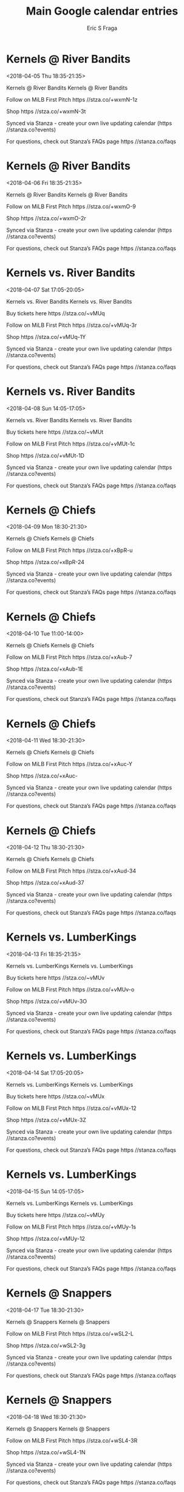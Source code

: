 #+TITLE:       Main Google calendar entries
#+AUTHOR:      Eric S Fraga
#+EMAIL:       e.fraga@ucl.ac.uk
#+DESCRIPTION: converted using the ical2org awk script
#+CATEGORY:    google
#+STARTUP:     hidestars
#+STARTUP:     overview

* COMMENT original iCal preamble

* Kernels @ River Bandits
<2018-04-05 Thu 18:35-21:35>
:PROPERTIES:
:ID:       ZY1a2FD22LQ5qinfswuA7i3f@stanza.co
:LOCATION: Don't miss a minute of action. Follow along with the MiLB First Pitch app.
:STATUS:   CONFIRMED
:END:

Kernels @ River Bandits Kernels @ River Bandits

Follow on MiLB First Pitch  https //stza.co/+wxmN-1z

Shop  https //stza.co/+wxmN-3t

Synced via Stanza - create your own live updating calendar (https //stanza.co?events)

For questions, check out Stanza’s FAQs page  https //stanza.co/faqs
** COMMENT original iCal entry
 
BEGIN:VEVENT
BEGIN:VALARM
TRIGGER;VALUE=DURATION:-PT30M
ACTION:DISPLAY
DESCRIPTION:Kernels @ River Bandits
END:VALARM
DTSTART:20180405T233500Z
DTEND:20180406T023500Z
UID:ZY1a2FD22LQ5qinfswuA7i3f@stanza.co
SUMMARY:Kernels @ River Bandits
DESCRIPTION:Kernels @ River Bandits\n\nFollow on MiLB First Pitch: https://stza.co/+wxmN-1z\n\nShop: https://stza.co/+wxmN-3t\n\nSynced via Stanza - create your own live updating calendar (https://stanza.co?events)\n\nFor questions, check out Stanza’s FAQs page: https://stanza.co/faqs
LOCATION:Don't miss a minute of action. Follow along with the MiLB First Pitch app.
STATUS:CONFIRMED
CREATED:20180213T144951Z
LAST-MODIFIED:20180213T144951Z
TRANSP:OPAQUE
END:VEVENT
* Kernels @ River Bandits
<2018-04-06 Fri 18:35-21:35>
:PROPERTIES:
:ID:       SC-UANY12POcuFInepGd0Eyl@stanza.co
:LOCATION: Ready for the game? Follow along with MiLB First Pitch.
:STATUS:   CONFIRMED
:END:

Kernels @ River Bandits Kernels @ River Bandits

Follow on MiLB First Pitch  https //stza.co/+wxmO-9

Shop  https //stza.co/+wxmO-2r

Synced via Stanza - create your own live updating calendar (https //stanza.co?events)

For questions, check out Stanza’s FAQs page  https //stanza.co/faqs
** COMMENT original iCal entry
 
BEGIN:VEVENT
BEGIN:VALARM
TRIGGER;VALUE=DURATION:-PT30M
ACTION:DISPLAY
DESCRIPTION:Kernels @ River Bandits
END:VALARM
DTSTART:20180406T233500Z
DTEND:20180407T023500Z
UID:SC-UANY12POcuFInepGd0Eyl@stanza.co
SUMMARY:Kernels @ River Bandits
DESCRIPTION:Kernels @ River Bandits\n\nFollow on MiLB First Pitch: https://stza.co/+wxmO-9\n\nShop: https://stza.co/+wxmO-2r\n\nSynced via Stanza - create your own live updating calendar (https://stanza.co?events)\n\nFor questions, check out Stanza’s FAQs page: https://stanza.co/faqs
LOCATION:Ready for the game? Follow along with MiLB First Pitch.
STATUS:CONFIRMED
CREATED:20180213T144951Z
LAST-MODIFIED:20180213T144951Z
TRANSP:OPAQUE
END:VEVENT
* Kernels vs. River Bandits
<2018-04-07 Sat 17:05-20:05>
:PROPERTIES:
:ID:       zETO6vdtLXnrEUEvy6j1eRvu@stanza.co
:LOCATION: Swipe to get tickets for the game tonight. Follow along with the MiLB First Pitch app.
:STATUS:   CONFIRMED
:END:

Kernels vs. River Bandits Kernels vs. River Bandits

Buy tickets here  https //stza.co/~vMUq

Follow on MiLB First Pitch  https //stza.co/+vMUq-3r

Shop  https //stza.co/+vMUq-1Y

Synced via Stanza - create your own live updating calendar (https //stanza.co?events)

For questions, check out Stanza’s FAQs page  https //stanza.co/faqs
** COMMENT original iCal entry
 
BEGIN:VEVENT
BEGIN:VALARM
TRIGGER;VALUE=DURATION:-PT240M
ACTION:DISPLAY
DESCRIPTION:Kernels vs. River Bandits
END:VALARM
DTSTART:20180407T220500Z
DTEND:20180408T010500Z
UID:zETO6vdtLXnrEUEvy6j1eRvu@stanza.co
SUMMARY:Kernels vs. River Bandits
DESCRIPTION:Kernels vs. River Bandits\n\nBuy tickets here: https://stza.co/~vMUq\n\nFollow on MiLB First Pitch: https://stza.co/+vMUq-3r\n\nShop: https://stza.co/+vMUq-1Y\n\nSynced via Stanza - create your own live updating calendar (https://stanza.co?events)\n\nFor questions, check out Stanza’s FAQs page: https://stanza.co/faqs
LOCATION:Swipe to get tickets for the game tonight. Follow along with the MiLB First Pitch app.
STATUS:CONFIRMED
CREATED:20180213T144951Z
LAST-MODIFIED:20180213T144951Z
TRANSP:OPAQUE
END:VEVENT
* Kernels vs. River Bandits
<2018-04-08 Sun 14:05-17:05>
:PROPERTIES:
:ID:       HtQRRw6CrrVv98sS9pNlFXW0@stanza.co
:LOCATION: Swipe for last minute tickets for tonight's game. Follow along with the MiLB First Pitch app.
:STATUS:   CONFIRMED
:END:

Kernels vs. River Bandits Kernels vs. River Bandits

Buy tickets here  https //stza.co/~vMUt

Follow on MiLB First Pitch  https //stza.co/+vMUt-1c

Shop  https //stza.co/+vMUt-1D

Synced via Stanza - create your own live updating calendar (https //stanza.co?events)

For questions, check out Stanza’s FAQs page  https //stanza.co/faqs
** COMMENT original iCal entry
 
BEGIN:VEVENT
BEGIN:VALARM
TRIGGER;VALUE=DURATION:-PT240M
ACTION:DISPLAY
DESCRIPTION:Kernels vs. River Bandits
END:VALARM
DTSTART:20180408T190500Z
DTEND:20180408T220500Z
UID:HtQRRw6CrrVv98sS9pNlFXW0@stanza.co
SUMMARY:Kernels vs. River Bandits
DESCRIPTION:Kernels vs. River Bandits\n\nBuy tickets here: https://stza.co/~vMUt\n\nFollow on MiLB First Pitch: https://stza.co/+vMUt-1c\n\nShop: https://stza.co/+vMUt-1D\n\nSynced via Stanza - create your own live updating calendar (https://stanza.co?events)\n\nFor questions, check out Stanza’s FAQs page: https://stanza.co/faqs
LOCATION:Swipe for last minute tickets for tonight's game. Follow along with the MiLB First Pitch app.
STATUS:CONFIRMED
CREATED:20180213T144951Z
LAST-MODIFIED:20180213T144951Z
TRANSP:OPAQUE
END:VEVENT
* Kernels @ Chiefs
<2018-04-09 Mon 18:30-21:30>
:PROPERTIES:
:ID:       h6fGCQQVBtXTKLvIxMJHNeWz@stanza.co
:LOCATION: Stay in the loop by following the action with MiLB First Pitch app.
:STATUS:   CONFIRMED
:END:

Kernels @ Chiefs Kernels @ Chiefs

Follow on MiLB First Pitch  https //stza.co/+xBpR-u

Shop  https //stza.co/+xBpR-24

Synced via Stanza - create your own live updating calendar (https //stanza.co?events)

For questions, check out Stanza’s FAQs page  https //stanza.co/faqs
** COMMENT original iCal entry
 
BEGIN:VEVENT
BEGIN:VALARM
TRIGGER;VALUE=DURATION:-PT30M
ACTION:DISPLAY
DESCRIPTION:Kernels @ Chiefs
END:VALARM
DTSTART:20180409T233000Z
DTEND:20180410T023000Z
UID:h6fGCQQVBtXTKLvIxMJHNeWz@stanza.co
SUMMARY:Kernels @ Chiefs
DESCRIPTION:Kernels @ Chiefs\n\nFollow on MiLB First Pitch: https://stza.co/+xBpR-u\n\nShop: https://stza.co/+xBpR-24\n\nSynced via Stanza - create your own live updating calendar (https://stanza.co?events)\n\nFor questions, check out Stanza’s FAQs page: https://stanza.co/faqs
LOCATION:Stay in the loop by following the action with MiLB First Pitch app.
STATUS:CONFIRMED
CREATED:20180213T144951Z
LAST-MODIFIED:20180213T144951Z
TRANSP:OPAQUE
END:VEVENT
* Kernels @ Chiefs
<2018-04-10 Tue 11:00-14:00>
:PROPERTIES:
:ID:       Inreo_V_qso6yu_9hNsswJbP@stanza.co
:LOCATION: Don't miss a minute of action. Follow along with the MiLB First Pitch app.
:STATUS:   CONFIRMED
:END:

Kernels @ Chiefs Kernels @ Chiefs

Follow on MiLB First Pitch  https //stza.co/+xAub-7

Shop  https //stza.co/+xAub-1E

Synced via Stanza - create your own live updating calendar (https //stanza.co?events)

For questions, check out Stanza’s FAQs page  https //stanza.co/faqs
** COMMENT original iCal entry
 
BEGIN:VEVENT
BEGIN:VALARM
TRIGGER;VALUE=DURATION:-PT30M
ACTION:DISPLAY
DESCRIPTION:Kernels @ Chiefs
END:VALARM
DTSTART:20180410T160000Z
DTEND:20180410T190000Z
UID:Inreo_V_qso6yu_9hNsswJbP@stanza.co
SUMMARY:Kernels @ Chiefs
DESCRIPTION:Kernels @ Chiefs\n\nFollow on MiLB First Pitch: https://stza.co/+xAub-7\n\nShop: https://stza.co/+xAub-1E\n\nSynced via Stanza - create your own live updating calendar (https://stanza.co?events)\n\nFor questions, check out Stanza’s FAQs page: https://stanza.co/faqs
LOCATION:Don't miss a minute of action. Follow along with the MiLB First Pitch app.
STATUS:CONFIRMED
CREATED:20180213T144951Z
LAST-MODIFIED:20180213T144951Z
TRANSP:OPAQUE
END:VEVENT
* Kernels @ Chiefs
<2018-04-11 Wed 18:30-21:30>
:PROPERTIES:
:ID:       -dPshasuS6k5AKdqYRSf8DSR@stanza.co
:LOCATION: Ready for the game? Follow along with MiLB First Pitch.
:STATUS:   CONFIRMED
:END:

Kernels @ Chiefs Kernels @ Chiefs

Follow on MiLB First Pitch  https //stza.co/+xAuc-Y

Shop  https //stza.co/+xAuc-

Synced via Stanza - create your own live updating calendar (https //stanza.co?events)

For questions, check out Stanza’s FAQs page  https //stanza.co/faqs
** COMMENT original iCal entry
 
BEGIN:VEVENT
BEGIN:VALARM
TRIGGER;VALUE=DURATION:-PT30M
ACTION:DISPLAY
DESCRIPTION:Kernels @ Chiefs
END:VALARM
DTSTART:20180411T233000Z
DTEND:20180412T023000Z
UID:-dPshasuS6k5AKdqYRSf8DSR@stanza.co
SUMMARY:Kernels @ Chiefs
DESCRIPTION:Kernels @ Chiefs\n\nFollow on MiLB First Pitch: https://stza.co/+xAuc-Y\n\nShop: https://stza.co/+xAuc-\n\nSynced via Stanza - create your own live updating calendar (https://stanza.co?events)\n\nFor questions, check out Stanza’s FAQs page: https://stanza.co/faqs
LOCATION:Ready for the game? Follow along with MiLB First Pitch.
STATUS:CONFIRMED
CREATED:20180213T144951Z
LAST-MODIFIED:20180213T144951Z
TRANSP:OPAQUE
END:VEVENT
* Kernels @ Chiefs
<2018-04-12 Thu 18:30-21:30>
:PROPERTIES:
:ID:       bvvPXyEkH3zKjDd2_04vVCem@stanza.co
:LOCATION: Stay in the loop by following the action with MiLB First Pitch app.
:STATUS:   CONFIRMED
:END:

Kernels @ Chiefs Kernels @ Chiefs

Follow on MiLB First Pitch  https //stza.co/+xAud-34

Shop  https //stza.co/+xAud-37

Synced via Stanza - create your own live updating calendar (https //stanza.co?events)

For questions, check out Stanza’s FAQs page  https //stanza.co/faqs
** COMMENT original iCal entry
 
BEGIN:VEVENT
BEGIN:VALARM
TRIGGER;VALUE=DURATION:-PT30M
ACTION:DISPLAY
DESCRIPTION:Kernels @ Chiefs
END:VALARM
DTSTART:20180412T233000Z
DTEND:20180413T023000Z
UID:bvvPXyEkH3zKjDd2_04vVCem@stanza.co
SUMMARY:Kernels @ Chiefs
DESCRIPTION:Kernels @ Chiefs\n\nFollow on MiLB First Pitch: https://stza.co/+xAud-34\n\nShop: https://stza.co/+xAud-37\n\nSynced via Stanza - create your own live updating calendar (https://stanza.co?events)\n\nFor questions, check out Stanza’s FAQs page: https://stanza.co/faqs
LOCATION:Stay in the loop by following the action with MiLB First Pitch app.
STATUS:CONFIRMED
CREATED:20180213T144951Z
LAST-MODIFIED:20180213T144951Z
TRANSP:OPAQUE
END:VEVENT
* Kernels vs. LumberKings
<2018-04-13 Fri 18:35-21:35>
:PROPERTIES:
:ID:       LuoM0V8mGH0qiWJlbaDGs6S7@stanza.co
:LOCATION: Ready for the game? Swipe for tickets and more information.
:STATUS:   CONFIRMED
:END:

Kernels vs. LumberKings Kernels vs. LumberKings

Buy tickets here  https //stza.co/~vMUv

Follow on MiLB First Pitch  https //stza.co/+vMUv-o

Shop  https //stza.co/+vMUv-3O

Synced via Stanza - create your own live updating calendar (https //stanza.co?events)

For questions, check out Stanza’s FAQs page  https //stanza.co/faqs
** COMMENT original iCal entry
 
BEGIN:VEVENT
BEGIN:VALARM
TRIGGER;VALUE=DURATION:-PT240M
ACTION:DISPLAY
DESCRIPTION:Kernels vs. LumberKings
END:VALARM
DTSTART:20180413T233500Z
DTEND:20180414T023500Z
UID:LuoM0V8mGH0qiWJlbaDGs6S7@stanza.co
SUMMARY:Kernels vs. LumberKings
DESCRIPTION:Kernels vs. LumberKings\n\nBuy tickets here: https://stza.co/~vMUv\n\nFollow on MiLB First Pitch: https://stza.co/+vMUv-o\n\nShop: https://stza.co/+vMUv-3O\n\nSynced via Stanza - create your own live updating calendar (https://stanza.co?events)\n\nFor questions, check out Stanza’s FAQs page: https://stanza.co/faqs
LOCATION:Ready for the game? Swipe for tickets and more information.
STATUS:CONFIRMED
CREATED:20180213T144951Z
LAST-MODIFIED:20180213T144951Z
TRANSP:OPAQUE
END:VEVENT
* Kernels vs. LumberKings
<2018-04-14 Sat 17:05-20:05>
:PROPERTIES:
:ID:       AjckyT64KhQPlkh6e_qboQro@stanza.co
:LOCATION: Looking for something to do tonight? Get tickets here for tonight’s game and view promotions.
:STATUS:   CONFIRMED
:END:

Kernels vs. LumberKings Kernels vs. LumberKings

Buy tickets here  https //stza.co/~vMUx

Follow on MiLB First Pitch  https //stza.co/+vMUx-12

Shop  https //stza.co/+vMUx-3Z

Synced via Stanza - create your own live updating calendar (https //stanza.co?events)

For questions, check out Stanza’s FAQs page  https //stanza.co/faqs
** COMMENT original iCal entry
 
BEGIN:VEVENT
BEGIN:VALARM
TRIGGER;VALUE=DURATION:-PT240M
ACTION:DISPLAY
DESCRIPTION:Kernels vs. LumberKings
END:VALARM
DTSTART:20180414T220500Z
DTEND:20180415T010500Z
UID:AjckyT64KhQPlkh6e_qboQro@stanza.co
SUMMARY:Kernels vs. LumberKings
DESCRIPTION:Kernels vs. LumberKings\n\nBuy tickets here: https://stza.co/~vMUx\n\nFollow on MiLB First Pitch: https://stza.co/+vMUx-12\n\nShop: https://stza.co/+vMUx-3Z\n\nSynced via Stanza - create your own live updating calendar (https://stanza.co?events)\n\nFor questions, check out Stanza’s FAQs page: https://stanza.co/faqs
LOCATION:Looking for something to do tonight? Get tickets here for tonight’s game and view promotions.
STATUS:CONFIRMED
CREATED:20180213T144951Z
LAST-MODIFIED:20180213T144951Z
TRANSP:OPAQUE
END:VEVENT
* Kernels vs. LumberKings
<2018-04-15 Sun 14:05-17:05>
:PROPERTIES:
:ID:       a0mOVAp8iSdNWxn_OafhdNI2@stanza.co
:LOCATION: Great seats still available for tonight’s game. Purchase them here.
:STATUS:   CONFIRMED
:END:

Kernels vs. LumberKings Kernels vs. LumberKings

Buy tickets here  https //stza.co/~vMUy

Follow on MiLB First Pitch  https //stza.co/+vMUy-1s

Shop  https //stza.co/+vMUy-12

Synced via Stanza - create your own live updating calendar (https //stanza.co?events)

For questions, check out Stanza’s FAQs page  https //stanza.co/faqs
** COMMENT original iCal entry
 
BEGIN:VEVENT
BEGIN:VALARM
TRIGGER;VALUE=DURATION:-PT240M
ACTION:DISPLAY
DESCRIPTION:Kernels vs. LumberKings
END:VALARM
DTSTART:20180415T190500Z
DTEND:20180415T220500Z
UID:a0mOVAp8iSdNWxn_OafhdNI2@stanza.co
SUMMARY:Kernels vs. LumberKings
DESCRIPTION:Kernels vs. LumberKings\n\nBuy tickets here: https://stza.co/~vMUy\n\nFollow on MiLB First Pitch: https://stza.co/+vMUy-1s\n\nShop: https://stza.co/+vMUy-12\n\nSynced via Stanza - create your own live updating calendar (https://stanza.co?events)\n\nFor questions, check out Stanza’s FAQs page: https://stanza.co/faqs
LOCATION:Great seats still available for tonight’s game. Purchase them here.
STATUS:CONFIRMED
CREATED:20180213T144951Z
LAST-MODIFIED:20180213T144951Z
TRANSP:OPAQUE
END:VEVENT
* Kernels @ Snappers
<2018-04-17 Tue 18:30-21:30>
:PROPERTIES:
:ID:       YJmJO6tagxzBVm65J_F56cxQ@stanza.co
:LOCATION: Don't miss a minute of action. Follow along with the MiLB First Pitch app.
:STATUS:   CONFIRMED
:END:

Kernels @ Snappers Kernels @ Snappers

Follow on MiLB First Pitch  https //stza.co/+wSL2-L

Shop  https //stza.co/+wSL2-3g

Synced via Stanza - create your own live updating calendar (https //stanza.co?events)

For questions, check out Stanza’s FAQs page  https //stanza.co/faqs
** COMMENT original iCal entry
 
BEGIN:VEVENT
BEGIN:VALARM
TRIGGER;VALUE=DURATION:-PT30M
ACTION:DISPLAY
DESCRIPTION:Kernels @ Snappers
END:VALARM
DTSTART:20180417T233000Z
DTEND:20180418T023000Z
UID:YJmJO6tagxzBVm65J_F56cxQ@stanza.co
SUMMARY:Kernels @ Snappers
DESCRIPTION:Kernels @ Snappers\n\nFollow on MiLB First Pitch: https://stza.co/+wSL2-L\n\nShop: https://stza.co/+wSL2-3g\n\nSynced via Stanza - create your own live updating calendar (https://stanza.co?events)\n\nFor questions, check out Stanza’s FAQs page: https://stanza.co/faqs
LOCATION:Don't miss a minute of action. Follow along with the MiLB First Pitch app.
STATUS:CONFIRMED
CREATED:20180213T144951Z
LAST-MODIFIED:20180213T144951Z
TRANSP:OPAQUE
END:VEVENT
* Kernels @ Snappers
<2018-04-18 Wed 18:30-21:30>
:PROPERTIES:
:ID:       GOaBDmQ8a93VUA2M5rSuGAiA@stanza.co
:LOCATION: Ready for the game? Follow along with MiLB First Pitch.
:STATUS:   CONFIRMED
:END:

Kernels @ Snappers Kernels @ Snappers

Follow on MiLB First Pitch  https //stza.co/+wSL4-3R

Shop  https //stza.co/+wSL4-1N

Synced via Stanza - create your own live updating calendar (https //stanza.co?events)

For questions, check out Stanza’s FAQs page  https //stanza.co/faqs
** COMMENT original iCal entry
 
BEGIN:VEVENT
BEGIN:VALARM
TRIGGER;VALUE=DURATION:-PT30M
ACTION:DISPLAY
DESCRIPTION:Kernels @ Snappers
END:VALARM
DTSTART:20180418T233000Z
DTEND:20180419T023000Z
UID:GOaBDmQ8a93VUA2M5rSuGAiA@stanza.co
SUMMARY:Kernels @ Snappers
DESCRIPTION:Kernels @ Snappers\n\nFollow on MiLB First Pitch: https://stza.co/+wSL4-3R\n\nShop: https://stza.co/+wSL4-1N\n\nSynced via Stanza - create your own live updating calendar (https://stanza.co?events)\n\nFor questions, check out Stanza’s FAQs page: https://stanza.co/faqs
LOCATION:Ready for the game? Follow along with MiLB First Pitch.
STATUS:CONFIRMED
CREATED:20180213T144951Z
LAST-MODIFIED:20180213T144951Z
TRANSP:OPAQUE
END:VEVENT
* Kernels @ Snappers
<2018-04-19 Thu 18:30-21:30>
:PROPERTIES:
:ID:       C17iHqK3p9n7NhcsqLUAzACD@stanza.co
:LOCATION: Stay in the loop by following the action with MiLB First Pitch app.
:STATUS:   CONFIRMED
:END:

Kernels @ Snappers Kernels @ Snappers

Follow on MiLB First Pitch  https //stza.co/+wSL5-G

Shop  https //stza.co/+wSL5-Z

Synced via Stanza - create your own live updating calendar (https //stanza.co?events)

For questions, check out Stanza’s FAQs page  https //stanza.co/faqs
** COMMENT original iCal entry
 
BEGIN:VEVENT
BEGIN:VALARM
TRIGGER;VALUE=DURATION:-PT30M
ACTION:DISPLAY
DESCRIPTION:Kernels @ Snappers
END:VALARM
DTSTART:20180419T233000Z
DTEND:20180420T023000Z
UID:C17iHqK3p9n7NhcsqLUAzACD@stanza.co
SUMMARY:Kernels @ Snappers
DESCRIPTION:Kernels @ Snappers\n\nFollow on MiLB First Pitch: https://stza.co/+wSL5-G\n\nShop: https://stza.co/+wSL5-Z\n\nSynced via Stanza - create your own live updating calendar (https://stanza.co?events)\n\nFor questions, check out Stanza’s FAQs page: https://stanza.co/faqs
LOCATION:Stay in the loop by following the action with MiLB First Pitch app.
STATUS:CONFIRMED
CREATED:20180213T144951Z
LAST-MODIFIED:20180213T144951Z
TRANSP:OPAQUE
END:VEVENT
* Kernels vs. Cougars
<2018-04-20 Fri 18:35-21:35>
:PROPERTIES:
:ID:       vd7quE8jIwifSMDt-mCnnFkm@stanza.co
:LOCATION: Need something fun to do tonight? Get Kernels tickets here.
:STATUS:   CONFIRMED
:END:

Kernels vs. Cougars Kernels vs. Cougars

Buy tickets here  https //stza.co/~vMUA

Follow on MiLB First Pitch  https //stza.co/+vMUA-d

Shop  https //stza.co/+vMUA-t

Synced via Stanza - create your own live updating calendar (https //stanza.co?events)

For questions, check out Stanza’s FAQs page  https //stanza.co/faqs
** COMMENT original iCal entry
 
BEGIN:VEVENT
BEGIN:VALARM
TRIGGER;VALUE=DURATION:-PT240M
ACTION:DISPLAY
DESCRIPTION:Kernels vs. Cougars
END:VALARM
DTSTART:20180420T233500Z
DTEND:20180421T023500Z
UID:vd7quE8jIwifSMDt-mCnnFkm@stanza.co
SUMMARY:Kernels vs. Cougars
DESCRIPTION:Kernels vs. Cougars\n\nBuy tickets here: https://stza.co/~vMUA\n\nFollow on MiLB First Pitch: https://stza.co/+vMUA-d\n\nShop: https://stza.co/+vMUA-t\n\nSynced via Stanza - create your own live updating calendar (https://stanza.co?events)\n\nFor questions, check out Stanza’s FAQs page: https://stanza.co/faqs
LOCATION:Need something fun to do tonight? Get Kernels tickets here.
STATUS:CONFIRMED
CREATED:20180213T144951Z
LAST-MODIFIED:20180213T144951Z
TRANSP:OPAQUE
END:VEVENT
* Kernels vs. Cougars
<2018-04-21 Sat 17:05-20:05>
:PROPERTIES:
:ID:       KclBZTk4ksPEfKN2QnFjSd17@stanza.co
:LOCATION: Don’t miss out! Kernels tickets still available here.
:STATUS:   CONFIRMED
:END:

Kernels vs. Cougars Kernels vs. Cougars

Buy tickets here  https //stza.co/~vMUD

Follow on MiLB First Pitch  https //stza.co/+vMUD-1V

Shop  https //stza.co/+vMUD-3y

Synced via Stanza - create your own live updating calendar (https //stanza.co?events)

For questions, check out Stanza’s FAQs page  https //stanza.co/faqs
** COMMENT original iCal entry
 
BEGIN:VEVENT
BEGIN:VALARM
TRIGGER;VALUE=DURATION:-PT240M
ACTION:DISPLAY
DESCRIPTION:Kernels vs. Cougars
END:VALARM
DTSTART:20180421T220500Z
DTEND:20180422T010500Z
UID:KclBZTk4ksPEfKN2QnFjSd17@stanza.co
SUMMARY:Kernels vs. Cougars
DESCRIPTION:Kernels vs. Cougars\n\nBuy tickets here: https://stza.co/~vMUD\n\nFollow on MiLB First Pitch: https://stza.co/+vMUD-1V\n\nShop: https://stza.co/+vMUD-3y\n\nSynced via Stanza - create your own live updating calendar (https://stanza.co?events)\n\nFor questions, check out Stanza’s FAQs page: https://stanza.co/faqs
LOCATION:Don’t miss out! Kernels tickets still available here.
STATUS:CONFIRMED
CREATED:20180213T144951Z
LAST-MODIFIED:20180213T144951Z
TRANSP:OPAQUE
END:VEVENT
* Kernels vs. Cougars
<2018-04-22 Sun 14:05-17:05>
:PROPERTIES:
:ID:       Xuj4y4z_wHlFe8yIitfuUdfy@stanza.co
:LOCATION: Swipe to get tickets for the game tonight. Follow along with the MiLB First Pitch app.
:STATUS:   CONFIRMED
:END:

Kernels vs. Cougars Kernels vs. Cougars

Buy tickets here  https //stza.co/~vMUF

Follow on MiLB First Pitch  https //stza.co/+vMUF-1O

Shop  https //stza.co/+vMUF-2l

Synced via Stanza - create your own live updating calendar (https //stanza.co?events)

For questions, check out Stanza’s FAQs page  https //stanza.co/faqs
** COMMENT original iCal entry
 
BEGIN:VEVENT
BEGIN:VALARM
TRIGGER;VALUE=DURATION:-PT240M
ACTION:DISPLAY
DESCRIPTION:Kernels vs. Cougars
END:VALARM
DTSTART:20180422T190500Z
DTEND:20180422T220500Z
UID:Xuj4y4z_wHlFe8yIitfuUdfy@stanza.co
SUMMARY:Kernels vs. Cougars
DESCRIPTION:Kernels vs. Cougars\n\nBuy tickets here: https://stza.co/~vMUF\n\nFollow on MiLB First Pitch: https://stza.co/+vMUF-1O\n\nShop: https://stza.co/+vMUF-2l\n\nSynced via Stanza - create your own live updating calendar (https://stanza.co?events)\n\nFor questions, check out Stanza’s FAQs page: https://stanza.co/faqs
LOCATION:Swipe to get tickets for the game tonight. Follow along with the MiLB First Pitch app.
STATUS:CONFIRMED
CREATED:20180213T144951Z
LAST-MODIFIED:20180213T144951Z
TRANSP:OPAQUE
END:VEVENT
* Kernels vs. Bees
<2018-04-23 Mon 18:35-21:35>
:PROPERTIES:
:ID:       sH0AQGowbcF3rxcm6D_rQyCh@stanza.co
:LOCATION: Swipe for last minute tickets for tonight's game. Follow along with the MiLB First Pitch app.
:STATUS:   CONFIRMED
:END:

Kernels vs. Bees Kernels vs. Bees

Buy tickets here  https //stza.co/~vMUH

Follow on MiLB First Pitch  https //stza.co/+vMUH-3p

Shop  https //stza.co/+vMUH-1h

Synced via Stanza - create your own live updating calendar (https //stanza.co?events)

For questions, check out Stanza’s FAQs page  https //stanza.co/faqs
** COMMENT original iCal entry
 
BEGIN:VEVENT
BEGIN:VALARM
TRIGGER;VALUE=DURATION:-PT240M
ACTION:DISPLAY
DESCRIPTION:Kernels vs. Bees
END:VALARM
DTSTART:20180423T233500Z
DTEND:20180424T023500Z
UID:sH0AQGowbcF3rxcm6D_rQyCh@stanza.co
SUMMARY:Kernels vs. Bees
DESCRIPTION:Kernels vs. Bees\n\nBuy tickets here: https://stza.co/~vMUH\n\nFollow on MiLB First Pitch: https://stza.co/+vMUH-3p\n\nShop: https://stza.co/+vMUH-1h\n\nSynced via Stanza - create your own live updating calendar (https://stanza.co?events)\n\nFor questions, check out Stanza’s FAQs page: https://stanza.co/faqs
LOCATION:Swipe for last minute tickets for tonight's game. Follow along with the MiLB First Pitch app.
STATUS:CONFIRMED
CREATED:20180213T144951Z
LAST-MODIFIED:20180213T144951Z
TRANSP:OPAQUE
END:VEVENT
* Kernels vs. Bees
<2018-04-24 Tue 18:35-21:35>
:PROPERTIES:
:ID:       2gPng0owaMyMUyup2xW8ZWlJ@stanza.co
:LOCATION: Ready for the game? Swipe for tickets and more information.
:STATUS:   CONFIRMED
:END:

Kernels vs. Bees Kernels vs. Bees

Buy tickets here  https //stza.co/~vMUJ

Follow on MiLB First Pitch  https //stza.co/+vMUJ-2H

Shop  https //stza.co/+vMUJ-L

Synced via Stanza - create your own live updating calendar (https //stanza.co?events)

For questions, check out Stanza’s FAQs page  https //stanza.co/faqs
** COMMENT original iCal entry
 
BEGIN:VEVENT
BEGIN:VALARM
TRIGGER;VALUE=DURATION:-PT240M
ACTION:DISPLAY
DESCRIPTION:Kernels vs. Bees
END:VALARM
DTSTART:20180424T233500Z
DTEND:20180425T023500Z
UID:2gPng0owaMyMUyup2xW8ZWlJ@stanza.co
SUMMARY:Kernels vs. Bees
DESCRIPTION:Kernels vs. Bees\n\nBuy tickets here: https://stza.co/~vMUJ\n\nFollow on MiLB First Pitch: https://stza.co/+vMUJ-2H\n\nShop: https://stza.co/+vMUJ-L\n\nSynced via Stanza - create your own live updating calendar (https://stanza.co?events)\n\nFor questions, check out Stanza’s FAQs page: https://stanza.co/faqs
LOCATION:Ready for the game? Swipe for tickets and more information.
STATUS:CONFIRMED
CREATED:20180213T144951Z
LAST-MODIFIED:20180213T144951Z
TRANSP:OPAQUE
END:VEVENT
* Kernels vs. Bees
<2018-04-25 Wed 18:35-21:35>
:PROPERTIES:
:ID:       rHPl7Eyt8cjW0BNCLOCJv72i@stanza.co
:LOCATION: Looking for something to do tonight? Get tickets here for tonight’s game and view promotions.
:STATUS:   CONFIRMED
:END:

Kernels vs. Bees Kernels vs. Bees

Buy tickets here  https //stza.co/~vMUL

Follow on MiLB First Pitch  https //stza.co/+vMUL-1L

Shop  https //stza.co/+vMUL-3K

Synced via Stanza - create your own live updating calendar (https //stanza.co?events)

For questions, check out Stanza’s FAQs page  https //stanza.co/faqs
** COMMENT original iCal entry
 
BEGIN:VEVENT
BEGIN:VALARM
TRIGGER;VALUE=DURATION:-PT240M
ACTION:DISPLAY
DESCRIPTION:Kernels vs. Bees
END:VALARM
DTSTART:20180425T233500Z
DTEND:20180426T023500Z
UID:rHPl7Eyt8cjW0BNCLOCJv72i@stanza.co
SUMMARY:Kernels vs. Bees
DESCRIPTION:Kernels vs. Bees\n\nBuy tickets here: https://stza.co/~vMUL\n\nFollow on MiLB First Pitch: https://stza.co/+vMUL-1L\n\nShop: https://stza.co/+vMUL-3K\n\nSynced via Stanza - create your own live updating calendar (https://stanza.co?events)\n\nFor questions, check out Stanza’s FAQs page: https://stanza.co/faqs
LOCATION:Looking for something to do tonight? Get tickets here for tonight’s game and view promotions.
STATUS:CONFIRMED
CREATED:20180213T144951Z
LAST-MODIFIED:20180213T144951Z
TRANSP:OPAQUE
END:VEVENT
* Kernels vs. Bees
<2018-04-26 Thu 18:35-21:35>
:PROPERTIES:
:ID:       38933Zl2o81owca18DN8AuEx@stanza.co
:LOCATION: Great seats still available for tonight’s game. Purchase them here.
:STATUS:   CONFIRMED
:END:

Kernels vs. Bees Kernels vs. Bees

Buy tickets here  https //stza.co/~vMUN

Follow on MiLB First Pitch  https //stza.co/+vMUN-2u

Shop  https //stza.co/+vMUN-1j

Synced via Stanza - create your own live updating calendar (https //stanza.co?events)

For questions, check out Stanza’s FAQs page  https //stanza.co/faqs
** COMMENT original iCal entry
 
BEGIN:VEVENT
BEGIN:VALARM
TRIGGER;VALUE=DURATION:-PT240M
ACTION:DISPLAY
DESCRIPTION:Kernels vs. Bees
END:VALARM
DTSTART:20180426T233500Z
DTEND:20180427T023500Z
UID:38933Zl2o81owca18DN8AuEx@stanza.co
SUMMARY:Kernels vs. Bees
DESCRIPTION:Kernels vs. Bees\n\nBuy tickets here: https://stza.co/~vMUN\n\nFollow on MiLB First Pitch: https://stza.co/+vMUN-2u\n\nShop: https://stza.co/+vMUN-1j\n\nSynced via Stanza - create your own live updating calendar (https://stanza.co?events)\n\nFor questions, check out Stanza’s FAQs page: https://stanza.co/faqs
LOCATION:Great seats still available for tonight’s game. Purchase them here.
STATUS:CONFIRMED
CREATED:20180213T144951Z
LAST-MODIFIED:20180213T144951Z
TRANSP:OPAQUE
END:VEVENT
* Kernels @ River Bandits
<2018-04-27 Fri 18:35-21:35>
:PROPERTIES:
:ID:       513YvKR-wI_vuusMiptszdtl@stanza.co
:LOCATION: Don't miss a minute of action. Follow along with the MiLB First Pitch app.
:STATUS:   CONFIRMED
:END:

Kernels @ River Bandits Kernels @ River Bandits

Follow on MiLB First Pitch  https //stza.co/+wxmP-B

Shop  https //stza.co/+wxmP-P

Synced via Stanza - create your own live updating calendar (https //stanza.co?events)

For questions, check out Stanza’s FAQs page  https //stanza.co/faqs
** COMMENT original iCal entry
 
BEGIN:VEVENT
BEGIN:VALARM
TRIGGER;VALUE=DURATION:-PT30M
ACTION:DISPLAY
DESCRIPTION:Kernels @ River Bandits
END:VALARM
DTSTART:20180427T233500Z
DTEND:20180428T023500Z
UID:513YvKR-wI_vuusMiptszdtl@stanza.co
SUMMARY:Kernels @ River Bandits
DESCRIPTION:Kernels @ River Bandits\n\nFollow on MiLB First Pitch: https://stza.co/+wxmP-B\n\nShop: https://stza.co/+wxmP-P\n\nSynced via Stanza - create your own live updating calendar (https://stanza.co?events)\n\nFor questions, check out Stanza’s FAQs page: https://stanza.co/faqs
LOCATION:Don't miss a minute of action. Follow along with the MiLB First Pitch app.
STATUS:CONFIRMED
CREATED:20180213T144951Z
LAST-MODIFIED:20180213T144951Z
TRANSP:OPAQUE
END:VEVENT
* Kernels @ River Bandits
<2018-04-28 Sat 13:15-16:15>
:PROPERTIES:
:ID:       ogdGvGrnPEfSQ-9mTrX02KnI@stanza.co
:LOCATION: Ready for the game? Follow along with MiLB First Pitch.
:STATUS:   CONFIRMED
:END:

Kernels @ River Bandits Kernels @ River Bandits

Follow on MiLB First Pitch  https //stza.co/+wxmQ-24

Shop  https //stza.co/+wxmQ-m

Synced via Stanza - create your own live updating calendar (https //stanza.co?events)

For questions, check out Stanza’s FAQs page  https //stanza.co/faqs
** COMMENT original iCal entry
 
BEGIN:VEVENT
BEGIN:VALARM
TRIGGER;VALUE=DURATION:-PT30M
ACTION:DISPLAY
DESCRIPTION:Kernels @ River Bandits
END:VALARM
DTSTART:20180428T181500Z
DTEND:20180428T211500Z
UID:ogdGvGrnPEfSQ-9mTrX02KnI@stanza.co
SUMMARY:Kernels @ River Bandits
DESCRIPTION:Kernels @ River Bandits\n\nFollow on MiLB First Pitch: https://stza.co/+wxmQ-24\n\nShop: https://stza.co/+wxmQ-m\n\nSynced via Stanza - create your own live updating calendar (https://stanza.co?events)\n\nFor questions, check out Stanza’s FAQs page: https://stanza.co/faqs
LOCATION:Ready for the game? Follow along with MiLB First Pitch.
STATUS:CONFIRMED
CREATED:20180213T144951Z
LAST-MODIFIED:20180213T144951Z
TRANSP:OPAQUE
END:VEVENT
* Kernels @ River Bandits
<2018-04-29 Sun 13:15-16:15>
:PROPERTIES:
:ID:       T5rOKu646zlKYUuTC7kEEi7K@stanza.co
:LOCATION: Stay in the loop by following the action with MiLB First Pitch app.
:STATUS:   CONFIRMED
:END:

Kernels @ River Bandits Kernels @ River Bandits

Follow on MiLB First Pitch  https //stza.co/+wxmR-F

Shop  https //stza.co/+wxmR-U

Synced via Stanza - create your own live updating calendar (https //stanza.co?events)

For questions, check out Stanza’s FAQs page  https //stanza.co/faqs
** COMMENT original iCal entry
 
BEGIN:VEVENT
BEGIN:VALARM
TRIGGER;VALUE=DURATION:-PT30M
ACTION:DISPLAY
DESCRIPTION:Kernels @ River Bandits
END:VALARM
DTSTART:20180429T181500Z
DTEND:20180429T211500Z
UID:T5rOKu646zlKYUuTC7kEEi7K@stanza.co
SUMMARY:Kernels @ River Bandits
DESCRIPTION:Kernels @ River Bandits\n\nFollow on MiLB First Pitch: https://stza.co/+wxmR-F\n\nShop: https://stza.co/+wxmR-U\n\nSynced via Stanza - create your own live updating calendar (https://stanza.co?events)\n\nFor questions, check out Stanza’s FAQs page: https://stanza.co/faqs
LOCATION:Stay in the loop by following the action with MiLB First Pitch app.
STATUS:CONFIRMED
CREATED:20180213T144951Z
LAST-MODIFIED:20180213T144951Z
TRANSP:OPAQUE
END:VEVENT
* Kernels vs. Cubs
<2018-05-01 Tue 18:35-21:35>
:PROPERTIES:
:ID:       yVINXk8fe5TH1Abh7wCnDwVv@stanza.co
:LOCATION: Need something fun to do tonight? Get Kernels tickets here.
:STATUS:   CONFIRMED
:END:

Kernels vs. Cubs Kernels vs. Cubs

Buy tickets here  https //stza.co/~vMUP

Follow on MiLB First Pitch  https //stza.co/+vMUP-4

Shop  https //stza.co/+vMUP-O

Synced via Stanza - create your own live updating calendar (https //stanza.co?events)

For questions, check out Stanza’s FAQs page  https //stanza.co/faqs
** COMMENT original iCal entry
 
BEGIN:VEVENT
BEGIN:VALARM
TRIGGER;VALUE=DURATION:-PT240M
ACTION:DISPLAY
DESCRIPTION:Kernels vs. Cubs
END:VALARM
DTSTART:20180501T233500Z
DTEND:20180502T023500Z
UID:yVINXk8fe5TH1Abh7wCnDwVv@stanza.co
SUMMARY:Kernels vs. Cubs
DESCRIPTION:Kernels vs. Cubs\n\nBuy tickets here: https://stza.co/~vMUP\n\nFollow on MiLB First Pitch: https://stza.co/+vMUP-4\n\nShop: https://stza.co/+vMUP-O\n\nSynced via Stanza - create your own live updating calendar (https://stanza.co?events)\n\nFor questions, check out Stanza’s FAQs page: https://stanza.co/faqs
LOCATION:Need something fun to do tonight? Get Kernels tickets here.
STATUS:CONFIRMED
CREATED:20180213T144951Z
LAST-MODIFIED:20180213T144951Z
TRANSP:OPAQUE
END:VEVENT
* Kernels vs. Cubs
<2018-05-02 Wed 18:35-21:35>
:PROPERTIES:
:ID:       y4U4zvzAgphrZcIV4RDlLliq@stanza.co
:LOCATION: Don’t miss out! Kernels tickets still available here.
:STATUS:   CONFIRMED
:END:

Kernels vs. Cubs Kernels vs. Cubs

Buy tickets here  https //stza.co/~vMUQ

Follow on MiLB First Pitch  https //stza.co/+vMUQ-3c

Shop  https //stza.co/+vMUQ-2R

Synced via Stanza - create your own live updating calendar (https //stanza.co?events)

For questions, check out Stanza’s FAQs page  https //stanza.co/faqs
** COMMENT original iCal entry
 
BEGIN:VEVENT
BEGIN:VALARM
TRIGGER;VALUE=DURATION:-PT240M
ACTION:DISPLAY
DESCRIPTION:Kernels vs. Cubs
END:VALARM
DTSTART:20180502T233500Z
DTEND:20180503T023500Z
UID:y4U4zvzAgphrZcIV4RDlLliq@stanza.co
SUMMARY:Kernels vs. Cubs
DESCRIPTION:Kernels vs. Cubs\n\nBuy tickets here: https://stza.co/~vMUQ\n\nFollow on MiLB First Pitch: https://stza.co/+vMUQ-3c\n\nShop: https://stza.co/+vMUQ-2R\n\nSynced via Stanza - create your own live updating calendar (https://stanza.co?events)\n\nFor questions, check out Stanza’s FAQs page: https://stanza.co/faqs
LOCATION:Don’t miss out! Kernels tickets still available here.
STATUS:CONFIRMED
CREATED:20180213T144951Z
LAST-MODIFIED:20180213T144951Z
TRANSP:OPAQUE
END:VEVENT
* Kernels vs. Cubs
<2018-05-03 Thu 18:35-21:35>
:PROPERTIES:
:ID:       GPi0puWkL8ZPPykneLUhgtuh@stanza.co
:LOCATION: Swipe to get tickets for the game tonight. Follow along with the MiLB First Pitch app.
:STATUS:   CONFIRMED
:END:

Kernels vs. Cubs Kernels vs. Cubs

Buy tickets here  https //stza.co/~vMUS

Follow on MiLB First Pitch  https //stza.co/+vMUS-3W

Shop  https //stza.co/+vMUS-1M

Synced via Stanza - create your own live updating calendar (https //stanza.co?events)

For questions, check out Stanza’s FAQs page  https //stanza.co/faqs
** COMMENT original iCal entry
 
BEGIN:VEVENT
BEGIN:VALARM
TRIGGER;VALUE=DURATION:-PT240M
ACTION:DISPLAY
DESCRIPTION:Kernels vs. Cubs
END:VALARM
DTSTART:20180503T233500Z
DTEND:20180504T023500Z
UID:GPi0puWkL8ZPPykneLUhgtuh@stanza.co
SUMMARY:Kernels vs. Cubs
DESCRIPTION:Kernels vs. Cubs\n\nBuy tickets here: https://stza.co/~vMUS\n\nFollow on MiLB First Pitch: https://stza.co/+vMUS-3W\n\nShop: https://stza.co/+vMUS-1M\n\nSynced via Stanza - create your own live updating calendar (https://stanza.co?events)\n\nFor questions, check out Stanza’s FAQs page: https://stanza.co/faqs
LOCATION:Swipe to get tickets for the game tonight. Follow along with the MiLB First Pitch app.
STATUS:CONFIRMED
CREATED:20180213T144951Z
LAST-MODIFIED:20180213T144951Z
TRANSP:OPAQUE
END:VEVENT
* Kernels vs. Whitecaps
<2018-05-04 Fri 18:35-21:35>
:PROPERTIES:
:ID:       7kDd-cDx3SHd9Hk68xwYcx3S@stanza.co
:LOCATION: Swipe for last minute tickets for tonight's game. Follow along with the MiLB First Pitch app.
:STATUS:   CONFIRMED
:END:

Kernels vs. Whitecaps Kernels vs. Whitecaps

Buy tickets here  https //stza.co/~vMUV

Follow on MiLB First Pitch  https //stza.co/+vMUV-25

Shop  https //stza.co/+vMUV-j

Synced via Stanza - create your own live updating calendar (https //stanza.co?events)

For questions, check out Stanza’s FAQs page  https //stanza.co/faqs
** COMMENT original iCal entry
 
BEGIN:VEVENT
BEGIN:VALARM
TRIGGER;VALUE=DURATION:-PT240M
ACTION:DISPLAY
DESCRIPTION:Kernels vs. Whitecaps
END:VALARM
DTSTART:20180504T233500Z
DTEND:20180505T023500Z
UID:7kDd-cDx3SHd9Hk68xwYcx3S@stanza.co
SUMMARY:Kernels vs. Whitecaps
DESCRIPTION:Kernels vs. Whitecaps\n\nBuy tickets here: https://stza.co/~vMUV\n\nFollow on MiLB First Pitch: https://stza.co/+vMUV-25\n\nShop: https://stza.co/+vMUV-j\n\nSynced via Stanza - create your own live updating calendar (https://stanza.co?events)\n\nFor questions, check out Stanza’s FAQs page: https://stanza.co/faqs
LOCATION:Swipe for last minute tickets for tonight's game. Follow along with the MiLB First Pitch app.
STATUS:CONFIRMED
CREATED:20180213T144951Z
LAST-MODIFIED:20180213T144951Z
TRANSP:OPAQUE
END:VEVENT
* Kernels vs. Whitecaps
<2018-05-05 Sat 18:35-21:35>
:PROPERTIES:
:ID:       8ZtvwdIM9-dgf2JiXmtazma9@stanza.co
:LOCATION: Ready for the game? Swipe for tickets and more information.
:STATUS:   CONFIRMED
:END:

Kernels vs. Whitecaps Kernels vs. Whitecaps

Buy tickets here  https //stza.co/~vMUW

Follow on MiLB First Pitch  https //stza.co/+vMUW-1_

Shop  https //stza.co/+vMUW-1l

Synced via Stanza - create your own live updating calendar (https //stanza.co?events)

For questions, check out Stanza’s FAQs page  https //stanza.co/faqs
** COMMENT original iCal entry
 
BEGIN:VEVENT
BEGIN:VALARM
TRIGGER;VALUE=DURATION:-PT240M
ACTION:DISPLAY
DESCRIPTION:Kernels vs. Whitecaps
END:VALARM
DTSTART:20180505T233500Z
DTEND:20180506T023500Z
UID:8ZtvwdIM9-dgf2JiXmtazma9@stanza.co
SUMMARY:Kernels vs. Whitecaps
DESCRIPTION:Kernels vs. Whitecaps\n\nBuy tickets here: https://stza.co/~vMUW\n\nFollow on MiLB First Pitch: https://stza.co/+vMUW-1_\n\nShop: https://stza.co/+vMUW-1l\n\nSynced via Stanza - create your own live updating calendar (https://stanza.co?events)\n\nFor questions, check out Stanza’s FAQs page: https://stanza.co/faqs
LOCATION:Ready for the game? Swipe for tickets and more information.
STATUS:CONFIRMED
CREATED:20180213T144951Z
LAST-MODIFIED:20180213T144951Z
TRANSP:OPAQUE
END:VEVENT
* Kernels vs. Whitecaps
<2018-05-06 Sun 14:05-17:05>
:PROPERTIES:
:ID:       gAFL1dL-mZQ1n_1BrBrTdwe-@stanza.co
:LOCATION: Looking for something to do tonight? Get tickets here for tonight’s game and view promotions.
:STATUS:   CONFIRMED
:END:

Kernels vs. Whitecaps Kernels vs. Whitecaps

Buy tickets here  https //stza.co/~vMUZ

Follow on MiLB First Pitch  https //stza.co/+vMUZ-4

Shop  https //stza.co/+vMUZ-23

Synced via Stanza - create your own live updating calendar (https //stanza.co?events)

For questions, check out Stanza’s FAQs page  https //stanza.co/faqs
** COMMENT original iCal entry
 
BEGIN:VEVENT
BEGIN:VALARM
TRIGGER;VALUE=DURATION:-PT240M
ACTION:DISPLAY
DESCRIPTION:Kernels vs. Whitecaps
END:VALARM
DTSTART:20180506T190500Z
DTEND:20180506T220500Z
UID:gAFL1dL-mZQ1n_1BrBrTdwe-@stanza.co
SUMMARY:Kernels vs. Whitecaps
DESCRIPTION:Kernels vs. Whitecaps\n\nBuy tickets here: https://stza.co/~vMUZ\n\nFollow on MiLB First Pitch: https://stza.co/+vMUZ-4\n\nShop: https://stza.co/+vMUZ-23\n\nSynced via Stanza - create your own live updating calendar (https://stanza.co?events)\n\nFor questions, check out Stanza’s FAQs page: https://stanza.co/faqs
LOCATION:Looking for something to do tonight? Get tickets here for tonight’s game and view promotions.
STATUS:CONFIRMED
CREATED:20180213T144951Z
LAST-MODIFIED:20180213T144951Z
TRANSP:OPAQUE
END:VEVENT
* Kernels @ Dragons
<2018-05-07 Mon 18:00-21:00>
:PROPERTIES:
:ID:       uckAvU5x0nZcjJ303ra83NH3@stanza.co
:LOCATION: Don't miss a minute of action. Follow along with the MiLB First Pitch app.
:STATUS:   CONFIRMED
:END:

Kernels @ Dragons Kernels @ Dragons

Follow on MiLB First Pitch  https //stza.co/+vMWI-3X

Shop  https //stza.co/+vMWI-D

Synced via Stanza - create your own live updating calendar (https //stanza.co?events)

For questions, check out Stanza’s FAQs page  https //stanza.co/faqs
** COMMENT original iCal entry
 
BEGIN:VEVENT
BEGIN:VALARM
TRIGGER;VALUE=DURATION:-PT30M
ACTION:DISPLAY
DESCRIPTION:Kernels @ Dragons
END:VALARM
DTSTART:20180507T230000Z
DTEND:20180508T020000Z
UID:uckAvU5x0nZcjJ303ra83NH3@stanza.co
SUMMARY:Kernels @ Dragons
DESCRIPTION:Kernels @ Dragons\n\nFollow on MiLB First Pitch: https://stza.co/+vMWI-3X\n\nShop: https://stza.co/+vMWI-D\n\nSynced via Stanza - create your own live updating calendar (https://stanza.co?events)\n\nFor questions, check out Stanza’s FAQs page: https://stanza.co/faqs
LOCATION:Don't miss a minute of action. Follow along with the MiLB First Pitch app.
STATUS:CONFIRMED
CREATED:20180213T144951Z
LAST-MODIFIED:20180213T144951Z
TRANSP:OPAQUE
END:VEVENT
* Kernels @ Dragons
<2018-05-08 Tue 18:00-21:00>
:PROPERTIES:
:ID:       BtKIgpPBJ93ws_ZqFqOE5TXW@stanza.co
:LOCATION: Ready for the game? Follow along with MiLB First Pitch.
:STATUS:   CONFIRMED
:END:

Kernels @ Dragons Kernels @ Dragons

Follow on MiLB First Pitch  https //stza.co/+vMWJ-2N

Shop  https //stza.co/+vMWJ-3d

Synced via Stanza - create your own live updating calendar (https //stanza.co?events)

For questions, check out Stanza’s FAQs page  https //stanza.co/faqs
** COMMENT original iCal entry
 
BEGIN:VEVENT
BEGIN:VALARM
TRIGGER;VALUE=DURATION:-PT30M
ACTION:DISPLAY
DESCRIPTION:Kernels @ Dragons
END:VALARM
DTSTART:20180508T230000Z
DTEND:20180509T020000Z
UID:BtKIgpPBJ93ws_ZqFqOE5TXW@stanza.co
SUMMARY:Kernels @ Dragons
DESCRIPTION:Kernels @ Dragons\n\nFollow on MiLB First Pitch: https://stza.co/+vMWJ-2N\n\nShop: https://stza.co/+vMWJ-3d\n\nSynced via Stanza - create your own live updating calendar (https://stanza.co?events)\n\nFor questions, check out Stanza’s FAQs page: https://stanza.co/faqs
LOCATION:Ready for the game? Follow along with MiLB First Pitch.
STATUS:CONFIRMED
CREATED:20180213T144951Z
LAST-MODIFIED:20180213T144951Z
TRANSP:OPAQUE
END:VEVENT
* Kernels @ Dragons
<2018-05-09 Wed 18:00-21:00>
:PROPERTIES:
:ID:       P6b1JXMtcS9ogj5bTUMDem-f@stanza.co
:LOCATION: Stay in the loop by following the action with MiLB First Pitch app.
:STATUS:   CONFIRMED
:END:

Kernels @ Dragons Kernels @ Dragons

Follow on MiLB First Pitch  https //stza.co/+vMWK-8

Shop  https //stza.co/+vMWK-1i

Synced via Stanza - create your own live updating calendar (https //stanza.co?events)

For questions, check out Stanza’s FAQs page  https //stanza.co/faqs
** COMMENT original iCal entry
 
BEGIN:VEVENT
BEGIN:VALARM
TRIGGER;VALUE=DURATION:-PT30M
ACTION:DISPLAY
DESCRIPTION:Kernels @ Dragons
END:VALARM
DTSTART:20180509T230000Z
DTEND:20180510T020000Z
UID:P6b1JXMtcS9ogj5bTUMDem-f@stanza.co
SUMMARY:Kernels @ Dragons
DESCRIPTION:Kernels @ Dragons\n\nFollow on MiLB First Pitch: https://stza.co/+vMWK-8\n\nShop: https://stza.co/+vMWK-1i\n\nSynced via Stanza - create your own live updating calendar (https://stanza.co?events)\n\nFor questions, check out Stanza’s FAQs page: https://stanza.co/faqs
LOCATION:Stay in the loop by following the action with MiLB First Pitch app.
STATUS:CONFIRMED
CREATED:20180213T144951Z
LAST-MODIFIED:20180213T144951Z
TRANSP:OPAQUE
END:VEVENT
* Kernels @ Hot Rods
<2018-05-10 Thu 18:35-21:35>
:PROPERTIES:
:ID:       NJHSUUchf1pAKXSf-f3g0AOc@stanza.co
:LOCATION: Don't miss a minute of action. Follow along with the MiLB First Pitch app.
:STATUS:   CONFIRMED
:END:

Kernels @ Hot Rods Kernels @ Hot Rods

Follow on MiLB First Pitch  https //stza.co/+vMUg-2C

Shop  https //stza.co/+vMUg-3H

Synced via Stanza - create your own live updating calendar (https //stanza.co?events)

For questions, check out Stanza’s FAQs page  https //stanza.co/faqs
** COMMENT original iCal entry
 
BEGIN:VEVENT
BEGIN:VALARM
TRIGGER;VALUE=DURATION:-PT30M
ACTION:DISPLAY
DESCRIPTION:Kernels @ Hot Rods
END:VALARM
DTSTART:20180510T233500Z
DTEND:20180511T023500Z
UID:NJHSUUchf1pAKXSf-f3g0AOc@stanza.co
SUMMARY:Kernels @ Hot Rods
DESCRIPTION:Kernels @ Hot Rods\n\nFollow on MiLB First Pitch: https://stza.co/+vMUg-2C\n\nShop: https://stza.co/+vMUg-3H\n\nSynced via Stanza - create your own live updating calendar (https://stanza.co?events)\n\nFor questions, check out Stanza’s FAQs page: https://stanza.co/faqs
LOCATION:Don't miss a minute of action. Follow along with the MiLB First Pitch app.
STATUS:CONFIRMED
CREATED:20180213T144951Z
LAST-MODIFIED:20180213T144951Z
TRANSP:OPAQUE
END:VEVENT
* Kernels @ Hot Rods
<2018-05-11 Fri 18:35-21:35>
:PROPERTIES:
:ID:       lQz5P9OXGnB9VCPVCllwjNoD@stanza.co
:LOCATION: Ready for the game? Follow along with MiLB First Pitch.
:STATUS:   CONFIRMED
:END:

Kernels @ Hot Rods Kernels @ Hot Rods

Follow on MiLB First Pitch  https //stza.co/+vMUh-28

Shop  https //stza.co/+vMUh-3s

Synced via Stanza - create your own live updating calendar (https //stanza.co?events)

For questions, check out Stanza’s FAQs page  https //stanza.co/faqs
** COMMENT original iCal entry
 
BEGIN:VEVENT
BEGIN:VALARM
TRIGGER;VALUE=DURATION:-PT30M
ACTION:DISPLAY
DESCRIPTION:Kernels @ Hot Rods
END:VALARM
DTSTART:20180511T233500Z
DTEND:20180512T023500Z
UID:lQz5P9OXGnB9VCPVCllwjNoD@stanza.co
SUMMARY:Kernels @ Hot Rods
DESCRIPTION:Kernels @ Hot Rods\n\nFollow on MiLB First Pitch: https://stza.co/+vMUh-28\n\nShop: https://stza.co/+vMUh-3s\n\nSynced via Stanza - create your own live updating calendar (https://stanza.co?events)\n\nFor questions, check out Stanza’s FAQs page: https://stanza.co/faqs
LOCATION:Ready for the game? Follow along with MiLB First Pitch.
STATUS:CONFIRMED
CREATED:20180213T144951Z
LAST-MODIFIED:20180213T144951Z
TRANSP:OPAQUE
END:VEVENT
* Kernels @ Hot Rods
<2018-05-12 Sat 18:35-21:35>
:PROPERTIES:
:ID:       JewoJxgI4hiidR_vplHNX8O4@stanza.co
:LOCATION: Stay in the loop by following the action with MiLB First Pitch app.
:STATUS:   CONFIRMED
:END:

Kernels @ Hot Rods Kernels @ Hot Rods

Follow on MiLB First Pitch  https //stza.co/+vMUi-3w

Shop  https //stza.co/+vMUi-1h

Synced via Stanza - create your own live updating calendar (https //stanza.co?events)

For questions, check out Stanza’s FAQs page  https //stanza.co/faqs
** COMMENT original iCal entry
 
BEGIN:VEVENT
BEGIN:VALARM
TRIGGER;VALUE=DURATION:-PT30M
ACTION:DISPLAY
DESCRIPTION:Kernels @ Hot Rods
END:VALARM
DTSTART:20180512T233500Z
DTEND:20180513T023500Z
UID:JewoJxgI4hiidR_vplHNX8O4@stanza.co
SUMMARY:Kernels @ Hot Rods
DESCRIPTION:Kernels @ Hot Rods\n\nFollow on MiLB First Pitch: https://stza.co/+vMUi-3w\n\nShop: https://stza.co/+vMUi-1h\n\nSynced via Stanza - create your own live updating calendar (https://stanza.co?events)\n\nFor questions, check out Stanza’s FAQs page: https://stanza.co/faqs
LOCATION:Stay in the loop by following the action with MiLB First Pitch app.
STATUS:CONFIRMED
CREATED:20180213T144951Z
LAST-MODIFIED:20180213T144951Z
TRANSP:OPAQUE
END:VEVENT
* Kernels vs. River Bandits
<2018-05-14 Mon 18:35-21:35>
:PROPERTIES:
:ID:       kLgni6R1LWeSCne9nonwQOni@stanza.co
:LOCATION: Great seats still available for tonight’s game. Purchase them here.
:STATUS:   CONFIRMED
:END:

Kernels vs. River Bandits Kernels vs. River Bandits

Buy tickets here  https //stza.co/~vMU_

Follow on MiLB First Pitch  https //stza.co/+vMU_-2h

Shop  https //stza.co/+vMU_-1E

Synced via Stanza - create your own live updating calendar (https //stanza.co?events)

For questions, check out Stanza’s FAQs page  https //stanza.co/faqs
** COMMENT original iCal entry
 
BEGIN:VEVENT
BEGIN:VALARM
TRIGGER;VALUE=DURATION:-PT240M
ACTION:DISPLAY
DESCRIPTION:Kernels vs. River Bandits
END:VALARM
DTSTART:20180514T233500Z
DTEND:20180515T023500Z
UID:kLgni6R1LWeSCne9nonwQOni@stanza.co
SUMMARY:Kernels vs. River Bandits
DESCRIPTION:Kernels vs. River Bandits\n\nBuy tickets here: https://stza.co/~vMU_\n\nFollow on MiLB First Pitch: https://stza.co/+vMU_-2h\n\nShop: https://stza.co/+vMU_-1E\n\nSynced via Stanza - create your own live updating calendar (https://stanza.co?events)\n\nFor questions, check out Stanza’s FAQs page: https://stanza.co/faqs
LOCATION:Great seats still available for tonight’s game. Purchase them here.
STATUS:CONFIRMED
CREATED:20180213T144951Z
LAST-MODIFIED:20180213T144951Z
TRANSP:OPAQUE
END:VEVENT
* Kernels vs. River Bandits
<2018-05-15 Tue 18:35-21:35>
:PROPERTIES:
:ID:       DE1hUe1j6pSFB7uBaKw3BdmG@stanza.co
:LOCATION: Need something fun to do tonight? Get Kernels tickets here.
:STATUS:   CONFIRMED
:END:

Kernels vs. River Bandits Kernels vs. River Bandits

Buy tickets here  https //stza.co/~vMV0

Follow on MiLB First Pitch  https //stza.co/+vMV0-2K

Shop  https //stza.co/+vMV0-1_

Synced via Stanza - create your own live updating calendar (https //stanza.co?events)

For questions, check out Stanza’s FAQs page  https //stanza.co/faqs
** COMMENT original iCal entry
 
BEGIN:VEVENT
BEGIN:VALARM
TRIGGER;VALUE=DURATION:-PT240M
ACTION:DISPLAY
DESCRIPTION:Kernels vs. River Bandits
END:VALARM
DTSTART:20180515T233500Z
DTEND:20180516T023500Z
UID:DE1hUe1j6pSFB7uBaKw3BdmG@stanza.co
SUMMARY:Kernels vs. River Bandits
DESCRIPTION:Kernels vs. River Bandits\n\nBuy tickets here: https://stza.co/~vMV0\n\nFollow on MiLB First Pitch: https://stza.co/+vMV0-2K\n\nShop: https://stza.co/+vMV0-1_\n\nSynced via Stanza - create your own live updating calendar (https://stanza.co?events)\n\nFor questions, check out Stanza’s FAQs page: https://stanza.co/faqs
LOCATION:Need something fun to do tonight? Get Kernels tickets here.
STATUS:CONFIRMED
CREATED:20180213T144951Z
LAST-MODIFIED:20180213T144951Z
TRANSP:OPAQUE
END:VEVENT
* Kernels vs. River Bandits
<2018-05-16 Wed 00:05-03:05>
:PROPERTIES:
:ID:       L_SX-aHuzvLDnoIZTCkFUBWX@stanza.co
:LOCATION: Don’t miss out! Kernels tickets still available here.
:STATUS:   CONFIRMED
:END:

Kernels vs. River Bandits Kernels vs. River Bandits

Buy tickets here  https //stza.co/~w0NP

Follow on MiLB First Pitch  https //stza.co/+w0NP-3q

Shop  https //stza.co/+w0NP-2E

Synced via Stanza - create your own live updating calendar (https //stanza.co?events)

For questions, check out Stanza’s FAQs page  https //stanza.co/faqs
** COMMENT original iCal entry
 
BEGIN:VEVENT
BEGIN:VALARM
TRIGGER;VALUE=DURATION:-PT240M
ACTION:DISPLAY
DESCRIPTION:Kernels vs. River Bandits
END:VALARM
DTSTART:20180516T050500Z
DTEND:20180516T080500Z
UID:L_SX-aHuzvLDnoIZTCkFUBWX@stanza.co
SUMMARY:Kernels vs. River Bandits
DESCRIPTION:Kernels vs. River Bandits\n\nBuy tickets here: https://stza.co/~w0NP\n\nFollow on MiLB First Pitch: https://stza.co/+w0NP-3q\n\nShop: https://stza.co/+w0NP-2E\n\nSynced via Stanza - create your own live updating calendar (https://stanza.co?events)\n\nFor questions, check out Stanza’s FAQs page: https://stanza.co/faqs
LOCATION:Don’t miss out! Kernels tickets still available here.
STATUS:CONFIRMED
CREATED:20180213T144951Z
LAST-MODIFIED:20180213T144951Z
TRANSP:OPAQUE
END:VEVENT
* Kernels vs. River Bandits
<2018-05-17 Thu 18:35-21:35>
:PROPERTIES:
:ID:       sR2k0p7OKYNMk7P56-BuQW-0@stanza.co
:LOCATION: Swipe to get tickets for the game tonight. Follow along with the MiLB First Pitch app.
:STATUS:   CONFIRMED
:END:

Kernels vs. River Bandits Kernels vs. River Bandits

Buy tickets here  https //stza.co/~w0NR

Follow on MiLB First Pitch  https //stza.co/+w0NR-3F

Shop  https //stza.co/+w0NR-y

Synced via Stanza - create your own live updating calendar (https //stanza.co?events)

For questions, check out Stanza’s FAQs page  https //stanza.co/faqs
** COMMENT original iCal entry
 
BEGIN:VEVENT
BEGIN:VALARM
TRIGGER;VALUE=DURATION:-PT240M
ACTION:DISPLAY
DESCRIPTION:Kernels vs. River Bandits
END:VALARM
DTSTART:20180517T233500Z
DTEND:20180518T023500Z
UID:sR2k0p7OKYNMk7P56-BuQW-0@stanza.co
SUMMARY:Kernels vs. River Bandits
DESCRIPTION:Kernels vs. River Bandits\n\nBuy tickets here: https://stza.co/~w0NR\n\nFollow on MiLB First Pitch: https://stza.co/+w0NR-3F\n\nShop: https://stza.co/+w0NR-y\n\nSynced via Stanza - create your own live updating calendar (https://stanza.co?events)\n\nFor questions, check out Stanza’s FAQs page: https://stanza.co/faqs
LOCATION:Swipe to get tickets for the game tonight. Follow along with the MiLB First Pitch app.
STATUS:CONFIRMED
CREATED:20180213T144951Z
LAST-MODIFIED:20180213T144951Z
TRANSP:OPAQUE
END:VEVENT
* Kernels @ LumberKings
<2018-05-18 Fri 18:30-21:30>
:PROPERTIES:
:ID:       XUjwa4uuxwjmx2498b-KkiOD@stanza.co
:LOCATION: Don't miss a minute of action. Follow along with the MiLB First Pitch app.
:STATUS:   CONFIRMED
:END:

Kernels @ LumberKings Kernels @ LumberKings

Follow on MiLB First Pitch  https //stza.co/+vMWC-2f

Shop  https //stza.co/+vMWC-1M

Synced via Stanza - create your own live updating calendar (https //stanza.co?events)

For questions, check out Stanza’s FAQs page  https //stanza.co/faqs
** COMMENT original iCal entry
 
BEGIN:VEVENT
BEGIN:VALARM
TRIGGER;VALUE=DURATION:-PT30M
ACTION:DISPLAY
DESCRIPTION:Kernels @ LumberKings
END:VALARM
DTSTART:20180518T233000Z
DTEND:20180519T023000Z
UID:XUjwa4uuxwjmx2498b-KkiOD@stanza.co
SUMMARY:Kernels @ LumberKings
DESCRIPTION:Kernels @ LumberKings\n\nFollow on MiLB First Pitch: https://stza.co/+vMWC-2f\n\nShop: https://stza.co/+vMWC-1M\n\nSynced via Stanza - create your own live updating calendar (https://stanza.co?events)\n\nFor questions, check out Stanza’s FAQs page: https://stanza.co/faqs
LOCATION:Don't miss a minute of action. Follow along with the MiLB First Pitch app.
STATUS:CONFIRMED
CREATED:20180213T144951Z
LAST-MODIFIED:20180213T144951Z
TRANSP:OPAQUE
END:VEVENT
* Kernels @ LumberKings
<2018-05-19 Sat 18:30-21:30>
:PROPERTIES:
:ID:       4X30sPtsZteb9jXehnu51WLl@stanza.co
:LOCATION: Ready for the game? Follow along with MiLB First Pitch.
:STATUS:   CONFIRMED
:END:

Kernels @ LumberKings Kernels @ LumberKings

Follow on MiLB First Pitch  https //stza.co/+vMWD-2M

Shop  https //stza.co/+vMWD-3j

Synced via Stanza - create your own live updating calendar (https //stanza.co?events)

For questions, check out Stanza’s FAQs page  https //stanza.co/faqs
** COMMENT original iCal entry
 
BEGIN:VEVENT
BEGIN:VALARM
TRIGGER;VALUE=DURATION:-PT30M
ACTION:DISPLAY
DESCRIPTION:Kernels @ LumberKings
END:VALARM
DTSTART:20180519T233000Z
DTEND:20180520T023000Z
UID:4X30sPtsZteb9jXehnu51WLl@stanza.co
SUMMARY:Kernels @ LumberKings
DESCRIPTION:Kernels @ LumberKings\n\nFollow on MiLB First Pitch: https://stza.co/+vMWD-2M\n\nShop: https://stza.co/+vMWD-3j\n\nSynced via Stanza - create your own live updating calendar (https://stanza.co?events)\n\nFor questions, check out Stanza’s FAQs page: https://stanza.co/faqs
LOCATION:Ready for the game? Follow along with MiLB First Pitch.
STATUS:CONFIRMED
CREATED:20180213T144951Z
LAST-MODIFIED:20180213T144951Z
TRANSP:OPAQUE
END:VEVENT
* Kernels @ LumberKings
<2018-05-20 Sun 14:00-17:00>
:PROPERTIES:
:ID:       Nh9Bnxyqf3lCTDHPwhD9Hg65@stanza.co
:LOCATION: Stay in the loop by following the action with MiLB First Pitch app.
:STATUS:   CONFIRMED
:END:

Kernels @ LumberKings Kernels @ LumberKings

Follow on MiLB First Pitch  https //stza.co/+vMWE-1$

Shop  https //stza.co/+vMWE-1E

Synced via Stanza - create your own live updating calendar (https //stanza.co?events)

For questions, check out Stanza’s FAQs page  https //stanza.co/faqs
** COMMENT original iCal entry
 
BEGIN:VEVENT
BEGIN:VALARM
TRIGGER;VALUE=DURATION:-PT30M
ACTION:DISPLAY
DESCRIPTION:Kernels @ LumberKings
END:VALARM
DTSTART:20180520T190000Z
DTEND:20180520T220000Z
UID:Nh9Bnxyqf3lCTDHPwhD9Hg65@stanza.co
SUMMARY:Kernels @ LumberKings
DESCRIPTION:Kernels @ LumberKings\n\nFollow on MiLB First Pitch: https://stza.co/+vMWE-1$\n\nShop: https://stza.co/+vMWE-1E\n\nSynced via Stanza - create your own live updating calendar (https://stanza.co?events)\n\nFor questions, check out Stanza’s FAQs page: https://stanza.co/faqs
LOCATION:Stay in the loop by following the action with MiLB First Pitch app.
STATUS:CONFIRMED
CREATED:20180213T144951Z
LAST-MODIFIED:20180213T144951Z
TRANSP:OPAQUE
END:VEVENT
* Kernels @ Cougars
<2018-05-21 Mon 18:30-21:30>
:PROPERTIES:
:ID:       b4RrE4UigOwxkS9yTXBbgZSV@stanza.co
:LOCATION: Don't miss a minute of action. Follow along with the MiLB First Pitch app.
:STATUS:   CONFIRMED
:END:

Kernels @ Cougars Kernels @ Cougars

Follow on MiLB First Pitch  https //stza.co/+xBpA-13

Shop  https //stza.co/+xBpA-2L

Synced via Stanza - create your own live updating calendar (https //stanza.co?events)

For questions, check out Stanza’s FAQs page  https //stanza.co/faqs
** COMMENT original iCal entry
 
BEGIN:VEVENT
BEGIN:VALARM
TRIGGER;VALUE=DURATION:-PT30M
ACTION:DISPLAY
DESCRIPTION:Kernels @ Cougars
END:VALARM
DTSTART:20180521T233000Z
DTEND:20180522T023000Z
UID:b4RrE4UigOwxkS9yTXBbgZSV@stanza.co
SUMMARY:Kernels @ Cougars
DESCRIPTION:Kernels @ Cougars\n\nFollow on MiLB First Pitch: https://stza.co/+xBpA-13\n\nShop: https://stza.co/+xBpA-2L\n\nSynced via Stanza - create your own live updating calendar (https://stanza.co?events)\n\nFor questions, check out Stanza’s FAQs page: https://stanza.co/faqs
LOCATION:Don't miss a minute of action. Follow along with the MiLB First Pitch app.
STATUS:CONFIRMED
CREATED:20180213T144951Z
LAST-MODIFIED:20180213T144951Z
TRANSP:OPAQUE
END:VEVENT
* Kernels @ Cougars
<2018-05-22 Tue 12:00-15:00>
:PROPERTIES:
:ID:       vz1uOk9p2gSYg9ww9VyI-Nnx@stanza.co
:LOCATION: Ready for the game? Follow along with MiLB First Pitch.
:STATUS:   CONFIRMED
:END:

Kernels @ Cougars Kernels @ Cougars

Follow on MiLB First Pitch  https //stza.co/+xBpD-3s

Shop  https //stza.co/+xBpD-3O

Synced via Stanza - create your own live updating calendar (https //stanza.co?events)

For questions, check out Stanza’s FAQs page  https //stanza.co/faqs
** COMMENT original iCal entry
 
BEGIN:VEVENT
BEGIN:VALARM
TRIGGER;VALUE=DURATION:-PT30M
ACTION:DISPLAY
DESCRIPTION:Kernels @ Cougars
END:VALARM
DTSTART:20180522T170000Z
DTEND:20180522T200000Z
UID:vz1uOk9p2gSYg9ww9VyI-Nnx@stanza.co
SUMMARY:Kernels @ Cougars
DESCRIPTION:Kernels @ Cougars\n\nFollow on MiLB First Pitch: https://stza.co/+xBpD-3s\n\nShop: https://stza.co/+xBpD-3O\n\nSynced via Stanza - create your own live updating calendar (https://stanza.co?events)\n\nFor questions, check out Stanza’s FAQs page: https://stanza.co/faqs
LOCATION:Ready for the game? Follow along with MiLB First Pitch.
STATUS:CONFIRMED
CREATED:20180213T144951Z
LAST-MODIFIED:20180213T144951Z
TRANSP:OPAQUE
END:VEVENT
* Kernels @ Cougars
<2018-05-23 Wed 11:00-14:00>
:PROPERTIES:
:ID:       pdMUec5f76wI3moc6PZy_JTP@stanza.co
:LOCATION: Stay in the loop by following the action with MiLB First Pitch app.
:STATUS:   CONFIRMED
:END:

Kernels @ Cougars Kernels @ Cougars

Follow on MiLB First Pitch  https //stza.co/+xBpE-1H

Shop  https //stza.co/+xBpE-2w

Synced via Stanza - create your own live updating calendar (https //stanza.co?events)

For questions, check out Stanza’s FAQs page  https //stanza.co/faqs
** COMMENT original iCal entry
 
BEGIN:VEVENT
BEGIN:VALARM
TRIGGER;VALUE=DURATION:-PT30M
ACTION:DISPLAY
DESCRIPTION:Kernels @ Cougars
END:VALARM
DTSTART:20180523T160000Z
DTEND:20180523T190000Z
UID:pdMUec5f76wI3moc6PZy_JTP@stanza.co
SUMMARY:Kernels @ Cougars
DESCRIPTION:Kernels @ Cougars\n\nFollow on MiLB First Pitch: https://stza.co/+xBpE-1H\n\nShop: https://stza.co/+xBpE-2w\n\nSynced via Stanza - create your own live updating calendar (https://stanza.co?events)\n\nFor questions, check out Stanza’s FAQs page: https://stanza.co/faqs
LOCATION:Stay in the loop by following the action with MiLB First Pitch app.
STATUS:CONFIRMED
CREATED:20180213T144951Z
LAST-MODIFIED:20180213T144951Z
TRANSP:OPAQUE
END:VEVENT
* Kernels @ Cougars
<2018-05-24 Thu 18:30-21:30>
:PROPERTIES:
:ID:       FfG8oP5-4e4afATsOLdrameT@stanza.co
:LOCATION: Don't miss a minute of action. Follow along with the MiLB First Pitch app.
:STATUS:   CONFIRMED
:END:

Kernels @ Cougars Kernels @ Cougars

Follow on MiLB First Pitch  https //stza.co/+xBpF-1a

Shop  https //stza.co/+xBpF-2t

Synced via Stanza - create your own live updating calendar (https //stanza.co?events)

For questions, check out Stanza’s FAQs page  https //stanza.co/faqs
** COMMENT original iCal entry
 
BEGIN:VEVENT
BEGIN:VALARM
TRIGGER;VALUE=DURATION:-PT30M
ACTION:DISPLAY
DESCRIPTION:Kernels @ Cougars
END:VALARM
DTSTART:20180524T233000Z
DTEND:20180525T023000Z
UID:FfG8oP5-4e4afATsOLdrameT@stanza.co
SUMMARY:Kernels @ Cougars
DESCRIPTION:Kernels @ Cougars\n\nFollow on MiLB First Pitch: https://stza.co/+xBpF-1a\n\nShop: https://stza.co/+xBpF-2t\n\nSynced via Stanza - create your own live updating calendar (https://stanza.co?events)\n\nFor questions, check out Stanza’s FAQs page: https://stanza.co/faqs
LOCATION:Don't miss a minute of action. Follow along with the MiLB First Pitch app.
STATUS:CONFIRMED
CREATED:20180213T144951Z
LAST-MODIFIED:20180213T144951Z
TRANSP:OPAQUE
END:VEVENT
* Kernels vs. LumberKings
<2018-05-25 Fri 18:35-21:35>
:PROPERTIES:
:ID:       M-cmEs_bumTB7BrZd6l61Xtj@stanza.co
:LOCATION: Swipe for last minute tickets for tonight's game. Follow along with the MiLB First Pitch app.
:STATUS:   CONFIRMED
:END:

Kernels vs. LumberKings Kernels vs. LumberKings

Buy tickets here  https //stza.co/~vMV6

Follow on MiLB First Pitch  https //stza.co/+vMV6-3p

Shop  https //stza.co/+vMV6-3e

Synced via Stanza - create your own live updating calendar (https //stanza.co?events)

For questions, check out Stanza’s FAQs page  https //stanza.co/faqs
** COMMENT original iCal entry
 
BEGIN:VEVENT
BEGIN:VALARM
TRIGGER;VALUE=DURATION:-PT240M
ACTION:DISPLAY
DESCRIPTION:Kernels vs. LumberKings
END:VALARM
DTSTART:20180525T233500Z
DTEND:20180526T023500Z
UID:M-cmEs_bumTB7BrZd6l61Xtj@stanza.co
SUMMARY:Kernels vs. LumberKings
DESCRIPTION:Kernels vs. LumberKings\n\nBuy tickets here: https://stza.co/~vMV6\n\nFollow on MiLB First Pitch: https://stza.co/+vMV6-3p\n\nShop: https://stza.co/+vMV6-3e\n\nSynced via Stanza - create your own live updating calendar (https://stanza.co?events)\n\nFor questions, check out Stanza’s FAQs page: https://stanza.co/faqs
LOCATION:Swipe for last minute tickets for tonight's game. Follow along with the MiLB First Pitch app.
STATUS:CONFIRMED
CREATED:20180213T144951Z
LAST-MODIFIED:20180213T144951Z
TRANSP:OPAQUE
END:VEVENT
* Kernels vs. LumberKings
<2018-05-26 Sat 18:35-21:35>
:PROPERTIES:
:ID:       Br2y68ptYA7zK1sMO620szwX@stanza.co
:LOCATION: Ready for the game? Swipe for tickets and more information.
:STATUS:   CONFIRMED
:END:

Kernels vs. LumberKings Kernels vs. LumberKings

Buy tickets here  https //stza.co/~vMV9

Follow on MiLB First Pitch  https //stza.co/+vMV9-E

Shop  https //stza.co/+vMV9-3Y

Synced via Stanza - create your own live updating calendar (https //stanza.co?events)

For questions, check out Stanza’s FAQs page  https //stanza.co/faqs
** COMMENT original iCal entry
 
BEGIN:VEVENT
BEGIN:VALARM
TRIGGER;VALUE=DURATION:-PT240M
ACTION:DISPLAY
DESCRIPTION:Kernels vs. LumberKings
END:VALARM
DTSTART:20180526T233500Z
DTEND:20180527T023500Z
UID:Br2y68ptYA7zK1sMO620szwX@stanza.co
SUMMARY:Kernels vs. LumberKings
DESCRIPTION:Kernels vs. LumberKings\n\nBuy tickets here: https://stza.co/~vMV9\n\nFollow on MiLB First Pitch: https://stza.co/+vMV9-E\n\nShop: https://stza.co/+vMV9-3Y\n\nSynced via Stanza - create your own live updating calendar (https://stanza.co?events)\n\nFor questions, check out Stanza’s FAQs page: https://stanza.co/faqs
LOCATION:Ready for the game? Swipe for tickets and more information.
STATUS:CONFIRMED
CREATED:20180213T144951Z
LAST-MODIFIED:20180213T144951Z
TRANSP:OPAQUE
END:VEVENT
* Kernels vs. LumberKings
<2018-05-27 Sun 14:05-17:05>
:PROPERTIES:
:ID:       kJewFUWlv6bYm8kUT1iYQWq0@stanza.co
:LOCATION: Looking for something to do tonight? Get tickets here for tonight’s game and view promotions.
:STATUS:   CONFIRMED
:END:

Kernels vs. LumberKings Kernels vs. LumberKings

Buy tickets here  https //stza.co/~vMVb

Follow on MiLB First Pitch  https //stza.co/+vMVb-C

Shop  https //stza.co/+vMVb-3V

Synced via Stanza - create your own live updating calendar (https //stanza.co?events)

For questions, check out Stanza’s FAQs page  https //stanza.co/faqs
** COMMENT original iCal entry
 
BEGIN:VEVENT
BEGIN:VALARM
TRIGGER;VALUE=DURATION:-PT240M
ACTION:DISPLAY
DESCRIPTION:Kernels vs. LumberKings
END:VALARM
DTSTART:20180527T190500Z
DTEND:20180527T220500Z
UID:kJewFUWlv6bYm8kUT1iYQWq0@stanza.co
SUMMARY:Kernels vs. LumberKings
DESCRIPTION:Kernels vs. LumberKings\n\nBuy tickets here: https://stza.co/~vMVb\n\nFollow on MiLB First Pitch: https://stza.co/+vMVb-C\n\nShop: https://stza.co/+vMVb-3V\n\nSynced via Stanza - create your own live updating calendar (https://stanza.co?events)\n\nFor questions, check out Stanza’s FAQs page: https://stanza.co/faqs
LOCATION:Looking for something to do tonight? Get tickets here for tonight’s game and view promotions.
STATUS:CONFIRMED
CREATED:20180213T144951Z
LAST-MODIFIED:20180213T144951Z
TRANSP:OPAQUE
END:VEVENT
* Kernels vs. LumberKings
<2018-05-28 Mon 12:05-15:05>
:PROPERTIES:
:ID:       W9IHE7W55MBeyOmL9GoYC8z7@stanza.co
:LOCATION: Great seats still available for tonight’s game. Purchase them here.
:STATUS:   CONFIRMED
:END:

Kernels vs. LumberKings Kernels vs. LumberKings

Buy tickets here  https //stza.co/~w0NT

Follow on MiLB First Pitch  https //stza.co/+w0NT-3B

Shop  https //stza.co/+w0NT-1o

Synced via Stanza - create your own live updating calendar (https //stanza.co?events)

For questions, check out Stanza’s FAQs page  https //stanza.co/faqs
** COMMENT original iCal entry
 
BEGIN:VEVENT
BEGIN:VALARM
TRIGGER;VALUE=DURATION:-PT240M
ACTION:DISPLAY
DESCRIPTION:Kernels vs. LumberKings
END:VALARM
DTSTART:20180528T170500Z
DTEND:20180528T200500Z
UID:W9IHE7W55MBeyOmL9GoYC8z7@stanza.co
SUMMARY:Kernels vs. LumberKings
DESCRIPTION:Kernels vs. LumberKings\n\nBuy tickets here: https://stza.co/~w0NT\n\nFollow on MiLB First Pitch: https://stza.co/+w0NT-3B\n\nShop: https://stza.co/+w0NT-1o\n\nSynced via Stanza - create your own live updating calendar (https://stanza.co?events)\n\nFor questions, check out Stanza’s FAQs page: https://stanza.co/faqs
LOCATION:Great seats still available for tonight’s game. Purchase them here.
STATUS:CONFIRMED
CREATED:20180213T144951Z
LAST-MODIFIED:20180213T144951Z
TRANSP:OPAQUE
END:VEVENT
* Kernels vs. Timber Rattlers
<2018-05-29 Tue 18:35-21:35>
:PROPERTIES:
:ID:       tI9DFQa3lBEj8JNoeThGwyjK@stanza.co
:LOCATION: Need something fun to do tonight? Get Kernels tickets here.
:STATUS:   CONFIRMED
:END:

Kernels vs. Timber Rattlers Kernels vs. Timber Rattlers

Buy tickets here  https //stza.co/~vMVe

Follow on MiLB First Pitch  https //stza.co/+vMVe-2L

Shop  https //stza.co/+vMVe-2G

Synced via Stanza - create your own live updating calendar (https //stanza.co?events)

For questions, check out Stanza’s FAQs page  https //stanza.co/faqs
** COMMENT original iCal entry
 
BEGIN:VEVENT
BEGIN:VALARM
TRIGGER;VALUE=DURATION:-PT240M
ACTION:DISPLAY
DESCRIPTION:Kernels vs. Timber Rattlers
END:VALARM
DTSTART:20180529T233500Z
DTEND:20180530T023500Z
UID:tI9DFQa3lBEj8JNoeThGwyjK@stanza.co
SUMMARY:Kernels vs. Timber Rattlers
DESCRIPTION:Kernels vs. Timber Rattlers\n\nBuy tickets here: https://stza.co/~vMVe\n\nFollow on MiLB First Pitch: https://stza.co/+vMVe-2L\n\nShop: https://stza.co/+vMVe-2G\n\nSynced via Stanza - create your own live updating calendar (https://stanza.co?events)\n\nFor questions, check out Stanza’s FAQs page: https://stanza.co/faqs
LOCATION:Need something fun to do tonight? Get Kernels tickets here.
STATUS:CONFIRMED
CREATED:20180213T144951Z
LAST-MODIFIED:20180213T144951Z
TRANSP:OPAQUE
END:VEVENT
* Kernels vs. Timber Rattlers
<2018-05-30 Wed 12:05-15:05>
:PROPERTIES:
:ID:       LaG-km_sF6NX3b1MmZzz8rin@stanza.co
:LOCATION: Don’t miss out! Kernels tickets still available here.
:STATUS:   CONFIRMED
:END:

Kernels vs. Timber Rattlers Kernels vs. Timber Rattlers

Buy tickets here  https //stza.co/~w0NU

Follow on MiLB First Pitch  https //stza.co/+w0NU-3s

Shop  https //stza.co/+w0NU-8

Synced via Stanza - create your own live updating calendar (https //stanza.co?events)

For questions, check out Stanza’s FAQs page  https //stanza.co/faqs
** COMMENT original iCal entry
 
BEGIN:VEVENT
BEGIN:VALARM
TRIGGER;VALUE=DURATION:-PT240M
ACTION:DISPLAY
DESCRIPTION:Kernels vs. Timber Rattlers
END:VALARM
DTSTART:20180530T170500Z
DTEND:20180530T200500Z
UID:LaG-km_sF6NX3b1MmZzz8rin@stanza.co
SUMMARY:Kernels vs. Timber Rattlers
DESCRIPTION:Kernels vs. Timber Rattlers\n\nBuy tickets here: https://stza.co/~w0NU\n\nFollow on MiLB First Pitch: https://stza.co/+w0NU-3s\n\nShop: https://stza.co/+w0NU-8\n\nSynced via Stanza - create your own live updating calendar (https://stanza.co?events)\n\nFor questions, check out Stanza’s FAQs page: https://stanza.co/faqs
LOCATION:Don’t miss out! Kernels tickets still available here.
STATUS:CONFIRMED
CREATED:20180213T144951Z
LAST-MODIFIED:20180213T144951Z
TRANSP:OPAQUE
END:VEVENT
* Kernels vs. Timber Rattlers
<2018-05-31 Thu 18:35-21:35>
:PROPERTIES:
:ID:       nqOdBu1iAS5TkCS3dVy2LX9d@stanza.co
:LOCATION: Swipe to get tickets for the game tonight. Follow along with the MiLB First Pitch app.
:STATUS:   CONFIRMED
:END:

Kernels vs. Timber Rattlers Kernels vs. Timber Rattlers

Buy tickets here  https //stza.co/~vMVj

Follow on MiLB First Pitch  https //stza.co/+vMVj-3f

Shop  https //stza.co/+vMVj-2g

Synced via Stanza - create your own live updating calendar (https //stanza.co?events)

For questions, check out Stanza’s FAQs page  https //stanza.co/faqs
** COMMENT original iCal entry
 
BEGIN:VEVENT
BEGIN:VALARM
TRIGGER;VALUE=DURATION:-PT240M
ACTION:DISPLAY
DESCRIPTION:Kernels vs. Timber Rattlers
END:VALARM
DTSTART:20180531T233500Z
DTEND:20180601T023500Z
UID:nqOdBu1iAS5TkCS3dVy2LX9d@stanza.co
SUMMARY:Kernels vs. Timber Rattlers
DESCRIPTION:Kernels vs. Timber Rattlers\n\nBuy tickets here: https://stza.co/~vMVj\n\nFollow on MiLB First Pitch: https://stza.co/+vMVj-3f\n\nShop: https://stza.co/+vMVj-2g\n\nSynced via Stanza - create your own live updating calendar (https://stanza.co?events)\n\nFor questions, check out Stanza’s FAQs page: https://stanza.co/faqs
LOCATION:Swipe to get tickets for the game tonight. Follow along with the MiLB First Pitch app.
STATUS:CONFIRMED
CREATED:20180213T144951Z
LAST-MODIFIED:20180213T144951Z
TRANSP:OPAQUE
END:VEVENT
* Kernels @ Bees
<2018-06-01 Fri 18:30-21:30>
:PROPERTIES:
:ID:       LsiLx5ZiTINBs_4aEV7iD3pl@stanza.co
:LOCATION: Ready for the game? Follow along with MiLB First Pitch.
:STATUS:   CONFIRMED
:END:

Kernels @ Bees Kernels @ Bees

Follow on MiLB First Pitch  https //stza.co/+xBp2-3B

Shop  https //stza.co/+xBp2-n

Synced via Stanza - create your own live updating calendar (https //stanza.co?events)

For questions, check out Stanza’s FAQs page  https //stanza.co/faqs
** COMMENT original iCal entry
 
BEGIN:VEVENT
BEGIN:VALARM
TRIGGER;VALUE=DURATION:-PT30M
ACTION:DISPLAY
DESCRIPTION:Kernels @ Bees
END:VALARM
DTSTART:20180601T233000Z
DTEND:20180602T023000Z
UID:LsiLx5ZiTINBs_4aEV7iD3pl@stanza.co
SUMMARY:Kernels @ Bees
DESCRIPTION:Kernels @ Bees\n\nFollow on MiLB First Pitch: https://stza.co/+xBp2-3B\n\nShop: https://stza.co/+xBp2-n\n\nSynced via Stanza - create your own live updating calendar (https://stanza.co?events)\n\nFor questions, check out Stanza’s FAQs page: https://stanza.co/faqs
LOCATION:Ready for the game? Follow along with MiLB First Pitch.
STATUS:CONFIRMED
CREATED:20180213T144951Z
LAST-MODIFIED:20180213T144951Z
TRANSP:OPAQUE
END:VEVENT
* Kernels @ Bees
<2018-06-02 Sat 18:30-21:30>
:PROPERTIES:
:ID:       gdq0CeQMFzeDMyHqFu2C6uRJ@stanza.co
:LOCATION: Stay in the loop by following the action with MiLB First Pitch app.
:STATUS:   CONFIRMED
:END:

Kernels @ Bees Kernels @ Bees

Follow on MiLB First Pitch  https //stza.co/+xBp3-

Shop  https //stza.co/+xBp3-2t

Synced via Stanza - create your own live updating calendar (https //stanza.co?events)

For questions, check out Stanza’s FAQs page  https //stanza.co/faqs
** COMMENT original iCal entry
 
BEGIN:VEVENT
BEGIN:VALARM
TRIGGER;VALUE=DURATION:-PT30M
ACTION:DISPLAY
DESCRIPTION:Kernels @ Bees
END:VALARM
DTSTART:20180602T233000Z
DTEND:20180603T023000Z
UID:gdq0CeQMFzeDMyHqFu2C6uRJ@stanza.co
SUMMARY:Kernels @ Bees
DESCRIPTION:Kernels @ Bees\n\nFollow on MiLB First Pitch: https://stza.co/+xBp3-\n\nShop: https://stza.co/+xBp3-2t\n\nSynced via Stanza - create your own live updating calendar (https://stanza.co?events)\n\nFor questions, check out Stanza’s FAQs page: https://stanza.co/faqs
LOCATION:Stay in the loop by following the action with MiLB First Pitch app.
STATUS:CONFIRMED
CREATED:20180213T144951Z
LAST-MODIFIED:20180213T144951Z
TRANSP:OPAQUE
END:VEVENT
* Kernels @ Bees
<2018-06-03 Sun 14:00-17:00>
:PROPERTIES:
:ID:       cvQsdRuRtUZ0vNw9GaN_9F7b@stanza.co
:LOCATION: Don't miss a minute of action. Follow along with the MiLB First Pitch app.
:STATUS:   CONFIRMED
:END:

Kernels @ Bees Kernels @ Bees

Follow on MiLB First Pitch  https //stza.co/+xBp4-Y

Shop  https //stza.co/+xBp4-3b

Synced via Stanza - create your own live updating calendar (https //stanza.co?events)

For questions, check out Stanza’s FAQs page  https //stanza.co/faqs
** COMMENT original iCal entry
 
BEGIN:VEVENT
BEGIN:VALARM
TRIGGER;VALUE=DURATION:-PT30M
ACTION:DISPLAY
DESCRIPTION:Kernels @ Bees
END:VALARM
DTSTART:20180603T190000Z
DTEND:20180603T220000Z
UID:cvQsdRuRtUZ0vNw9GaN_9F7b@stanza.co
SUMMARY:Kernels @ Bees
DESCRIPTION:Kernels @ Bees\n\nFollow on MiLB First Pitch: https://stza.co/+xBp4-Y\n\nShop: https://stza.co/+xBp4-3b\n\nSynced via Stanza - create your own live updating calendar (https://stanza.co?events)\n\nFor questions, check out Stanza’s FAQs page: https://stanza.co/faqs
LOCATION:Don't miss a minute of action. Follow along with the MiLB First Pitch app.
STATUS:CONFIRMED
CREATED:20180213T144951Z
LAST-MODIFIED:20180213T144951Z
TRANSP:OPAQUE
END:VEVENT
* Kernels vs. Snappers
<2018-06-05 Tue 18:35-21:35>
:PROPERTIES:
:ID:       CKtyW025dlpwWir0VUZmQ0pK@stanza.co
:LOCATION: Swipe for last minute tickets for tonight's game. Follow along with the MiLB First Pitch app.
:STATUS:   CONFIRMED
:END:

Kernels vs. Snappers Kernels vs. Snappers

Buy tickets here  https //stza.co/~vMVl

Follow on MiLB First Pitch  https //stza.co/+vMVl-2j

Shop  https //stza.co/+vMVl-2i

Synced via Stanza - create your own live updating calendar (https //stanza.co?events)

For questions, check out Stanza’s FAQs page  https //stanza.co/faqs
** COMMENT original iCal entry
 
BEGIN:VEVENT
BEGIN:VALARM
TRIGGER;VALUE=DURATION:-PT240M
ACTION:DISPLAY
DESCRIPTION:Kernels vs. Snappers
END:VALARM
DTSTART:20180605T233500Z
DTEND:20180606T023500Z
UID:CKtyW025dlpwWir0VUZmQ0pK@stanza.co
SUMMARY:Kernels vs. Snappers
DESCRIPTION:Kernels vs. Snappers\n\nBuy tickets here: https://stza.co/~vMVl\n\nFollow on MiLB First Pitch: https://stza.co/+vMVl-2j\n\nShop: https://stza.co/+vMVl-2i\n\nSynced via Stanza - create your own live updating calendar (https://stanza.co?events)\n\nFor questions, check out Stanza’s FAQs page: https://stanza.co/faqs
LOCATION:Swipe for last minute tickets for tonight's game. Follow along with the MiLB First Pitch app.
STATUS:CONFIRMED
CREATED:20180213T144951Z
LAST-MODIFIED:20180213T144951Z
TRANSP:OPAQUE
END:VEVENT
* Kernels vs. Snappers
<2018-06-06 Wed 12:05-15:05>
:PROPERTIES:
:ID:       ALE4D_De5EdOc21NxrEsyXlw@stanza.co
:LOCATION: Ready for the game? Swipe for tickets and more information.
:STATUS:   CONFIRMED
:END:

Kernels vs. Snappers Kernels vs. Snappers

Buy tickets here  https //stza.co/~w0NX

Follow on MiLB First Pitch  https //stza.co/+w0NX-5

Shop  https //stza.co/+w0NX-13

Synced via Stanza - create your own live updating calendar (https //stanza.co?events)

For questions, check out Stanza’s FAQs page  https //stanza.co/faqs
** COMMENT original iCal entry
 
BEGIN:VEVENT
BEGIN:VALARM
TRIGGER;VALUE=DURATION:-PT240M
ACTION:DISPLAY
DESCRIPTION:Kernels vs. Snappers
END:VALARM
DTSTART:20180606T170500Z
DTEND:20180606T200500Z
UID:ALE4D_De5EdOc21NxrEsyXlw@stanza.co
SUMMARY:Kernels vs. Snappers
DESCRIPTION:Kernels vs. Snappers\n\nBuy tickets here: https://stza.co/~w0NX\n\nFollow on MiLB First Pitch: https://stza.co/+w0NX-5\n\nShop: https://stza.co/+w0NX-13\n\nSynced via Stanza - create your own live updating calendar (https://stanza.co?events)\n\nFor questions, check out Stanza’s FAQs page: https://stanza.co/faqs
LOCATION:Ready for the game? Swipe for tickets and more information.
STATUS:CONFIRMED
CREATED:20180213T144951Z
LAST-MODIFIED:20180213T144951Z
TRANSP:OPAQUE
END:VEVENT
* Kernels vs. Snappers
<2018-06-07 Thu 18:35-21:35>
:PROPERTIES:
:ID:       Cvo5RtoeiUBJ-aUyqn_F53B8@stanza.co
:LOCATION: Looking for something to do tonight? Get tickets here for tonight’s game and view promotions.
:STATUS:   CONFIRMED
:END:

Kernels vs. Snappers Kernels vs. Snappers

Buy tickets here  https //stza.co/~vMVp

Follow on MiLB First Pitch  https //stza.co/+vMVp-1O

Shop  https //stza.co/+vMVp-e

Synced via Stanza - create your own live updating calendar (https //stanza.co?events)

For questions, check out Stanza’s FAQs page  https //stanza.co/faqs
** COMMENT original iCal entry
 
BEGIN:VEVENT
BEGIN:VALARM
TRIGGER;VALUE=DURATION:-PT240M
ACTION:DISPLAY
DESCRIPTION:Kernels vs. Snappers
END:VALARM
DTSTART:20180607T233500Z
DTEND:20180608T023500Z
UID:Cvo5RtoeiUBJ-aUyqn_F53B8@stanza.co
SUMMARY:Kernels vs. Snappers
DESCRIPTION:Kernels vs. Snappers\n\nBuy tickets here: https://stza.co/~vMVp\n\nFollow on MiLB First Pitch: https://stza.co/+vMVp-1O\n\nShop: https://stza.co/+vMVp-e\n\nSynced via Stanza - create your own live updating calendar (https://stanza.co?events)\n\nFor questions, check out Stanza’s FAQs page: https://stanza.co/faqs
LOCATION:Looking for something to do tonight? Get tickets here for tonight’s game and view promotions.
STATUS:CONFIRMED
CREATED:20180213T144951Z
LAST-MODIFIED:20180213T144951Z
TRANSP:OPAQUE
END:VEVENT
* Kernels @ Timber Rattlers
<2018-06-08 Fri 19:05-22:05>
:PROPERTIES:
:ID:       T23ZcmM6YHWKD5cYWtMwznVw@stanza.co
:LOCATION: Ready for the game? Follow along with MiLB First Pitch.
:STATUS:   CONFIRMED
:END:

Kernels @ Timber Rattlers Kernels @ Timber Rattlers

Follow on MiLB First Pitch  https //stza.co/+vMXg-30

Shop  https //stza.co/+vMXg-2

Synced via Stanza - create your own live updating calendar (https //stanza.co?events)

For questions, check out Stanza’s FAQs page  https //stanza.co/faqs
** COMMENT original iCal entry
 
BEGIN:VEVENT
BEGIN:VALARM
TRIGGER;VALUE=DURATION:-PT30M
ACTION:DISPLAY
DESCRIPTION:Kernels @ Timber Rattlers
END:VALARM
DTSTART:20180609T000500Z
DTEND:20180609T030500Z
UID:T23ZcmM6YHWKD5cYWtMwznVw@stanza.co
SUMMARY:Kernels @ Timber Rattlers
DESCRIPTION:Kernels @ Timber Rattlers\n\nFollow on MiLB First Pitch: https://stza.co/+vMXg-30\n\nShop: https://stza.co/+vMXg-2\n\nSynced via Stanza - create your own live updating calendar (https://stanza.co?events)\n\nFor questions, check out Stanza’s FAQs page: https://stanza.co/faqs
LOCATION:Ready for the game? Follow along with MiLB First Pitch.
STATUS:CONFIRMED
CREATED:20180213T144951Z
LAST-MODIFIED:20180213T144951Z
TRANSP:OPAQUE
END:VEVENT
* Kernels @ Timber Rattlers
<2018-06-09 Sat 18:35-21:35>
:PROPERTIES:
:ID:       9fo4paQkZrdpLv_tja8AW_u3@stanza.co
:LOCATION: Stay in the loop by following the action with MiLB First Pitch app.
:STATUS:   CONFIRMED
:END:

Kernels @ Timber Rattlers Kernels @ Timber Rattlers

Follow on MiLB First Pitch  https //stza.co/+vMXh-1w

Shop  https //stza.co/+vMXh-b

Synced via Stanza - create your own live updating calendar (https //stanza.co?events)

For questions, check out Stanza’s FAQs page  https //stanza.co/faqs
** COMMENT original iCal entry
 
BEGIN:VEVENT
BEGIN:VALARM
TRIGGER;VALUE=DURATION:-PT30M
ACTION:DISPLAY
DESCRIPTION:Kernels @ Timber Rattlers
END:VALARM
DTSTART:20180609T233500Z
DTEND:20180610T023500Z
UID:9fo4paQkZrdpLv_tja8AW_u3@stanza.co
SUMMARY:Kernels @ Timber Rattlers
DESCRIPTION:Kernels @ Timber Rattlers\n\nFollow on MiLB First Pitch: https://stza.co/+vMXh-1w\n\nShop: https://stza.co/+vMXh-b\n\nSynced via Stanza - create your own live updating calendar (https://stanza.co?events)\n\nFor questions, check out Stanza’s FAQs page: https://stanza.co/faqs
LOCATION:Stay in the loop by following the action with MiLB First Pitch app.
STATUS:CONFIRMED
CREATED:20180213T144951Z
LAST-MODIFIED:20180213T144951Z
TRANSP:OPAQUE
END:VEVENT
* Kernels @ Timber Rattlers
<2018-06-10 Sun 13:05-16:05>
:PROPERTIES:
:ID:       oB33_4Mu6Uchi5Ku7Xo0RCIK@stanza.co
:LOCATION: Don't miss a minute of action. Follow along with the MiLB First Pitch app.
:STATUS:   CONFIRMED
:END:

Kernels @ Timber Rattlers Kernels @ Timber Rattlers

Follow on MiLB First Pitch  https //stza.co/+vMXi-3e

Shop  https //stza.co/+vMXi-2Q

Synced via Stanza - create your own live updating calendar (https //stanza.co?events)

For questions, check out Stanza’s FAQs page  https //stanza.co/faqs
** COMMENT original iCal entry
 
BEGIN:VEVENT
BEGIN:VALARM
TRIGGER;VALUE=DURATION:-PT30M
ACTION:DISPLAY
DESCRIPTION:Kernels @ Timber Rattlers
END:VALARM
DTSTART:20180610T180500Z
DTEND:20180610T210500Z
UID:oB33_4Mu6Uchi5Ku7Xo0RCIK@stanza.co
SUMMARY:Kernels @ Timber Rattlers
DESCRIPTION:Kernels @ Timber Rattlers\n\nFollow on MiLB First Pitch: https://stza.co/+vMXi-3e\n\nShop: https://stza.co/+vMXi-2Q\n\nSynced via Stanza - create your own live updating calendar (https://stanza.co?events)\n\nFor questions, check out Stanza’s FAQs page: https://stanza.co/faqs
LOCATION:Don't miss a minute of action. Follow along with the MiLB First Pitch app.
STATUS:CONFIRMED
CREATED:20180213T144951Z
LAST-MODIFIED:20180213T144951Z
TRANSP:OPAQUE
END:VEVENT
* Kernels @ Timber Rattlers
<2018-06-11 Mon 12:05-15:05>
:PROPERTIES:
:ID:       wcoQp9tsetd2_oziLkeW_YXu@stanza.co
:LOCATION: Ready for the game? Follow along with MiLB First Pitch.
:STATUS:   CONFIRMED
:END:

Kernels @ Timber Rattlers Kernels @ Timber Rattlers

Follow on MiLB First Pitch  https //stza.co/+vMXj-3s

Shop  https //stza.co/+vMXj-3k

Synced via Stanza - create your own live updating calendar (https //stanza.co?events)

For questions, check out Stanza’s FAQs page  https //stanza.co/faqs
** COMMENT original iCal entry
 
BEGIN:VEVENT
BEGIN:VALARM
TRIGGER;VALUE=DURATION:-PT30M
ACTION:DISPLAY
DESCRIPTION:Kernels @ Timber Rattlers
END:VALARM
DTSTART:20180611T170500Z
DTEND:20180611T200500Z
UID:wcoQp9tsetd2_oziLkeW_YXu@stanza.co
SUMMARY:Kernels @ Timber Rattlers
DESCRIPTION:Kernels @ Timber Rattlers\n\nFollow on MiLB First Pitch: https://stza.co/+vMXj-3s\n\nShop: https://stza.co/+vMXj-3k\n\nSynced via Stanza - create your own live updating calendar (https://stanza.co?events)\n\nFor questions, check out Stanza’s FAQs page: https://stanza.co/faqs
LOCATION:Ready for the game? Follow along with MiLB First Pitch.
STATUS:CONFIRMED
CREATED:20180213T144951Z
LAST-MODIFIED:20180213T144951Z
TRANSP:OPAQUE
END:VEVENT
* Kernels @ Cougars
<2018-06-12 Tue 18:30-21:30>
:PROPERTIES:
:ID:       AarwC50BRiRjZSvDMFUXSRRY@stanza.co
:LOCATION: Stay in the loop by following the action with MiLB First Pitch app.
:STATUS:   CONFIRMED
:END:

Kernels @ Cougars Kernels @ Cougars

Follow on MiLB First Pitch  https //stza.co/+xBpG-1B

Shop  https //stza.co/+xBpG-2x

Synced via Stanza - create your own live updating calendar (https //stanza.co?events)

For questions, check out Stanza’s FAQs page  https //stanza.co/faqs
** COMMENT original iCal entry
 
BEGIN:VEVENT
BEGIN:VALARM
TRIGGER;VALUE=DURATION:-PT30M
ACTION:DISPLAY
DESCRIPTION:Kernels @ Cougars
END:VALARM
DTSTART:20180612T233000Z
DTEND:20180613T023000Z
UID:AarwC50BRiRjZSvDMFUXSRRY@stanza.co
SUMMARY:Kernels @ Cougars
DESCRIPTION:Kernels @ Cougars\n\nFollow on MiLB First Pitch: https://stza.co/+xBpG-1B\n\nShop: https://stza.co/+xBpG-2x\n\nSynced via Stanza - create your own live updating calendar (https://stanza.co?events)\n\nFor questions, check out Stanza’s FAQs page: https://stanza.co/faqs
LOCATION:Stay in the loop by following the action with MiLB First Pitch app.
STATUS:CONFIRMED
CREATED:20180213T144951Z
LAST-MODIFIED:20180213T144951Z
TRANSP:OPAQUE
END:VEVENT
* Kernels @ Cougars
<2018-06-13 Wed 11:00-14:00>
:PROPERTIES:
:ID:       bXvbFGg62BC2dUqprqWdwc2u@stanza.co
:LOCATION: Don't miss a minute of action. Follow along with the MiLB First Pitch app.
:STATUS:   CONFIRMED
:END:

Kernels @ Cougars Kernels @ Cougars

Follow on MiLB First Pitch  https //stza.co/+xBpH-3e

Shop  https //stza.co/+xBpH-A

Synced via Stanza - create your own live updating calendar (https //stanza.co?events)

For questions, check out Stanza’s FAQs page  https //stanza.co/faqs
** COMMENT original iCal entry
 
BEGIN:VEVENT
BEGIN:VALARM
TRIGGER;VALUE=DURATION:-PT30M
ACTION:DISPLAY
DESCRIPTION:Kernels @ Cougars
END:VALARM
DTSTART:20180613T160000Z
DTEND:20180613T190000Z
UID:bXvbFGg62BC2dUqprqWdwc2u@stanza.co
SUMMARY:Kernels @ Cougars
DESCRIPTION:Kernels @ Cougars\n\nFollow on MiLB First Pitch: https://stza.co/+xBpH-3e\n\nShop: https://stza.co/+xBpH-A\n\nSynced via Stanza - create your own live updating calendar (https://stanza.co?events)\n\nFor questions, check out Stanza’s FAQs page: https://stanza.co/faqs
LOCATION:Don't miss a minute of action. Follow along with the MiLB First Pitch app.
STATUS:CONFIRMED
CREATED:20180213T144951Z
LAST-MODIFIED:20180213T144951Z
TRANSP:OPAQUE
END:VEVENT
* Kernels @ Cougars
<2018-06-14 Thu 18:30-21:30>
:PROPERTIES:
:ID:       x80PfY7-UZ0lLTuha9UAz0nu@stanza.co
:LOCATION: Ready for the game? Follow along with MiLB First Pitch.
:STATUS:   CONFIRMED
:END:

Kernels @ Cougars Kernels @ Cougars

Follow on MiLB First Pitch  https //stza.co/+xBpI-3r

Shop  https //stza.co/+xBpI-3U

Synced via Stanza - create your own live updating calendar (https //stanza.co?events)

For questions, check out Stanza’s FAQs page  https //stanza.co/faqs
** COMMENT original iCal entry
 
BEGIN:VEVENT
BEGIN:VALARM
TRIGGER;VALUE=DURATION:-PT30M
ACTION:DISPLAY
DESCRIPTION:Kernels @ Cougars
END:VALARM
DTSTART:20180614T233000Z
DTEND:20180615T023000Z
UID:x80PfY7-UZ0lLTuha9UAz0nu@stanza.co
SUMMARY:Kernels @ Cougars
DESCRIPTION:Kernels @ Cougars\n\nFollow on MiLB First Pitch: https://stza.co/+xBpI-3r\n\nShop: https://stza.co/+xBpI-3U\n\nSynced via Stanza - create your own live updating calendar (https://stanza.co?events)\n\nFor questions, check out Stanza’s FAQs page: https://stanza.co/faqs
LOCATION:Ready for the game? Follow along with MiLB First Pitch.
STATUS:CONFIRMED
CREATED:20180213T144951Z
LAST-MODIFIED:20180213T144951Z
TRANSP:OPAQUE
END:VEVENT
* Kernels vs. Chiefs
<2018-06-15 Fri 18:35-21:35>
:PROPERTIES:
:ID:       M-lSThZQA0e4v57HGdChiil7@stanza.co
:LOCATION: Great seats still available for tonight’s game. Purchase them here.
:STATUS:   CONFIRMED
:END:

Kernels vs. Chiefs Kernels vs. Chiefs

Buy tickets here  https //stza.co/~vMVr

Follow on MiLB First Pitch  https //stza.co/+vMVr-2F

Shop  https //stza.co/+vMVr-1j

Synced via Stanza - create your own live updating calendar (https //stanza.co?events)

For questions, check out Stanza’s FAQs page  https //stanza.co/faqs
** COMMENT original iCal entry
 
BEGIN:VEVENT
BEGIN:VALARM
TRIGGER;VALUE=DURATION:-PT240M
ACTION:DISPLAY
DESCRIPTION:Kernels vs. Chiefs
END:VALARM
DTSTART:20180615T233500Z
DTEND:20180616T023500Z
UID:M-lSThZQA0e4v57HGdChiil7@stanza.co
SUMMARY:Kernels vs. Chiefs
DESCRIPTION:Kernels vs. Chiefs\n\nBuy tickets here: https://stza.co/~vMVr\n\nFollow on MiLB First Pitch: https://stza.co/+vMVr-2F\n\nShop: https://stza.co/+vMVr-1j\n\nSynced via Stanza - create your own live updating calendar (https://stanza.co?events)\n\nFor questions, check out Stanza’s FAQs page: https://stanza.co/faqs
LOCATION:Great seats still available for tonight’s game. Purchase them here.
STATUS:CONFIRMED
CREATED:20180213T144951Z
LAST-MODIFIED:20180213T144951Z
TRANSP:OPAQUE
END:VEVENT
* Kernels vs. Chiefs
<2018-06-16 Sat 18:35-21:35>
:PROPERTIES:
:ID:       SE0EtZZEVuOtJkZDFPw9b859@stanza.co
:LOCATION: Need something fun to do tonight? Get Kernels tickets here.
:STATUS:   CONFIRMED
:END:

Kernels vs. Chiefs Kernels vs. Chiefs

Buy tickets here  https //stza.co/~vMVs

Follow on MiLB First Pitch  https //stza.co/+vMVs-30

Shop  https //stza.co/+vMVs-1u

Synced via Stanza - create your own live updating calendar (https //stanza.co?events)

For questions, check out Stanza’s FAQs page  https //stanza.co/faqs
** COMMENT original iCal entry
 
BEGIN:VEVENT
BEGIN:VALARM
TRIGGER;VALUE=DURATION:-PT240M
ACTION:DISPLAY
DESCRIPTION:Kernels vs. Chiefs
END:VALARM
DTSTART:20180616T233500Z
DTEND:20180617T023500Z
UID:SE0EtZZEVuOtJkZDFPw9b859@stanza.co
SUMMARY:Kernels vs. Chiefs
DESCRIPTION:Kernels vs. Chiefs\n\nBuy tickets here: https://stza.co/~vMVs\n\nFollow on MiLB First Pitch: https://stza.co/+vMVs-30\n\nShop: https://stza.co/+vMVs-1u\n\nSynced via Stanza - create your own live updating calendar (https://stanza.co?events)\n\nFor questions, check out Stanza’s FAQs page: https://stanza.co/faqs
LOCATION:Need something fun to do tonight? Get Kernels tickets here.
STATUS:CONFIRMED
CREATED:20180213T144951Z
LAST-MODIFIED:20180213T144951Z
TRANSP:OPAQUE
END:VEVENT
* Kernels vs. Chiefs
<2018-06-17 Sun 14:05-17:05>
:PROPERTIES:
:ID:       AZm3Zws9pf2m0n3u_oMermxA@stanza.co
:LOCATION: Don’t miss out! Kernels tickets still available here.
:STATUS:   CONFIRMED
:END:

Kernels vs. Chiefs Kernels vs. Chiefs

Buy tickets here  https //stza.co/~vMVv

Follow on MiLB First Pitch  https //stza.co/+vMVv-10

Shop  https //stza.co/+vMVv-2A

Synced via Stanza - create your own live updating calendar (https //stanza.co?events)

For questions, check out Stanza’s FAQs page  https //stanza.co/faqs
** COMMENT original iCal entry
 
BEGIN:VEVENT
BEGIN:VALARM
TRIGGER;VALUE=DURATION:-PT240M
ACTION:DISPLAY
DESCRIPTION:Kernels vs. Chiefs
END:VALARM
DTSTART:20180617T190500Z
DTEND:20180617T220500Z
UID:AZm3Zws9pf2m0n3u_oMermxA@stanza.co
SUMMARY:Kernels vs. Chiefs
DESCRIPTION:Kernels vs. Chiefs\n\nBuy tickets here: https://stza.co/~vMVv\n\nFollow on MiLB First Pitch: https://stza.co/+vMVv-10\n\nShop: https://stza.co/+vMVv-2A\n\nSynced via Stanza - create your own live updating calendar (https://stanza.co?events)\n\nFor questions, check out Stanza’s FAQs page: https://stanza.co/faqs
LOCATION:Don’t miss out! Kernels tickets still available here.
STATUS:CONFIRMED
CREATED:20180213T144951Z
LAST-MODIFIED:20180213T144951Z
TRANSP:OPAQUE
END:VEVENT
* Kernels vs. Timber Rattlers
<2018-06-21 Thu 18:35-21:35>
:PROPERTIES:
:ID:       1FCFVytgjQIOVD78oQ9YUFwT@stanza.co
:LOCATION: Swipe to get tickets for the game tonight. Follow along with the MiLB First Pitch app.
:STATUS:   CONFIRMED
:END:

Kernels vs. Timber Rattlers Kernels vs. Timber Rattlers

Buy tickets here  https //stza.co/~vMVx

Follow on MiLB First Pitch  https //stza.co/+vMVx-1f

Shop  https //stza.co/+vMVx-1A

Synced via Stanza - create your own live updating calendar (https //stanza.co?events)

For questions, check out Stanza’s FAQs page  https //stanza.co/faqs
** COMMENT original iCal entry
 
BEGIN:VEVENT
BEGIN:VALARM
TRIGGER;VALUE=DURATION:-PT240M
ACTION:DISPLAY
DESCRIPTION:Kernels vs. Timber Rattlers
END:VALARM
DTSTART:20180621T233500Z
DTEND:20180622T023500Z
UID:1FCFVytgjQIOVD78oQ9YUFwT@stanza.co
SUMMARY:Kernels vs. Timber Rattlers
DESCRIPTION:Kernels vs. Timber Rattlers\n\nBuy tickets here: https://stza.co/~vMVx\n\nFollow on MiLB First Pitch: https://stza.co/+vMVx-1f\n\nShop: https://stza.co/+vMVx-1A\n\nSynced via Stanza - create your own live updating calendar (https://stanza.co?events)\n\nFor questions, check out Stanza’s FAQs page: https://stanza.co/faqs
LOCATION:Swipe to get tickets for the game tonight. Follow along with the MiLB First Pitch app.
STATUS:CONFIRMED
CREATED:20180213T144951Z
LAST-MODIFIED:20180213T144951Z
TRANSP:OPAQUE
END:VEVENT
* Kernels vs. Timber Rattlers
<2018-06-22 Fri 18:35-21:35>
:PROPERTIES:
:ID:       0dirClM9ejQyInUieJWd-kq1@stanza.co
:LOCATION: Swipe for last minute tickets for tonight's game. Follow along with the MiLB First Pitch app.
:STATUS:   CONFIRMED
:END:

Kernels vs. Timber Rattlers Kernels vs. Timber Rattlers

Buy tickets here  https //stza.co/~vMVy

Follow on MiLB First Pitch  https //stza.co/+vMVy-1_

Shop  https //stza.co/+vMVy-3C

Synced via Stanza - create your own live updating calendar (https //stanza.co?events)

For questions, check out Stanza’s FAQs page  https //stanza.co/faqs
** COMMENT original iCal entry
 
BEGIN:VEVENT
BEGIN:VALARM
TRIGGER;VALUE=DURATION:-PT240M
ACTION:DISPLAY
DESCRIPTION:Kernels vs. Timber Rattlers
END:VALARM
DTSTART:20180622T233500Z
DTEND:20180623T023500Z
UID:0dirClM9ejQyInUieJWd-kq1@stanza.co
SUMMARY:Kernels vs. Timber Rattlers
DESCRIPTION:Kernels vs. Timber Rattlers\n\nBuy tickets here: https://stza.co/~vMVy\n\nFollow on MiLB First Pitch: https://stza.co/+vMVy-1_\n\nShop: https://stza.co/+vMVy-3C\n\nSynced via Stanza - create your own live updating calendar (https://stanza.co?events)\n\nFor questions, check out Stanza’s FAQs page: https://stanza.co/faqs
LOCATION:Swipe for last minute tickets for tonight's game. Follow along with the MiLB First Pitch app.
STATUS:CONFIRMED
CREATED:20180213T144951Z
LAST-MODIFIED:20180213T144951Z
TRANSP:OPAQUE
END:VEVENT
* Kernels vs. Timber Rattlers
<2018-06-23 Sat 18:35-21:35>
:PROPERTIES:
:ID:       gIzzcrW4qMlOtq2XmvXEehxQ@stanza.co
:LOCATION: Ready for the game? Swipe for tickets and more information.
:STATUS:   CONFIRMED
:END:

Kernels vs. Timber Rattlers Kernels vs. Timber Rattlers

Buy tickets here  https //stza.co/~vMVB

Follow on MiLB First Pitch  https //stza.co/+vMVB-1v

Shop  https //stza.co/+vMVB-3d

Synced via Stanza - create your own live updating calendar (https //stanza.co?events)

For questions, check out Stanza’s FAQs page  https //stanza.co/faqs
** COMMENT original iCal entry
 
BEGIN:VEVENT
BEGIN:VALARM
TRIGGER;VALUE=DURATION:-PT240M
ACTION:DISPLAY
DESCRIPTION:Kernels vs. Timber Rattlers
END:VALARM
DTSTART:20180623T233500Z
DTEND:20180624T023500Z
UID:gIzzcrW4qMlOtq2XmvXEehxQ@stanza.co
SUMMARY:Kernels vs. Timber Rattlers
DESCRIPTION:Kernels vs. Timber Rattlers\n\nBuy tickets here: https://stza.co/~vMVB\n\nFollow on MiLB First Pitch: https://stza.co/+vMVB-1v\n\nShop: https://stza.co/+vMVB-3d\n\nSynced via Stanza - create your own live updating calendar (https://stanza.co?events)\n\nFor questions, check out Stanza’s FAQs page: https://stanza.co/faqs
LOCATION:Ready for the game? Swipe for tickets and more information.
STATUS:CONFIRMED
CREATED:20180213T144951Z
LAST-MODIFIED:20180213T144951Z
TRANSP:OPAQUE
END:VEVENT
* Kernels vs. Timber Rattlers
<2018-06-24 Sun 14:05-17:05>
:PROPERTIES:
:ID:       1QERUxF8u9OmjdWpZi3tGl_r@stanza.co
:LOCATION: Looking for something to do tonight? Get tickets here for tonight’s game and view promotions.
:STATUS:   CONFIRMED
:END:

Kernels vs. Timber Rattlers Kernels vs. Timber Rattlers

Buy tickets here  https //stza.co/~vMVD

Follow on MiLB First Pitch  https //stza.co/+vMVD-3E

Shop  https //stza.co/+vMVD-5

Synced via Stanza - create your own live updating calendar (https //stanza.co?events)

For questions, check out Stanza’s FAQs page  https //stanza.co/faqs
** COMMENT original iCal entry
 
BEGIN:VEVENT
BEGIN:VALARM
TRIGGER;VALUE=DURATION:-PT240M
ACTION:DISPLAY
DESCRIPTION:Kernels vs. Timber Rattlers
END:VALARM
DTSTART:20180624T190500Z
DTEND:20180624T220500Z
UID:1QERUxF8u9OmjdWpZi3tGl_r@stanza.co
SUMMARY:Kernels vs. Timber Rattlers
DESCRIPTION:Kernels vs. Timber Rattlers\n\nBuy tickets here: https://stza.co/~vMVD\n\nFollow on MiLB First Pitch: https://stza.co/+vMVD-3E\n\nShop: https://stza.co/+vMVD-5\n\nSynced via Stanza - create your own live updating calendar (https://stanza.co?events)\n\nFor questions, check out Stanza’s FAQs page: https://stanza.co/faqs
LOCATION:Looking for something to do tonight? Get tickets here for tonight’s game and view promotions.
STATUS:CONFIRMED
CREATED:20180213T144951Z
LAST-MODIFIED:20180213T144951Z
TRANSP:OPAQUE
END:VEVENT
* Kernels vs. Snappers
<2018-06-25 Mon 18:35-21:35>
:PROPERTIES:
:ID:       kaDbSw3D5CnY0O7CKpbFFu20@stanza.co
:LOCATION: Great seats still available for tonight’s game. Purchase them here.
:STATUS:   CONFIRMED
:END:

Kernels vs. Snappers Kernels vs. Snappers

Buy tickets here  https //stza.co/~vMVF

Follow on MiLB First Pitch  https //stza.co/+vMVF-22

Shop  https //stza.co/+vMVF-38

Synced via Stanza - create your own live updating calendar (https //stanza.co?events)

For questions, check out Stanza’s FAQs page  https //stanza.co/faqs
** COMMENT original iCal entry
 
BEGIN:VEVENT
BEGIN:VALARM
TRIGGER;VALUE=DURATION:-PT240M
ACTION:DISPLAY
DESCRIPTION:Kernels vs. Snappers
END:VALARM
DTSTART:20180625T233500Z
DTEND:20180626T023500Z
UID:kaDbSw3D5CnY0O7CKpbFFu20@stanza.co
SUMMARY:Kernels vs. Snappers
DESCRIPTION:Kernels vs. Snappers\n\nBuy tickets here: https://stza.co/~vMVF\n\nFollow on MiLB First Pitch: https://stza.co/+vMVF-22\n\nShop: https://stza.co/+vMVF-38\n\nSynced via Stanza - create your own live updating calendar (https://stanza.co?events)\n\nFor questions, check out Stanza’s FAQs page: https://stanza.co/faqs
LOCATION:Great seats still available for tonight’s game. Purchase them here.
STATUS:CONFIRMED
CREATED:20180213T144951Z
LAST-MODIFIED:20180213T144951Z
TRANSP:OPAQUE
END:VEVENT
* Kernels vs. Snappers
<2018-06-26 Tue 18:35-21:35>
:PROPERTIES:
:ID:       TbNX6ogPorq5pas5RRVGdafW@stanza.co
:LOCATION: Need something fun to do tonight? Get Kernels tickets here.
:STATUS:   CONFIRMED
:END:

Kernels vs. Snappers Kernels vs. Snappers

Buy tickets here  https //stza.co/~vMVH

Follow on MiLB First Pitch  https //stza.co/+vMVH-1P

Shop  https //stza.co/+vMVH-3W

Synced via Stanza - create your own live updating calendar (https //stanza.co?events)

For questions, check out Stanza’s FAQs page  https //stanza.co/faqs
** COMMENT original iCal entry
 
BEGIN:VEVENT
BEGIN:VALARM
TRIGGER;VALUE=DURATION:-PT240M
ACTION:DISPLAY
DESCRIPTION:Kernels vs. Snappers
END:VALARM
DTSTART:20180626T233500Z
DTEND:20180627T023500Z
UID:TbNX6ogPorq5pas5RRVGdafW@stanza.co
SUMMARY:Kernels vs. Snappers
DESCRIPTION:Kernels vs. Snappers\n\nBuy tickets here: https://stza.co/~vMVH\n\nFollow on MiLB First Pitch: https://stza.co/+vMVH-1P\n\nShop: https://stza.co/+vMVH-3W\n\nSynced via Stanza - create your own live updating calendar (https://stanza.co?events)\n\nFor questions, check out Stanza’s FAQs page: https://stanza.co/faqs
LOCATION:Need something fun to do tonight? Get Kernels tickets here.
STATUS:CONFIRMED
CREATED:20180213T144951Z
LAST-MODIFIED:20180213T144951Z
TRANSP:OPAQUE
END:VEVENT
* Kernels vs. Snappers
<2018-06-27 Wed 12:05-15:05>
:PROPERTIES:
:ID:       pJV_3gKwrG-7FQg96MC2Jsqz@stanza.co
:LOCATION: Don’t miss out! Kernels tickets still available here.
:STATUS:   CONFIRMED
:END:

Kernels vs. Snappers Kernels vs. Snappers

Buy tickets here  https //stza.co/~w0NY

Follow on MiLB First Pitch  https //stza.co/+w0NY-2o

Shop  https //stza.co/+w0NY-G

Synced via Stanza - create your own live updating calendar (https //stanza.co?events)

For questions, check out Stanza’s FAQs page  https //stanza.co/faqs
** COMMENT original iCal entry
 
BEGIN:VEVENT
BEGIN:VALARM
TRIGGER;VALUE=DURATION:-PT240M
ACTION:DISPLAY
DESCRIPTION:Kernels vs. Snappers
END:VALARM
DTSTART:20180627T170500Z
DTEND:20180627T200500Z
UID:pJV_3gKwrG-7FQg96MC2Jsqz@stanza.co
SUMMARY:Kernels vs. Snappers
DESCRIPTION:Kernels vs. Snappers\n\nBuy tickets here: https://stza.co/~w0NY\n\nFollow on MiLB First Pitch: https://stza.co/+w0NY-2o\n\nShop: https://stza.co/+w0NY-G\n\nSynced via Stanza - create your own live updating calendar (https://stanza.co?events)\n\nFor questions, check out Stanza’s FAQs page: https://stanza.co/faqs
LOCATION:Don’t miss out! Kernels tickets still available here.
STATUS:CONFIRMED
CREATED:20180213T144951Z
LAST-MODIFIED:20180213T144951Z
TRANSP:OPAQUE
END:VEVENT
* Kernels @ Bees
<2018-06-28 Thu 18:30-21:30>
:PROPERTIES:
:ID:       e-KZeIHuU2yN7NCtWZXFF9LR@stanza.co
:LOCATION: Stay in the loop by following the action with MiLB First Pitch app.
:STATUS:   CONFIRMED
:END:

Kernels @ Bees Kernels @ Bees

Follow on MiLB First Pitch  https //stza.co/+xBp5-3e

Shop  https //stza.co/+xBp5-1F

Synced via Stanza - create your own live updating calendar (https //stanza.co?events)

For questions, check out Stanza’s FAQs page  https //stanza.co/faqs
** COMMENT original iCal entry
 
BEGIN:VEVENT
BEGIN:VALARM
TRIGGER;VALUE=DURATION:-PT30M
ACTION:DISPLAY
DESCRIPTION:Kernels @ Bees
END:VALARM
DTSTART:20180628T233000Z
DTEND:20180629T023000Z
UID:e-KZeIHuU2yN7NCtWZXFF9LR@stanza.co
SUMMARY:Kernels @ Bees
DESCRIPTION:Kernels @ Bees\n\nFollow on MiLB First Pitch: https://stza.co/+xBp5-3e\n\nShop: https://stza.co/+xBp5-1F\n\nSynced via Stanza - create your own live updating calendar (https://stanza.co?events)\n\nFor questions, check out Stanza’s FAQs page: https://stanza.co/faqs
LOCATION:Stay in the loop by following the action with MiLB First Pitch app.
STATUS:CONFIRMED
CREATED:20180213T144951Z
LAST-MODIFIED:20180213T144951Z
TRANSP:OPAQUE
END:VEVENT
* Kernels @ Bees
<2018-06-29 Fri 18:30-21:30>
:PROPERTIES:
:ID:       fZY9l53E0VfLuN2ktmqw_KLV@stanza.co
:LOCATION: Don't miss a minute of action. Follow along with the MiLB First Pitch app.
:STATUS:   CONFIRMED
:END:

Kernels @ Bees Kernels @ Bees

Follow on MiLB First Pitch  https //stza.co/+xBp7-e

Shop  https //stza.co/+xBp7-34

Synced via Stanza - create your own live updating calendar (https //stanza.co?events)

For questions, check out Stanza’s FAQs page  https //stanza.co/faqs
** COMMENT original iCal entry
 
BEGIN:VEVENT
BEGIN:VALARM
TRIGGER;VALUE=DURATION:-PT30M
ACTION:DISPLAY
DESCRIPTION:Kernels @ Bees
END:VALARM
DTSTART:20180629T233000Z
DTEND:20180630T023000Z
UID:fZY9l53E0VfLuN2ktmqw_KLV@stanza.co
SUMMARY:Kernels @ Bees
DESCRIPTION:Kernels @ Bees\n\nFollow on MiLB First Pitch: https://stza.co/+xBp7-e\n\nShop: https://stza.co/+xBp7-34\n\nSynced via Stanza - create your own live updating calendar (https://stanza.co?events)\n\nFor questions, check out Stanza’s FAQs page: https://stanza.co/faqs
LOCATION:Don't miss a minute of action. Follow along with the MiLB First Pitch app.
STATUS:CONFIRMED
CREATED:20180213T144951Z
LAST-MODIFIED:20180213T144951Z
TRANSP:OPAQUE
END:VEVENT
* Kernels @ Bees
<2018-06-30 Sat 18:30-21:30>
:PROPERTIES:
:ID:       Bb-Y6iTYjWIvTLNkI_RDOZaR@stanza.co
:LOCATION: Ready for the game? Follow along with MiLB First Pitch.
:STATUS:   CONFIRMED
:END:

Kernels @ Bees Kernels @ Bees

Follow on MiLB First Pitch  https //stza.co/+xBp8-3K

Shop  https //stza.co/+xBp8-U

Synced via Stanza - create your own live updating calendar (https //stanza.co?events)

For questions, check out Stanza’s FAQs page  https //stanza.co/faqs
** COMMENT original iCal entry
 
BEGIN:VEVENT
BEGIN:VALARM
TRIGGER;VALUE=DURATION:-PT30M
ACTION:DISPLAY
DESCRIPTION:Kernels @ Bees
END:VALARM
DTSTART:20180630T233000Z
DTEND:20180701T023000Z
UID:Bb-Y6iTYjWIvTLNkI_RDOZaR@stanza.co
SUMMARY:Kernels @ Bees
DESCRIPTION:Kernels @ Bees\n\nFollow on MiLB First Pitch: https://stza.co/+xBp8-3K\n\nShop: https://stza.co/+xBp8-U\n\nSynced via Stanza - create your own live updating calendar (https://stanza.co?events)\n\nFor questions, check out Stanza’s FAQs page: https://stanza.co/faqs
LOCATION:Ready for the game? Follow along with MiLB First Pitch.
STATUS:CONFIRMED
CREATED:20180213T144951Z
LAST-MODIFIED:20180213T144951Z
TRANSP:OPAQUE
END:VEVENT
* Kernels @ Bees
<2018-07-01 Sun 14:00-17:00>
:PROPERTIES:
:ID:       IbzjZhlF_7MMEkAdDPvl-YgT@stanza.co
:LOCATION: Stay in the loop by following the action with MiLB First Pitch app.
:STATUS:   CONFIRMED
:END:

Kernels @ Bees Kernels @ Bees

Follow on MiLB First Pitch  https //stza.co/+xBp9-1L

Shop  https //stza.co/+xBp9-2h

Synced via Stanza - create your own live updating calendar (https //stanza.co?events)

For questions, check out Stanza’s FAQs page  https //stanza.co/faqs
** COMMENT original iCal entry
 
BEGIN:VEVENT
BEGIN:VALARM
TRIGGER;VALUE=DURATION:-PT30M
ACTION:DISPLAY
DESCRIPTION:Kernels @ Bees
END:VALARM
DTSTART:20180701T190000Z
DTEND:20180701T220000Z
UID:IbzjZhlF_7MMEkAdDPvl-YgT@stanza.co
SUMMARY:Kernels @ Bees
DESCRIPTION:Kernels @ Bees\n\nFollow on MiLB First Pitch: https://stza.co/+xBp9-1L\n\nShop: https://stza.co/+xBp9-2h\n\nSynced via Stanza - create your own live updating calendar (https://stanza.co?events)\n\nFor questions, check out Stanza’s FAQs page: https://stanza.co/faqs
LOCATION:Stay in the loop by following the action with MiLB First Pitch app.
STATUS:CONFIRMED
CREATED:20180213T144951Z
LAST-MODIFIED:20180213T144951Z
TRANSP:OPAQUE
END:VEVENT
* Kernels @ Timber Rattlers
<2018-07-02 Mon 19:05-22:05>
:PROPERTIES:
:ID:       YJHEEln4F325_IigOmDemaza@stanza.co
:LOCATION: Don't miss a minute of action. Follow along with the MiLB First Pitch app.
:STATUS:   CONFIRMED
:END:

Kernels @ Timber Rattlers Kernels @ Timber Rattlers

Follow on MiLB First Pitch  https //stza.co/+vp60-3U

Shop  https //stza.co/+vp60-12

Synced via Stanza - create your own live updating calendar (https //stanza.co?events)

For questions, check out Stanza’s FAQs page  https //stanza.co/faqs
** COMMENT original iCal entry
 
BEGIN:VEVENT
BEGIN:VALARM
TRIGGER;VALUE=DURATION:-PT30M
ACTION:DISPLAY
DESCRIPTION:Kernels @ Timber Rattlers
END:VALARM
DTSTART:20180703T000500Z
DTEND:20180703T030500Z
UID:YJHEEln4F325_IigOmDemaza@stanza.co
SUMMARY:Kernels @ Timber Rattlers
DESCRIPTION:Kernels @ Timber Rattlers\n\nFollow on MiLB First Pitch: https://stza.co/+vp60-3U\n\nShop: https://stza.co/+vp60-12\n\nSynced via Stanza - create your own live updating calendar (https://stanza.co?events)\n\nFor questions, check out Stanza’s FAQs page: https://stanza.co/faqs
LOCATION:Don't miss a minute of action. Follow along with the MiLB First Pitch app.
STATUS:CONFIRMED
CREATED:20180213T144951Z
LAST-MODIFIED:20180213T144951Z
TRANSP:OPAQUE
END:VEVENT
* Kernels @ Timber Rattlers
<2018-07-03 Tue 18:35-21:35>
:PROPERTIES:
:ID:       ssofnlamJW1SiXY6yiyfO3b8@stanza.co
:LOCATION: Ready for the game? Follow along with MiLB First Pitch.
:STATUS:   CONFIRMED
:END:

Kernels @ Timber Rattlers Kernels @ Timber Rattlers

Follow on MiLB First Pitch  https //stza.co/+vp62-3n

Shop  https //stza.co/+vp62-1T

Synced via Stanza - create your own live updating calendar (https //stanza.co?events)

For questions, check out Stanza’s FAQs page  https //stanza.co/faqs
** COMMENT original iCal entry
 
BEGIN:VEVENT
BEGIN:VALARM
TRIGGER;VALUE=DURATION:-PT30M
ACTION:DISPLAY
DESCRIPTION:Kernels @ Timber Rattlers
END:VALARM
DTSTART:20180703T233500Z
DTEND:20180704T023500Z
UID:ssofnlamJW1SiXY6yiyfO3b8@stanza.co
SUMMARY:Kernels @ Timber Rattlers
DESCRIPTION:Kernels @ Timber Rattlers\n\nFollow on MiLB First Pitch: https://stza.co/+vp62-3n\n\nShop: https://stza.co/+vp62-1T\n\nSynced via Stanza - create your own live updating calendar (https://stanza.co?events)\n\nFor questions, check out Stanza’s FAQs page: https://stanza.co/faqs
LOCATION:Ready for the game? Follow along with MiLB First Pitch.
STATUS:CONFIRMED
CREATED:20180213T144951Z
LAST-MODIFIED:20180213T144951Z
TRANSP:OPAQUE
END:VEVENT
* Kernels vs. Timber Rattlers
<2018-07-04 Wed 17:05-20:05>
:PROPERTIES:
:ID:       3YT0b0dSElP0puXFosXMO0Hy@stanza.co
:LOCATION: Swipe to get tickets for the game tonight. Follow along with the MiLB First Pitch app.
:STATUS:   CONFIRMED
:END:

Kernels vs. Timber Rattlers Kernels vs. Timber Rattlers

Buy tickets here  https //stza.co/~vMVL

Follow on MiLB First Pitch  https //stza.co/+vMVL-u

Shop  https //stza.co/+vMVL-1U

Synced via Stanza - create your own live updating calendar (https //stanza.co?events)

For questions, check out Stanza’s FAQs page  https //stanza.co/faqs
** COMMENT original iCal entry
 
BEGIN:VEVENT
BEGIN:VALARM
TRIGGER;VALUE=DURATION:-PT240M
ACTION:DISPLAY
DESCRIPTION:Kernels vs. Timber Rattlers
END:VALARM
DTSTART:20180704T220500Z
DTEND:20180705T010500Z
UID:3YT0b0dSElP0puXFosXMO0Hy@stanza.co
SUMMARY:Kernels vs. Timber Rattlers
DESCRIPTION:Kernels vs. Timber Rattlers\n\nBuy tickets here: https://stza.co/~vMVL\n\nFollow on MiLB First Pitch: https://stza.co/+vMVL-u\n\nShop: https://stza.co/+vMVL-1U\n\nSynced via Stanza - create your own live updating calendar (https://stanza.co?events)\n\nFor questions, check out Stanza’s FAQs page: https://stanza.co/faqs
LOCATION:Swipe to get tickets for the game tonight. Follow along with the MiLB First Pitch app.
STATUS:CONFIRMED
CREATED:20180213T144951Z
LAST-MODIFIED:20180213T144951Z
TRANSP:OPAQUE
END:VEVENT
* Kernels vs. Timber Rattlers
<2018-07-05 Thu 18:35-21:35>
:PROPERTIES:
:ID:       QttThZUsPIQilZ6Uf7E-cnHn@stanza.co
:LOCATION: Swipe for last minute tickets for tonight's game. Follow along with the MiLB First Pitch app.
:STATUS:   CONFIRMED
:END:

Kernels vs. Timber Rattlers Kernels vs. Timber Rattlers

Buy tickets here  https //stza.co/~vMVN

Follow on MiLB First Pitch  https //stza.co/+vMVN-3T

Shop  https //stza.co/+vMVN-y

Synced via Stanza - create your own live updating calendar (https //stanza.co?events)

For questions, check out Stanza’s FAQs page  https //stanza.co/faqs
** COMMENT original iCal entry
 
BEGIN:VEVENT
BEGIN:VALARM
TRIGGER;VALUE=DURATION:-PT240M
ACTION:DISPLAY
DESCRIPTION:Kernels vs. Timber Rattlers
END:VALARM
DTSTART:20180705T233500Z
DTEND:20180706T023500Z
UID:QttThZUsPIQilZ6Uf7E-cnHn@stanza.co
SUMMARY:Kernels vs. Timber Rattlers
DESCRIPTION:Kernels vs. Timber Rattlers\n\nBuy tickets here: https://stza.co/~vMVN\n\nFollow on MiLB First Pitch: https://stza.co/+vMVN-3T\n\nShop: https://stza.co/+vMVN-y\n\nSynced via Stanza - create your own live updating calendar (https://stanza.co?events)\n\nFor questions, check out Stanza’s FAQs page: https://stanza.co/faqs
LOCATION:Swipe for last minute tickets for tonight's game. Follow along with the MiLB First Pitch app.
STATUS:CONFIRMED
CREATED:20180213T144951Z
LAST-MODIFIED:20180213T144951Z
TRANSP:OPAQUE
END:VEVENT
* Kernels @ Cougars
<2018-07-06 Fri 18:30-21:30>
:PROPERTIES:
:ID:       9zX44UeebycwStX4eOwUjQf7@stanza.co
:LOCATION: Stay in the loop by following the action with MiLB First Pitch app.
:STATUS:   CONFIRMED
:END:

Kernels @ Cougars Kernels @ Cougars

Follow on MiLB First Pitch  https //stza.co/+xBpM-2g

Shop  https //stza.co/+xBpM-1F

Synced via Stanza - create your own live updating calendar (https //stanza.co?events)

For questions, check out Stanza’s FAQs page  https //stanza.co/faqs
** COMMENT original iCal entry
 
BEGIN:VEVENT
BEGIN:VALARM
TRIGGER;VALUE=DURATION:-PT30M
ACTION:DISPLAY
DESCRIPTION:Kernels @ Cougars
END:VALARM
DTSTART:20180706T233000Z
DTEND:20180707T023000Z
UID:9zX44UeebycwStX4eOwUjQf7@stanza.co
SUMMARY:Kernels @ Cougars
DESCRIPTION:Kernels @ Cougars\n\nFollow on MiLB First Pitch: https://stza.co/+xBpM-2g\n\nShop: https://stza.co/+xBpM-1F\n\nSynced via Stanza - create your own live updating calendar (https://stanza.co?events)\n\nFor questions, check out Stanza’s FAQs page: https://stanza.co/faqs
LOCATION:Stay in the loop by following the action with MiLB First Pitch app.
STATUS:CONFIRMED
CREATED:20180213T144951Z
LAST-MODIFIED:20180213T144951Z
TRANSP:OPAQUE
END:VEVENT
* Kernels @ Cougars
<2018-07-07 Sat 18:30-21:30>
:PROPERTIES:
:ID:       ResSrr9ZMCKCPJeXC4eax0aD@stanza.co
:LOCATION: Don't miss a minute of action. Follow along with the MiLB First Pitch app.
:STATUS:   CONFIRMED
:END:

Kernels @ Cougars Kernels @ Cougars

Follow on MiLB First Pitch  https //stza.co/+xBpO-3i

Shop  https //stza.co/+xBpO-t

Synced via Stanza - create your own live updating calendar (https //stanza.co?events)

For questions, check out Stanza’s FAQs page  https //stanza.co/faqs
** COMMENT original iCal entry
 
BEGIN:VEVENT
BEGIN:VALARM
TRIGGER;VALUE=DURATION:-PT30M
ACTION:DISPLAY
DESCRIPTION:Kernels @ Cougars
END:VALARM
DTSTART:20180707T233000Z
DTEND:20180708T023000Z
UID:ResSrr9ZMCKCPJeXC4eax0aD@stanza.co
SUMMARY:Kernels @ Cougars
DESCRIPTION:Kernels @ Cougars\n\nFollow on MiLB First Pitch: https://stza.co/+xBpO-3i\n\nShop: https://stza.co/+xBpO-t\n\nSynced via Stanza - create your own live updating calendar (https://stanza.co?events)\n\nFor questions, check out Stanza’s FAQs page: https://stanza.co/faqs
LOCATION:Don't miss a minute of action. Follow along with the MiLB First Pitch app.
STATUS:CONFIRMED
CREATED:20180213T144951Z
LAST-MODIFIED:20180213T144951Z
TRANSP:OPAQUE
END:VEVENT
* Kernels @ Cougars
<2018-07-08 Sun 13:00-16:00>
:PROPERTIES:
:ID:       d4cKPtPpK3gLfIxwSzJyuwlb@stanza.co
:LOCATION: Ready for the game? Follow along with MiLB First Pitch.
:STATUS:   CONFIRMED
:END:

Kernels @ Cougars Kernels @ Cougars

Follow on MiLB First Pitch  https //stza.co/+xBpP-1d

Shop  https //stza.co/+xBpP-u

Synced via Stanza - create your own live updating calendar (https //stanza.co?events)

For questions, check out Stanza’s FAQs page  https //stanza.co/faqs
** COMMENT original iCal entry
 
BEGIN:VEVENT
BEGIN:VALARM
TRIGGER;VALUE=DURATION:-PT30M
ACTION:DISPLAY
DESCRIPTION:Kernels @ Cougars
END:VALARM
DTSTART:20180708T180000Z
DTEND:20180708T210000Z
UID:d4cKPtPpK3gLfIxwSzJyuwlb@stanza.co
SUMMARY:Kernels @ Cougars
DESCRIPTION:Kernels @ Cougars\n\nFollow on MiLB First Pitch: https://stza.co/+xBpP-1d\n\nShop: https://stza.co/+xBpP-u\n\nSynced via Stanza - create your own live updating calendar (https://stanza.co?events)\n\nFor questions, check out Stanza’s FAQs page: https://stanza.co/faqs
LOCATION:Ready for the game? Follow along with MiLB First Pitch.
STATUS:CONFIRMED
CREATED:20180213T144951Z
LAST-MODIFIED:20180213T144951Z
TRANSP:OPAQUE
END:VEVENT
* Kernels @ Cougars
<2018-07-09 Mon 12:00-15:00>
:PROPERTIES:
:ID:       NYX_XMnqz_K_sn_yk4WH9LrR@stanza.co
:LOCATION: Stay in the loop by following the action with MiLB First Pitch app.
:STATUS:   CONFIRMED
:END:

Kernels @ Cougars Kernels @ Cougars

Follow on MiLB First Pitch  https //stza.co/+xBpQ-3k

Shop  https //stza.co/+xBpQ-35

Synced via Stanza - create your own live updating calendar (https //stanza.co?events)

For questions, check out Stanza’s FAQs page  https //stanza.co/faqs
** COMMENT original iCal entry
 
BEGIN:VEVENT
BEGIN:VALARM
TRIGGER;VALUE=DURATION:-PT30M
ACTION:DISPLAY
DESCRIPTION:Kernels @ Cougars
END:VALARM
DTSTART:20180709T170000Z
DTEND:20180709T200000Z
UID:NYX_XMnqz_K_sn_yk4WH9LrR@stanza.co
SUMMARY:Kernels @ Cougars
DESCRIPTION:Kernels @ Cougars\n\nFollow on MiLB First Pitch: https://stza.co/+xBpQ-3k\n\nShop: https://stza.co/+xBpQ-35\n\nSynced via Stanza - create your own live updating calendar (https://stanza.co?events)\n\nFor questions, check out Stanza’s FAQs page: https://stanza.co/faqs
LOCATION:Stay in the loop by following the action with MiLB First Pitch app.
STATUS:CONFIRMED
CREATED:20180213T144951Z
LAST-MODIFIED:20180213T144951Z
TRANSP:OPAQUE
END:VEVENT
* Kernels vs. TinCaps
<2018-07-11 Wed 18:35-21:35>
:PROPERTIES:
:ID:       At1SkxdZC7sso4BLuC1hNa5N@stanza.co
:LOCATION: Ready for the game? Swipe for tickets and more information.
:STATUS:   CONFIRMED
:END:

Kernels vs. TinCaps Kernels vs. TinCaps

Buy tickets here  https //stza.co/~vMVO

Follow on MiLB First Pitch  https //stza.co/+vMVO-15

Shop  https //stza.co/+vMVO-1B

Synced via Stanza - create your own live updating calendar (https //stanza.co?events)

For questions, check out Stanza’s FAQs page  https //stanza.co/faqs
** COMMENT original iCal entry
 
BEGIN:VEVENT
BEGIN:VALARM
TRIGGER;VALUE=DURATION:-PT240M
ACTION:DISPLAY
DESCRIPTION:Kernels vs. TinCaps
END:VALARM
DTSTART:20180711T233500Z
DTEND:20180712T023500Z
UID:At1SkxdZC7sso4BLuC1hNa5N@stanza.co
SUMMARY:Kernels vs. TinCaps
DESCRIPTION:Kernels vs. TinCaps\n\nBuy tickets here: https://stza.co/~vMVO\n\nFollow on MiLB First Pitch: https://stza.co/+vMVO-15\n\nShop: https://stza.co/+vMVO-1B\n\nSynced via Stanza - create your own live updating calendar (https://stanza.co?events)\n\nFor questions, check out Stanza’s FAQs page: https://stanza.co/faqs
LOCATION:Ready for the game? Swipe for tickets and more information.
STATUS:CONFIRMED
CREATED:20180213T144951Z
LAST-MODIFIED:20180213T144951Z
TRANSP:OPAQUE
END:VEVENT
* Kernels vs. TinCaps
<2018-07-12 Thu 18:35-21:35>
:PROPERTIES:
:ID:       wKoeYB9L6HyQosjLnyJVzTpv@stanza.co
:LOCATION: Looking for something to do tonight? Get tickets here for tonight’s game and view promotions.
:STATUS:   CONFIRMED
:END:

Kernels vs. TinCaps Kernels vs. TinCaps

Buy tickets here  https //stza.co/~vMVR

Follow on MiLB First Pitch  https //stza.co/+vMVR-34

Shop  https //stza.co/+vMVR-3H

Synced via Stanza - create your own live updating calendar (https //stanza.co?events)

For questions, check out Stanza’s FAQs page  https //stanza.co/faqs
** COMMENT original iCal entry
 
BEGIN:VEVENT
BEGIN:VALARM
TRIGGER;VALUE=DURATION:-PT240M
ACTION:DISPLAY
DESCRIPTION:Kernels vs. TinCaps
END:VALARM
DTSTART:20180712T233500Z
DTEND:20180713T023500Z
UID:wKoeYB9L6HyQosjLnyJVzTpv@stanza.co
SUMMARY:Kernels vs. TinCaps
DESCRIPTION:Kernels vs. TinCaps\n\nBuy tickets here: https://stza.co/~vMVR\n\nFollow on MiLB First Pitch: https://stza.co/+vMVR-34\n\nShop: https://stza.co/+vMVR-3H\n\nSynced via Stanza - create your own live updating calendar (https://stanza.co?events)\n\nFor questions, check out Stanza’s FAQs page: https://stanza.co/faqs
LOCATION:Looking for something to do tonight? Get tickets here for tonight’s game and view promotions.
STATUS:CONFIRMED
CREATED:20180213T144951Z
LAST-MODIFIED:20180213T144951Z
TRANSP:OPAQUE
END:VEVENT
* Kernels vs. TinCaps
<2018-07-13 Fri 18:35-21:35>
:PROPERTIES:
:ID:       -kV9-ufn9v2WMZ7cVh4XJuux@stanza.co
:LOCATION: Great seats still available for tonight’s game. Purchase them here.
:STATUS:   CONFIRMED
:END:

Kernels vs. TinCaps Kernels vs. TinCaps

Buy tickets here  https //stza.co/~vMVT

Follow on MiLB First Pitch  https //stza.co/+vMVT-2Y

Shop  https //stza.co/+vMVT-2W

Synced via Stanza - create your own live updating calendar (https //stanza.co?events)

For questions, check out Stanza’s FAQs page  https //stanza.co/faqs
** COMMENT original iCal entry
 
BEGIN:VEVENT
BEGIN:VALARM
TRIGGER;VALUE=DURATION:-PT240M
ACTION:DISPLAY
DESCRIPTION:Kernels vs. TinCaps
END:VALARM
DTSTART:20180713T233500Z
DTEND:20180714T023500Z
UID:-kV9-ufn9v2WMZ7cVh4XJuux@stanza.co
SUMMARY:Kernels vs. TinCaps
DESCRIPTION:Kernels vs. TinCaps\n\nBuy tickets here: https://stza.co/~vMVT\n\nFollow on MiLB First Pitch: https://stza.co/+vMVT-2Y\n\nShop: https://stza.co/+vMVT-2W\n\nSynced via Stanza - create your own live updating calendar (https://stanza.co?events)\n\nFor questions, check out Stanza’s FAQs page: https://stanza.co/faqs
LOCATION:Great seats still available for tonight’s game. Purchase them here.
STATUS:CONFIRMED
CREATED:20180213T144951Z
LAST-MODIFIED:20180213T144951Z
TRANSP:OPAQUE
END:VEVENT
* Kernels vs. Captains
<2018-07-14 Sat 18:35-21:35>
:PROPERTIES:
:ID:       HvG8ISTekz8Xf61dqGxpMpU0@stanza.co
:LOCATION: Need something fun to do tonight? Get Kernels tickets here.
:STATUS:   CONFIRMED
:END:

Kernels vs. Captains Kernels vs. Captains

Buy tickets here  https //stza.co/~vMVU

Follow on MiLB First Pitch  https //stza.co/+vMVU-3b

Shop  https //stza.co/+vMVU-3m

Synced via Stanza - create your own live updating calendar (https //stanza.co?events)

For questions, check out Stanza’s FAQs page  https //stanza.co/faqs
** COMMENT original iCal entry
 
BEGIN:VEVENT
BEGIN:VALARM
TRIGGER;VALUE=DURATION:-PT240M
ACTION:DISPLAY
DESCRIPTION:Kernels vs. Captains
END:VALARM
DTSTART:20180714T233500Z
DTEND:20180715T023500Z
UID:HvG8ISTekz8Xf61dqGxpMpU0@stanza.co
SUMMARY:Kernels vs. Captains
DESCRIPTION:Kernels vs. Captains\n\nBuy tickets here: https://stza.co/~vMVU\n\nFollow on MiLB First Pitch: https://stza.co/+vMVU-3b\n\nShop: https://stza.co/+vMVU-3m\n\nSynced via Stanza - create your own live updating calendar (https://stanza.co?events)\n\nFor questions, check out Stanza’s FAQs page: https://stanza.co/faqs
LOCATION:Need something fun to do tonight? Get Kernels tickets here.
STATUS:CONFIRMED
CREATED:20180213T144951Z
LAST-MODIFIED:20180213T144951Z
TRANSP:OPAQUE
END:VEVENT
* Kernels vs. Captains
<2018-07-15 Sun 14:05-17:05>
:PROPERTIES:
:ID:       XN3V1YY4Hvf5gbeXXHIHOAWt@stanza.co
:LOCATION: Don’t miss out! Kernels tickets still available here.
:STATUS:   CONFIRMED
:END:

Kernels vs. Captains Kernels vs. Captains

Buy tickets here  https //stza.co/~vMVX

Follow on MiLB First Pitch  https //stza.co/+vMVX-1I

Shop  https //stza.co/+vMVX-4

Synced via Stanza - create your own live updating calendar (https //stanza.co?events)

For questions, check out Stanza’s FAQs page  https //stanza.co/faqs
** COMMENT original iCal entry
 
BEGIN:VEVENT
BEGIN:VALARM
TRIGGER;VALUE=DURATION:-PT240M
ACTION:DISPLAY
DESCRIPTION:Kernels vs. Captains
END:VALARM
DTSTART:20180715T190500Z
DTEND:20180715T220500Z
UID:XN3V1YY4Hvf5gbeXXHIHOAWt@stanza.co
SUMMARY:Kernels vs. Captains
DESCRIPTION:Kernels vs. Captains\n\nBuy tickets here: https://stza.co/~vMVX\n\nFollow on MiLB First Pitch: https://stza.co/+vMVX-1I\n\nShop: https://stza.co/+vMVX-4\n\nSynced via Stanza - create your own live updating calendar (https://stanza.co?events)\n\nFor questions, check out Stanza’s FAQs page: https://stanza.co/faqs
LOCATION:Don’t miss out! Kernels tickets still available here.
STATUS:CONFIRMED
CREATED:20180213T144951Z
LAST-MODIFIED:20180213T144951Z
TRANSP:OPAQUE
END:VEVENT
* Kernels vs. Captains
<2018-07-16 Mon 11:05-14:05>
:PROPERTIES:
:ID:       ftz1VqmGNdk5eeeWdESZQeof@stanza.co
:LOCATION: Swipe to get tickets for the game tonight. Follow along with the MiLB First Pitch app.
:STATUS:   CONFIRMED
:END:

Kernels vs. Captains Kernels vs. Captains

Buy tickets here  https //stza.co/~vMVZ

Follow on MiLB First Pitch  https //stza.co/+vMVZ-1f

Shop  https //stza.co/+vMVZ-7

Synced via Stanza - create your own live updating calendar (https //stanza.co?events)

For questions, check out Stanza’s FAQs page  https //stanza.co/faqs
** COMMENT original iCal entry
 
BEGIN:VEVENT
BEGIN:VALARM
TRIGGER;VALUE=DURATION:-PT240M
ACTION:DISPLAY
DESCRIPTION:Kernels vs. Captains
END:VALARM
DTSTART:20180716T160500Z
DTEND:20180716T190500Z
UID:ftz1VqmGNdk5eeeWdESZQeof@stanza.co
SUMMARY:Kernels vs. Captains
DESCRIPTION:Kernels vs. Captains\n\nBuy tickets here: https://stza.co/~vMVZ\n\nFollow on MiLB First Pitch: https://stza.co/+vMVZ-1f\n\nShop: https://stza.co/+vMVZ-7\n\nSynced via Stanza - create your own live updating calendar (https://stanza.co?events)\n\nFor questions, check out Stanza’s FAQs page: https://stanza.co/faqs
LOCATION:Swipe to get tickets for the game tonight. Follow along with the MiLB First Pitch app.
STATUS:CONFIRMED
CREATED:20180213T144951Z
LAST-MODIFIED:20180213T144951Z
TRANSP:OPAQUE
END:VEVENT
* Kernels @ Loons
<2018-07-18 Wed 18:05-21:05>
:PROPERTIES:
:ID:       3rurlRvvq_cNUYTs3STTj0Dx@stanza.co
:LOCATION: Don't miss a minute of action. Follow along with the MiLB First Pitch app.
:STATUS:   CONFIRMED
:END:

Kernels @ Loons Kernels @ Loons

Follow on MiLB First Pitch  https //stza.co/+vMWL-z

Shop  https //stza.co/+vMWL-2d

Synced via Stanza - create your own live updating calendar (https //stanza.co?events)

For questions, check out Stanza’s FAQs page  https //stanza.co/faqs
** COMMENT original iCal entry
 
BEGIN:VEVENT
BEGIN:VALARM
TRIGGER;VALUE=DURATION:-PT30M
ACTION:DISPLAY
DESCRIPTION:Kernels @ Loons
END:VALARM
DTSTART:20180718T230500Z
DTEND:20180719T020500Z
UID:3rurlRvvq_cNUYTs3STTj0Dx@stanza.co
SUMMARY:Kernels @ Loons
DESCRIPTION:Kernels @ Loons\n\nFollow on MiLB First Pitch: https://stza.co/+vMWL-z\n\nShop: https://stza.co/+vMWL-2d\n\nSynced via Stanza - create your own live updating calendar (https://stanza.co?events)\n\nFor questions, check out Stanza’s FAQs page: https://stanza.co/faqs
LOCATION:Don't miss a minute of action. Follow along with the MiLB First Pitch app.
STATUS:CONFIRMED
CREATED:20180213T144951Z
LAST-MODIFIED:20180213T144951Z
TRANSP:OPAQUE
END:VEVENT
* Kernels @ Loons
<2018-07-19 Thu 18:05-21:05>
:PROPERTIES:
:ID:       7DgznrTvHr-aXQYDFdvTy_by@stanza.co
:LOCATION: Ready for the game? Follow along with MiLB First Pitch.
:STATUS:   CONFIRMED
:END:

Kernels @ Loons Kernels @ Loons

Follow on MiLB First Pitch  https //stza.co/+vMWM-2i

Shop  https //stza.co/+vMWM-2B

Synced via Stanza - create your own live updating calendar (https //stanza.co?events)

For questions, check out Stanza’s FAQs page  https //stanza.co/faqs
** COMMENT original iCal entry
 
BEGIN:VEVENT
BEGIN:VALARM
TRIGGER;VALUE=DURATION:-PT30M
ACTION:DISPLAY
DESCRIPTION:Kernels @ Loons
END:VALARM
DTSTART:20180719T230500Z
DTEND:20180720T020500Z
UID:7DgznrTvHr-aXQYDFdvTy_by@stanza.co
SUMMARY:Kernels @ Loons
DESCRIPTION:Kernels @ Loons\n\nFollow on MiLB First Pitch: https://stza.co/+vMWM-2i\n\nShop: https://stza.co/+vMWM-2B\n\nSynced via Stanza - create your own live updating calendar (https://stanza.co?events)\n\nFor questions, check out Stanza’s FAQs page: https://stanza.co/faqs
LOCATION:Ready for the game? Follow along with MiLB First Pitch.
STATUS:CONFIRMED
CREATED:20180213T144951Z
LAST-MODIFIED:20180213T144951Z
TRANSP:OPAQUE
END:VEVENT
* Kernels @ Loons
<2018-07-20 Fri 18:05-21:05>
:PROPERTIES:
:ID:       uUl-RUli94-72g8J2pdODscd@stanza.co
:LOCATION: Stay in the loop by following the action with MiLB First Pitch app.
:STATUS:   CONFIRMED
:END:

Kernels @ Loons Kernels @ Loons

Follow on MiLB First Pitch  https //stza.co/+vMWN-1i

Shop  https //stza.co/+vMWN-d

Synced via Stanza - create your own live updating calendar (https //stanza.co?events)

For questions, check out Stanza’s FAQs page  https //stanza.co/faqs
** COMMENT original iCal entry
 
BEGIN:VEVENT
BEGIN:VALARM
TRIGGER;VALUE=DURATION:-PT30M
ACTION:DISPLAY
DESCRIPTION:Kernels @ Loons
END:VALARM
DTSTART:20180720T230500Z
DTEND:20180721T020500Z
UID:uUl-RUli94-72g8J2pdODscd@stanza.co
SUMMARY:Kernels @ Loons
DESCRIPTION:Kernels @ Loons\n\nFollow on MiLB First Pitch: https://stza.co/+vMWN-1i\n\nShop: https://stza.co/+vMWN-d\n\nSynced via Stanza - create your own live updating calendar (https://stanza.co?events)\n\nFor questions, check out Stanza’s FAQs page: https://stanza.co/faqs
LOCATION:Stay in the loop by following the action with MiLB First Pitch app.
STATUS:CONFIRMED
CREATED:20180213T144951Z
LAST-MODIFIED:20180213T144951Z
TRANSP:OPAQUE
END:VEVENT
* Kernels @ Lugnuts
<2018-07-21 Sat 18:05-21:05>
:PROPERTIES:
:ID:       vf1FpeVnLYJmCHgPjz231XoY@stanza.co
:LOCATION: Don't miss a minute of action. Follow along with the MiLB First Pitch app.
:STATUS:   CONFIRMED
:END:

Kernels @ Lugnuts Kernels @ Lugnuts

Follow on MiLB First Pitch  https //stza.co/+vMWZ-3I

Shop  https //stza.co/+vMWZ-3p

Synced via Stanza - create your own live updating calendar (https //stanza.co?events)

For questions, check out Stanza’s FAQs page  https //stanza.co/faqs
** COMMENT original iCal entry
 
BEGIN:VEVENT
BEGIN:VALARM
TRIGGER;VALUE=DURATION:-PT30M
ACTION:DISPLAY
DESCRIPTION:Kernels @ Lugnuts
END:VALARM
DTSTART:20180721T230500Z
DTEND:20180722T020500Z
UID:vf1FpeVnLYJmCHgPjz231XoY@stanza.co
SUMMARY:Kernels @ Lugnuts
DESCRIPTION:Kernels @ Lugnuts\n\nFollow on MiLB First Pitch: https://stza.co/+vMWZ-3I\n\nShop: https://stza.co/+vMWZ-3p\n\nSynced via Stanza - create your own live updating calendar (https://stanza.co?events)\n\nFor questions, check out Stanza’s FAQs page: https://stanza.co/faqs
LOCATION:Don't miss a minute of action. Follow along with the MiLB First Pitch app.
STATUS:CONFIRMED
CREATED:20180213T144951Z
LAST-MODIFIED:20180213T144951Z
TRANSP:OPAQUE
END:VEVENT
* Kernels @ Lugnuts
<2018-07-22 Sun 12:05-15:05>
:PROPERTIES:
:ID:       225JE9jmwclGlKhNaWYDgpAw@stanza.co
:LOCATION: Ready for the game? Follow along with MiLB First Pitch.
:STATUS:   CONFIRMED
:END:

Kernels @ Lugnuts Kernels @ Lugnuts

Follow on MiLB First Pitch  https //stza.co/+vMW_-2s

Shop  https //stza.co/+vMW_-2u

Synced via Stanza - create your own live updating calendar (https //stanza.co?events)

For questions, check out Stanza’s FAQs page  https //stanza.co/faqs
** COMMENT original iCal entry
 
BEGIN:VEVENT
BEGIN:VALARM
TRIGGER;VALUE=DURATION:-PT30M
ACTION:DISPLAY
DESCRIPTION:Kernels @ Lugnuts
END:VALARM
DTSTART:20180722T170500Z
DTEND:20180722T200500Z
UID:225JE9jmwclGlKhNaWYDgpAw@stanza.co
SUMMARY:Kernels @ Lugnuts
DESCRIPTION:Kernels @ Lugnuts\n\nFollow on MiLB First Pitch: https://stza.co/+vMW_-2s\n\nShop: https://stza.co/+vMW_-2u\n\nSynced via Stanza - create your own live updating calendar (https://stanza.co?events)\n\nFor questions, check out Stanza’s FAQs page: https://stanza.co/faqs
LOCATION:Ready for the game? Follow along with MiLB First Pitch.
STATUS:CONFIRMED
CREATED:20180213T144951Z
LAST-MODIFIED:20180213T144951Z
TRANSP:OPAQUE
END:VEVENT
* Kernels @ Lugnuts
<2018-07-23 Mon 11:05-14:05>
:PROPERTIES:
:ID:       Sc9AGG46HGxb6-YaWnuTwQNd@stanza.co
:LOCATION: Stay in the loop by following the action with MiLB First Pitch app.
:STATUS:   CONFIRMED
:END:

Kernels @ Lugnuts Kernels @ Lugnuts

Follow on MiLB First Pitch  https //stza.co/+vMW$-26

Shop  https //stza.co/+vMW$-3n

Synced via Stanza - create your own live updating calendar (https //stanza.co?events)

For questions, check out Stanza’s FAQs page  https //stanza.co/faqs
** COMMENT original iCal entry
 
BEGIN:VEVENT
BEGIN:VALARM
TRIGGER;VALUE=DURATION:-PT30M
ACTION:DISPLAY
DESCRIPTION:Kernels @ Lugnuts
END:VALARM
DTSTART:20180723T160500Z
DTEND:20180723T190500Z
UID:Sc9AGG46HGxb6-YaWnuTwQNd@stanza.co
SUMMARY:Kernels @ Lugnuts
DESCRIPTION:Kernels @ Lugnuts\n\nFollow on MiLB First Pitch: https://stza.co/+vMW$-26\n\nShop: https://stza.co/+vMW$-3n\n\nSynced via Stanza - create your own live updating calendar (https://stanza.co?events)\n\nFor questions, check out Stanza’s FAQs page: https://stanza.co/faqs
LOCATION:Stay in the loop by following the action with MiLB First Pitch app.
STATUS:CONFIRMED
CREATED:20180213T144951Z
LAST-MODIFIED:20180213T144951Z
TRANSP:OPAQUE
END:VEVENT
* Kernels vs. LumberKings
<2018-07-25 Wed 18:35-21:35>
:PROPERTIES:
:ID:       muwZf8nriNaS9t4qU938boAw@stanza.co
:LOCATION: Swipe for last minute tickets for tonight's game. Follow along with the MiLB First Pitch app.
:STATUS:   CONFIRMED
:END:

Kernels vs. LumberKings Kernels vs. LumberKings

Buy tickets here  https //stza.co/~vMV$

Follow on MiLB First Pitch  https //stza.co/+vMV$-37

Shop  https //stza.co/+vMV$-3E

Synced via Stanza - create your own live updating calendar (https //stanza.co?events)

For questions, check out Stanza’s FAQs page  https //stanza.co/faqs
** COMMENT original iCal entry
 
BEGIN:VEVENT
BEGIN:VALARM
TRIGGER;VALUE=DURATION:-PT240M
ACTION:DISPLAY
DESCRIPTION:Kernels vs. LumberKings
END:VALARM
DTSTART:20180725T233500Z
DTEND:20180726T023500Z
UID:muwZf8nriNaS9t4qU938boAw@stanza.co
SUMMARY:Kernels vs. LumberKings
DESCRIPTION:Kernels vs. LumberKings\n\nBuy tickets here: https://stza.co/~vMV$\n\nFollow on MiLB First Pitch: https://stza.co/+vMV$-37\n\nShop: https://stza.co/+vMV$-3E\n\nSynced via Stanza - create your own live updating calendar (https://stanza.co?events)\n\nFor questions, check out Stanza’s FAQs page: https://stanza.co/faqs
LOCATION:Swipe for last minute tickets for tonight's game. Follow along with the MiLB First Pitch app.
STATUS:CONFIRMED
CREATED:20180213T144951Z
LAST-MODIFIED:20180213T144951Z
TRANSP:OPAQUE
END:VEVENT
* Kernels vs. LumberKings
<2018-07-26 Thu 18:35-21:35>
:PROPERTIES:
:ID:       CXmBh3MRmdefXSuuzMa0D8XZ@stanza.co
:LOCATION: Ready for the game? Swipe for tickets and more information.
:STATUS:   CONFIRMED
:END:

Kernels vs. LumberKings Kernels vs. LumberKings

Buy tickets here  https //stza.co/~vMW1

Follow on MiLB First Pitch  https //stza.co/+vMW1-25

Shop  https //stza.co/+vMW1-2g

Synced via Stanza - create your own live updating calendar (https //stanza.co?events)

For questions, check out Stanza’s FAQs page  https //stanza.co/faqs
** COMMENT original iCal entry
 
BEGIN:VEVENT
BEGIN:VALARM
TRIGGER;VALUE=DURATION:-PT240M
ACTION:DISPLAY
DESCRIPTION:Kernels vs. LumberKings
END:VALARM
DTSTART:20180726T233500Z
DTEND:20180727T023500Z
UID:CXmBh3MRmdefXSuuzMa0D8XZ@stanza.co
SUMMARY:Kernels vs. LumberKings
DESCRIPTION:Kernels vs. LumberKings\n\nBuy tickets here: https://stza.co/~vMW1\n\nFollow on MiLB First Pitch: https://stza.co/+vMW1-25\n\nShop: https://stza.co/+vMW1-2g\n\nSynced via Stanza - create your own live updating calendar (https://stanza.co?events)\n\nFor questions, check out Stanza’s FAQs page: https://stanza.co/faqs
LOCATION:Ready for the game? Swipe for tickets and more information.
STATUS:CONFIRMED
CREATED:20180213T144951Z
LAST-MODIFIED:20180213T144951Z
TRANSP:OPAQUE
END:VEVENT
* Kernels vs. LumberKings
<2018-07-27 Fri 18:35-21:35>
:PROPERTIES:
:ID:       e0Bz21xC25XBcskzziBP8P8m@stanza.co
:LOCATION: Looking for something to do tonight? Get tickets here for tonight’s game and view promotions.
:STATUS:   CONFIRMED
:END:

Kernels vs. LumberKings Kernels vs. LumberKings

Buy tickets here  https //stza.co/~vMW3

Follow on MiLB First Pitch  https //stza.co/+vMW3-4

Shop  https //stza.co/+vMW3-3C

Synced via Stanza - create your own live updating calendar (https //stanza.co?events)

For questions, check out Stanza’s FAQs page  https //stanza.co/faqs
** COMMENT original iCal entry
 
BEGIN:VEVENT
BEGIN:VALARM
TRIGGER;VALUE=DURATION:-PT240M
ACTION:DISPLAY
DESCRIPTION:Kernels vs. LumberKings
END:VALARM
DTSTART:20180727T233500Z
DTEND:20180728T023500Z
UID:e0Bz21xC25XBcskzziBP8P8m@stanza.co
SUMMARY:Kernels vs. LumberKings
DESCRIPTION:Kernels vs. LumberKings\n\nBuy tickets here: https://stza.co/~vMW3\n\nFollow on MiLB First Pitch: https://stza.co/+vMW3-4\n\nShop: https://stza.co/+vMW3-3C\n\nSynced via Stanza - create your own live updating calendar (https://stanza.co?events)\n\nFor questions, check out Stanza’s FAQs page: https://stanza.co/faqs
LOCATION:Looking for something to do tonight? Get tickets here for tonight’s game and view promotions.
STATUS:CONFIRMED
CREATED:20180213T144951Z
LAST-MODIFIED:20180213T144951Z
TRANSP:OPAQUE
END:VEVENT
* Kernels vs. River Bandits
<2018-07-28 Sat 18:35-21:35>
:PROPERTIES:
:ID:       eyGVGABxOrIoT-Q1lFEw96qS@stanza.co
:LOCATION: Great seats still available for tonight’s game. Purchase them here.
:STATUS:   CONFIRMED
:END:

Kernels vs. River Bandits Kernels vs. River Bandits

Buy tickets here  https //stza.co/~vMW5

Follow on MiLB First Pitch  https //stza.co/+vMW5-1l

Shop  https //stza.co/+vMW5-2l

Synced via Stanza - create your own live updating calendar (https //stanza.co?events)

For questions, check out Stanza’s FAQs page  https //stanza.co/faqs
** COMMENT original iCal entry
 
BEGIN:VEVENT
BEGIN:VALARM
TRIGGER;VALUE=DURATION:-PT240M
ACTION:DISPLAY
DESCRIPTION:Kernels vs. River Bandits
END:VALARM
DTSTART:20180728T233500Z
DTEND:20180729T023500Z
UID:eyGVGABxOrIoT-Q1lFEw96qS@stanza.co
SUMMARY:Kernels vs. River Bandits
DESCRIPTION:Kernels vs. River Bandits\n\nBuy tickets here: https://stza.co/~vMW5\n\nFollow on MiLB First Pitch: https://stza.co/+vMW5-1l\n\nShop: https://stza.co/+vMW5-2l\n\nSynced via Stanza - create your own live updating calendar (https://stanza.co?events)\n\nFor questions, check out Stanza’s FAQs page: https://stanza.co/faqs
LOCATION:Great seats still available for tonight’s game. Purchase them here.
STATUS:CONFIRMED
CREATED:20180213T144951Z
LAST-MODIFIED:20180213T144951Z
TRANSP:OPAQUE
END:VEVENT
* Kernels vs. River Bandits
<2018-07-29 Sun 14:05-17:05>
:PROPERTIES:
:ID:       -p0EAJOY4SIT356ts-k4DRIm@stanza.co
:LOCATION: Need something fun to do tonight? Get Kernels tickets here.
:STATUS:   CONFIRMED
:END:

Kernels vs. River Bandits Kernels vs. River Bandits

Buy tickets here  https //stza.co/~vMW6

Follow on MiLB First Pitch  https //stza.co/+vMW6-1W

Shop  https //stza.co/+vMW6-1K

Synced via Stanza - create your own live updating calendar (https //stanza.co?events)

For questions, check out Stanza’s FAQs page  https //stanza.co/faqs
** COMMENT original iCal entry
 
BEGIN:VEVENT
BEGIN:VALARM
TRIGGER;VALUE=DURATION:-PT240M
ACTION:DISPLAY
DESCRIPTION:Kernels vs. River Bandits
END:VALARM
DTSTART:20180729T190500Z
DTEND:20180729T220500Z
UID:-p0EAJOY4SIT356ts-k4DRIm@stanza.co
SUMMARY:Kernels vs. River Bandits
DESCRIPTION:Kernels vs. River Bandits\n\nBuy tickets here: https://stza.co/~vMW6\n\nFollow on MiLB First Pitch: https://stza.co/+vMW6-1W\n\nShop: https://stza.co/+vMW6-1K\n\nSynced via Stanza - create your own live updating calendar (https://stanza.co?events)\n\nFor questions, check out Stanza’s FAQs page: https://stanza.co/faqs
LOCATION:Need something fun to do tonight? Get Kernels tickets here.
STATUS:CONFIRMED
CREATED:20180213T144951Z
LAST-MODIFIED:20180213T144951Z
TRANSP:OPAQUE
END:VEVENT
* Kernels @ River Bandits
<2018-07-30 Mon 18:35-21:35>
:PROPERTIES:
:ID:       wowRT-j3LIac5B2Q4B7Sffep@stanza.co
:LOCATION: Don't miss a minute of action. Follow along with the MiLB First Pitch app.
:STATUS:   CONFIRMED
:END:

Kernels @ River Bandits Kernels @ River Bandits

Follow on MiLB First Pitch  https //stza.co/+wxmS-8

Shop  https //stza.co/+wxmS-2

Synced via Stanza - create your own live updating calendar (https //stanza.co?events)

For questions, check out Stanza’s FAQs page  https //stanza.co/faqs
** COMMENT original iCal entry
 
BEGIN:VEVENT
BEGIN:VALARM
TRIGGER;VALUE=DURATION:-PT30M
ACTION:DISPLAY
DESCRIPTION:Kernels @ River Bandits
END:VALARM
DTSTART:20180730T233500Z
DTEND:20180731T023500Z
UID:wowRT-j3LIac5B2Q4B7Sffep@stanza.co
SUMMARY:Kernels @ River Bandits
DESCRIPTION:Kernels @ River Bandits\n\nFollow on MiLB First Pitch: https://stza.co/+wxmS-8\n\nShop: https://stza.co/+wxmS-2\n\nSynced via Stanza - create your own live updating calendar (https://stanza.co?events)\n\nFor questions, check out Stanza’s FAQs page: https://stanza.co/faqs
LOCATION:Don't miss a minute of action. Follow along with the MiLB First Pitch app.
STATUS:CONFIRMED
CREATED:20180213T144951Z
LAST-MODIFIED:20180213T144951Z
TRANSP:OPAQUE
END:VEVENT
* Kernels @ River Bandits
<2018-07-31 Tue 18:35-21:35>
:PROPERTIES:
:ID:       bYn0wLW1TyV18jrfQynVPi0v@stanza.co
:LOCATION: Ready for the game? Follow along with MiLB First Pitch.
:STATUS:   CONFIRMED
:END:

Kernels @ River Bandits Kernels @ River Bandits

Follow on MiLB First Pitch  https //stza.co/+wxmT-3D

Shop  https //stza.co/+wxmT-2o

Synced via Stanza - create your own live updating calendar (https //stanza.co?events)

For questions, check out Stanza’s FAQs page  https //stanza.co/faqs
** COMMENT original iCal entry
 
BEGIN:VEVENT
BEGIN:VALARM
TRIGGER;VALUE=DURATION:-PT30M
ACTION:DISPLAY
DESCRIPTION:Kernels @ River Bandits
END:VALARM
DTSTART:20180731T233500Z
DTEND:20180801T023500Z
UID:bYn0wLW1TyV18jrfQynVPi0v@stanza.co
SUMMARY:Kernels @ River Bandits
DESCRIPTION:Kernels @ River Bandits\n\nFollow on MiLB First Pitch: https://stza.co/+wxmT-3D\n\nShop: https://stza.co/+wxmT-2o\n\nSynced via Stanza - create your own live updating calendar (https://stanza.co?events)\n\nFor questions, check out Stanza’s FAQs page: https://stanza.co/faqs
LOCATION:Ready for the game? Follow along with MiLB First Pitch.
STATUS:CONFIRMED
CREATED:20180213T144951Z
LAST-MODIFIED:20180213T144951Z
TRANSP:OPAQUE
END:VEVENT
* Kernels @ Chiefs
<2018-08-01 Wed 19:00-22:00>
:PROPERTIES:
:ID:       IK60-uRkon2U6z1ZLcM2ueMp@stanza.co
:LOCATION: Stay in the loop by following the action with MiLB First Pitch app.
:STATUS:   CONFIRMED
:END:

Kernels @ Chiefs Kernels @ Chiefs

Follow on MiLB First Pitch  https //stza.co/+xAue-1p

Shop  https //stza.co/+xAue-3l

Synced via Stanza - create your own live updating calendar (https //stanza.co?events)

For questions, check out Stanza’s FAQs page  https //stanza.co/faqs
** COMMENT original iCal entry
 
BEGIN:VEVENT
BEGIN:VALARM
TRIGGER;VALUE=DURATION:-PT30M
ACTION:DISPLAY
DESCRIPTION:Kernels @ Chiefs
END:VALARM
DTSTART:20180802T000000Z
DTEND:20180802T030000Z
UID:IK60-uRkon2U6z1ZLcM2ueMp@stanza.co
SUMMARY:Kernels @ Chiefs
DESCRIPTION:Kernels @ Chiefs\n\nFollow on MiLB First Pitch: https://stza.co/+xAue-1p\n\nShop: https://stza.co/+xAue-3l\n\nSynced via Stanza - create your own live updating calendar (https://stanza.co?events)\n\nFor questions, check out Stanza’s FAQs page: https://stanza.co/faqs
LOCATION:Stay in the loop by following the action with MiLB First Pitch app.
STATUS:CONFIRMED
CREATED:20180213T144951Z
LAST-MODIFIED:20180213T144951Z
TRANSP:OPAQUE
END:VEVENT
* Kernels @ Chiefs
<2018-08-02 Thu 19:00-22:00>
:PROPERTIES:
:ID:       LPKof4hoXRwgpdL6CUwEX4h-@stanza.co
:LOCATION: Don't miss a minute of action. Follow along with the MiLB First Pitch app.
:STATUS:   CONFIRMED
:END:

Kernels @ Chiefs Kernels @ Chiefs

Follow on MiLB First Pitch  https //stza.co/+xAuf-3y

Shop  https //stza.co/+xAuf-r

Synced via Stanza - create your own live updating calendar (https //stanza.co?events)

For questions, check out Stanza’s FAQs page  https //stanza.co/faqs
** COMMENT original iCal entry
 
BEGIN:VEVENT
BEGIN:VALARM
TRIGGER;VALUE=DURATION:-PT30M
ACTION:DISPLAY
DESCRIPTION:Kernels @ Chiefs
END:VALARM
DTSTART:20180803T000000Z
DTEND:20180803T030000Z
UID:LPKof4hoXRwgpdL6CUwEX4h-@stanza.co
SUMMARY:Kernels @ Chiefs
DESCRIPTION:Kernels @ Chiefs\n\nFollow on MiLB First Pitch: https://stza.co/+xAuf-3y\n\nShop: https://stza.co/+xAuf-r\n\nSynced via Stanza - create your own live updating calendar (https://stanza.co?events)\n\nFor questions, check out Stanza’s FAQs page: https://stanza.co/faqs
LOCATION:Don't miss a minute of action. Follow along with the MiLB First Pitch app.
STATUS:CONFIRMED
CREATED:20180213T144951Z
LAST-MODIFIED:20180213T144951Z
TRANSP:OPAQUE
END:VEVENT
* Kernels @ Chiefs
<2018-08-03 Fri 19:00-22:00>
:PROPERTIES:
:ID:       vb8bmf0ug-ayytoOr0sgsw4F@stanza.co
:LOCATION: Ready for the game? Follow along with MiLB First Pitch.
:STATUS:   CONFIRMED
:END:

Kernels @ Chiefs Kernels @ Chiefs

Follow on MiLB First Pitch  https //stza.co/+xAuh-2G

Shop  https //stza.co/+xAuh-I

Synced via Stanza - create your own live updating calendar (https //stanza.co?events)

For questions, check out Stanza’s FAQs page  https //stanza.co/faqs
** COMMENT original iCal entry
 
BEGIN:VEVENT
BEGIN:VALARM
TRIGGER;VALUE=DURATION:-PT30M
ACTION:DISPLAY
DESCRIPTION:Kernels @ Chiefs
END:VALARM
DTSTART:20180804T000000Z
DTEND:20180804T030000Z
UID:vb8bmf0ug-ayytoOr0sgsw4F@stanza.co
SUMMARY:Kernels @ Chiefs
DESCRIPTION:Kernels @ Chiefs\n\nFollow on MiLB First Pitch: https://stza.co/+xAuh-2G\n\nShop: https://stza.co/+xAuh-I\n\nSynced via Stanza - create your own live updating calendar (https://stanza.co?events)\n\nFor questions, check out Stanza’s FAQs page: https://stanza.co/faqs
LOCATION:Ready for the game? Follow along with MiLB First Pitch.
STATUS:CONFIRMED
CREATED:20180213T144951Z
LAST-MODIFIED:20180213T144951Z
TRANSP:OPAQUE
END:VEVENT
* Kernels vs. Snappers
<2018-08-04 Sat 18:35-21:35>
:PROPERTIES:
:ID:       KSLQE0acrNu4XWvi1m0_8tYP@stanza.co
:LOCATION: Don’t miss out! Kernels tickets still available here.
:STATUS:   CONFIRMED
:END:

Kernels vs. Snappers Kernels vs. Snappers

Buy tickets here  https //stza.co/~vMW8

Follow on MiLB First Pitch  https //stza.co/+vMW8-2w

Shop  https //stza.co/+vMW8-3v

Synced via Stanza - create your own live updating calendar (https //stanza.co?events)

For questions, check out Stanza’s FAQs page  https //stanza.co/faqs
** COMMENT original iCal entry
 
BEGIN:VEVENT
BEGIN:VALARM
TRIGGER;VALUE=DURATION:-PT240M
ACTION:DISPLAY
DESCRIPTION:Kernels vs. Snappers
END:VALARM
DTSTART:20180804T233500Z
DTEND:20180805T023500Z
UID:KSLQE0acrNu4XWvi1m0_8tYP@stanza.co
SUMMARY:Kernels vs. Snappers
DESCRIPTION:Kernels vs. Snappers\n\nBuy tickets here: https://stza.co/~vMW8\n\nFollow on MiLB First Pitch: https://stza.co/+vMW8-2w\n\nShop: https://stza.co/+vMW8-3v\n\nSynced via Stanza - create your own live updating calendar (https://stanza.co?events)\n\nFor questions, check out Stanza’s FAQs page: https://stanza.co/faqs
LOCATION:Don’t miss out! Kernels tickets still available here.
STATUS:CONFIRMED
CREATED:20180213T144951Z
LAST-MODIFIED:20180213T144951Z
TRANSP:OPAQUE
END:VEVENT
* Kernels vs. Snappers
<2018-08-05 Sun 14:05-17:05>
:PROPERTIES:
:ID:       tZchnqRYcVxwvdxS3x-5A9sd@stanza.co
:LOCATION: Swipe to get tickets for the game tonight. Follow along with the MiLB First Pitch app.
:STATUS:   CONFIRMED
:END:

Kernels vs. Snappers Kernels vs. Snappers

Buy tickets here  https //stza.co/~vMWb

Follow on MiLB First Pitch  https //stza.co/+vMWb-1j

Shop  https //stza.co/+vMWb-2D

Synced via Stanza - create your own live updating calendar (https //stanza.co?events)

For questions, check out Stanza’s FAQs page  https //stanza.co/faqs
** COMMENT original iCal entry
 
BEGIN:VEVENT
BEGIN:VALARM
TRIGGER;VALUE=DURATION:-PT240M
ACTION:DISPLAY
DESCRIPTION:Kernels vs. Snappers
END:VALARM
DTSTART:20180805T190500Z
DTEND:20180805T220500Z
UID:tZchnqRYcVxwvdxS3x-5A9sd@stanza.co
SUMMARY:Kernels vs. Snappers
DESCRIPTION:Kernels vs. Snappers\n\nBuy tickets here: https://stza.co/~vMWb\n\nFollow on MiLB First Pitch: https://stza.co/+vMWb-1j\n\nShop: https://stza.co/+vMWb-2D\n\nSynced via Stanza - create your own live updating calendar (https://stanza.co?events)\n\nFor questions, check out Stanza’s FAQs page: https://stanza.co/faqs
LOCATION:Swipe to get tickets for the game tonight. Follow along with the MiLB First Pitch app.
STATUS:CONFIRMED
CREATED:20180213T144951Z
LAST-MODIFIED:20180213T144951Z
TRANSP:OPAQUE
END:VEVENT
* Kernels vs. Snappers
<2018-08-06 Mon 12:05-15:05>
:PROPERTIES:
:ID:       LpdQufdzkwnJKdiuqaVo7OmU@stanza.co
:LOCATION: Swipe for last minute tickets for tonight's game. Follow along with the MiLB First Pitch app.
:STATUS:   CONFIRMED
:END:

Kernels vs. Snappers Kernels vs. Snappers

Buy tickets here  https //stza.co/~w0N$

Follow on MiLB First Pitch  https //stza.co/+w0N$-1B

Shop  https //stza.co/+w0N$-2D

Synced via Stanza - create your own live updating calendar (https //stanza.co?events)

For questions, check out Stanza’s FAQs page  https //stanza.co/faqs
** COMMENT original iCal entry
 
BEGIN:VEVENT
BEGIN:VALARM
TRIGGER;VALUE=DURATION:-PT240M
ACTION:DISPLAY
DESCRIPTION:Kernels vs. Snappers
END:VALARM
DTSTART:20180806T170500Z
DTEND:20180806T200500Z
UID:LpdQufdzkwnJKdiuqaVo7OmU@stanza.co
SUMMARY:Kernels vs. Snappers
DESCRIPTION:Kernels vs. Snappers\n\nBuy tickets here: https://stza.co/~w0N$\n\nFollow on MiLB First Pitch: https://stza.co/+w0N$-1B\n\nShop: https://stza.co/+w0N$-2D\n\nSynced via Stanza - create your own live updating calendar (https://stanza.co?events)\n\nFor questions, check out Stanza’s FAQs page: https://stanza.co/faqs
LOCATION:Swipe for last minute tickets for tonight's game. Follow along with the MiLB First Pitch app.
STATUS:CONFIRMED
CREATED:20180213T144951Z
LAST-MODIFIED:20180213T144951Z
TRANSP:OPAQUE
END:VEVENT
* Kernels @ LumberKings
<2018-08-08 Wed 18:30-21:30>
:PROPERTIES:
:ID:       6_L5ylHOpw-ZphWvDzqHJ7Kn@stanza.co
:LOCATION: Stay in the loop by following the action with MiLB First Pitch app.
:STATUS:   CONFIRMED
:END:

Kernels @ LumberKings Kernels @ LumberKings

Follow on MiLB First Pitch  https //stza.co/+vMWF-3D

Shop  https //stza.co/+vMWF-2K

Synced via Stanza - create your own live updating calendar (https //stanza.co?events)

For questions, check out Stanza’s FAQs page  https //stanza.co/faqs
** COMMENT original iCal entry
 
BEGIN:VEVENT
BEGIN:VALARM
TRIGGER;VALUE=DURATION:-PT30M
ACTION:DISPLAY
DESCRIPTION:Kernels @ LumberKings
END:VALARM
DTSTART:20180808T233000Z
DTEND:20180809T023000Z
UID:6_L5ylHOpw-ZphWvDzqHJ7Kn@stanza.co
SUMMARY:Kernels @ LumberKings
DESCRIPTION:Kernels @ LumberKings\n\nFollow on MiLB First Pitch: https://stza.co/+vMWF-3D\n\nShop: https://stza.co/+vMWF-2K\n\nSynced via Stanza - create your own live updating calendar (https://stanza.co?events)\n\nFor questions, check out Stanza’s FAQs page: https://stanza.co/faqs
LOCATION:Stay in the loop by following the action with MiLB First Pitch app.
STATUS:CONFIRMED
CREATED:20180213T144951Z
LAST-MODIFIED:20180213T144951Z
TRANSP:OPAQUE
END:VEVENT
* Kernels @ LumberKings
<2018-08-09 Thu 18:30-21:30>
:PROPERTIES:
:ID:       fV_HCqaXf3rTVabuxm7a23sf@stanza.co
:LOCATION: Don't miss a minute of action. Follow along with the MiLB First Pitch app.
:STATUS:   CONFIRMED
:END:

Kernels @ LumberKings Kernels @ LumberKings

Follow on MiLB First Pitch  https //stza.co/+vMWG-1n

Shop  https //stza.co/+vMWG-L

Synced via Stanza - create your own live updating calendar (https //stanza.co?events)

For questions, check out Stanza’s FAQs page  https //stanza.co/faqs
** COMMENT original iCal entry
 
BEGIN:VEVENT
BEGIN:VALARM
TRIGGER;VALUE=DURATION:-PT30M
ACTION:DISPLAY
DESCRIPTION:Kernels @ LumberKings
END:VALARM
DTSTART:20180809T233000Z
DTEND:20180810T023000Z
UID:fV_HCqaXf3rTVabuxm7a23sf@stanza.co
SUMMARY:Kernels @ LumberKings
DESCRIPTION:Kernels @ LumberKings\n\nFollow on MiLB First Pitch: https://stza.co/+vMWG-1n\n\nShop: https://stza.co/+vMWG-L\n\nSynced via Stanza - create your own live updating calendar (https://stanza.co?events)\n\nFor questions, check out Stanza’s FAQs page: https://stanza.co/faqs
LOCATION:Don't miss a minute of action. Follow along with the MiLB First Pitch app.
STATUS:CONFIRMED
CREATED:20180213T144951Z
LAST-MODIFIED:20180213T144951Z
TRANSP:OPAQUE
END:VEVENT
* Kernels @ LumberKings
<2018-08-10 Fri 18:30-21:30>
:PROPERTIES:
:ID:       lcQ9V7kRZvPKW_ik7R27hFER@stanza.co
:LOCATION: Ready for the game? Follow along with MiLB First Pitch.
:STATUS:   CONFIRMED
:END:

Kernels @ LumberKings Kernels @ LumberKings

Follow on MiLB First Pitch  https //stza.co/+vMWH-3r

Shop  https //stza.co/+vMWH-3u

Synced via Stanza - create your own live updating calendar (https //stanza.co?events)

For questions, check out Stanza’s FAQs page  https //stanza.co/faqs
** COMMENT original iCal entry
 
BEGIN:VEVENT
BEGIN:VALARM
TRIGGER;VALUE=DURATION:-PT30M
ACTION:DISPLAY
DESCRIPTION:Kernels @ LumberKings
END:VALARM
DTSTART:20180810T233000Z
DTEND:20180811T023000Z
UID:lcQ9V7kRZvPKW_ik7R27hFER@stanza.co
SUMMARY:Kernels @ LumberKings
DESCRIPTION:Kernels @ LumberKings\n\nFollow on MiLB First Pitch: https://stza.co/+vMWH-3r\n\nShop: https://stza.co/+vMWH-3u\n\nSynced via Stanza - create your own live updating calendar (https://stanza.co?events)\n\nFor questions, check out Stanza’s FAQs page: https://stanza.co/faqs
LOCATION:Ready for the game? Follow along with MiLB First Pitch.
STATUS:CONFIRMED
CREATED:20180213T144951Z
LAST-MODIFIED:20180213T144951Z
TRANSP:OPAQUE
END:VEVENT
* Kernels @ River Bandits
<2018-08-11 Sat 18:35-21:35>
:PROPERTIES:
:ID:       ZhTR3QR7VQ3Hq4j-EF2cKJAY@stanza.co
:LOCATION: Stay in the loop by following the action with MiLB First Pitch app.
:STATUS:   CONFIRMED
:END:

Kernels @ River Bandits Kernels @ River Bandits

Follow on MiLB First Pitch  https //stza.co/+wxmU-1K

Shop  https //stza.co/+wxmU-3H

Synced via Stanza - create your own live updating calendar (https //stanza.co?events)

For questions, check out Stanza’s FAQs page  https //stanza.co/faqs
** COMMENT original iCal entry
 
BEGIN:VEVENT
BEGIN:VALARM
TRIGGER;VALUE=DURATION:-PT30M
ACTION:DISPLAY
DESCRIPTION:Kernels @ River Bandits
END:VALARM
DTSTART:20180811T233500Z
DTEND:20180812T023500Z
UID:ZhTR3QR7VQ3Hq4j-EF2cKJAY@stanza.co
SUMMARY:Kernels @ River Bandits
DESCRIPTION:Kernels @ River Bandits\n\nFollow on MiLB First Pitch: https://stza.co/+wxmU-1K\n\nShop: https://stza.co/+wxmU-3H\n\nSynced via Stanza - create your own live updating calendar (https://stanza.co?events)\n\nFor questions, check out Stanza’s FAQs page: https://stanza.co/faqs
LOCATION:Stay in the loop by following the action with MiLB First Pitch app.
STATUS:CONFIRMED
CREATED:20180213T144951Z
LAST-MODIFIED:20180213T144951Z
TRANSP:OPAQUE
END:VEVENT
* Kernels @ River Bandits
<2018-08-12 Sun 17:15-20:15>
:PROPERTIES:
:ID:       UktirdrGxfk4DoNx7KgWe57S@stanza.co
:LOCATION: Don't miss a minute of action. Follow along with the MiLB First Pitch app.
:STATUS:   CONFIRMED
:END:

Kernels @ River Bandits Kernels @ River Bandits

Follow on MiLB First Pitch  https //stza.co/+wxmV-17

Shop  https //stza.co/+wxmV-1T

Synced via Stanza - create your own live updating calendar (https //stanza.co?events)

For questions, check out Stanza’s FAQs page  https //stanza.co/faqs
** COMMENT original iCal entry
 
BEGIN:VEVENT
BEGIN:VALARM
TRIGGER;VALUE=DURATION:-PT30M
ACTION:DISPLAY
DESCRIPTION:Kernels @ River Bandits
END:VALARM
DTSTART:20180812T221500Z
DTEND:20180813T011500Z
UID:UktirdrGxfk4DoNx7KgWe57S@stanza.co
SUMMARY:Kernels @ River Bandits
DESCRIPTION:Kernels @ River Bandits\n\nFollow on MiLB First Pitch: https://stza.co/+wxmV-17\n\nShop: https://stza.co/+wxmV-1T\n\nSynced via Stanza - create your own live updating calendar (https://stanza.co?events)\n\nFor questions, check out Stanza’s FAQs page: https://stanza.co/faqs
LOCATION:Don't miss a minute of action. Follow along with the MiLB First Pitch app.
STATUS:CONFIRMED
CREATED:20180213T144951Z
LAST-MODIFIED:20180213T144951Z
TRANSP:OPAQUE
END:VEVENT
* Kernels vs. River Bandits
<2018-08-13 Mon 18:35-21:35>
:PROPERTIES:
:ID:       HmV7IT8rpnaMN2b6o38IfgsM@stanza.co
:LOCATION: Ready for the game? Swipe for tickets and more information.
:STATUS:   CONFIRMED
:END:

Kernels vs. River Bandits Kernels vs. River Bandits

Buy tickets here  https //stza.co/~vMWf

Follow on MiLB First Pitch  https //stza.co/+vMWf-36

Shop  https //stza.co/+vMWf-W

Synced via Stanza - create your own live updating calendar (https //stanza.co?events)

For questions, check out Stanza’s FAQs page  https //stanza.co/faqs
** COMMENT original iCal entry
 
BEGIN:VEVENT
BEGIN:VALARM
TRIGGER;VALUE=DURATION:-PT240M
ACTION:DISPLAY
DESCRIPTION:Kernels vs. River Bandits
END:VALARM
DTSTART:20180813T233500Z
DTEND:20180814T023500Z
UID:HmV7IT8rpnaMN2b6o38IfgsM@stanza.co
SUMMARY:Kernels vs. River Bandits
DESCRIPTION:Kernels vs. River Bandits\n\nBuy tickets here: https://stza.co/~vMWf\n\nFollow on MiLB First Pitch: https://stza.co/+vMWf-36\n\nShop: https://stza.co/+vMWf-W\n\nSynced via Stanza - create your own live updating calendar (https://stanza.co?events)\n\nFor questions, check out Stanza’s FAQs page: https://stanza.co/faqs
LOCATION:Ready for the game? Swipe for tickets and more information.
STATUS:CONFIRMED
CREATED:20180213T144951Z
LAST-MODIFIED:20180213T144951Z
TRANSP:OPAQUE
END:VEVENT
* Kernels vs. River Bandits
<2018-08-14 Tue 18:35-21:35>
:PROPERTIES:
:ID:       pLXsMMakKN3TR1NCScMiFBt6@stanza.co
:LOCATION: Looking for something to do tonight? Get tickets here for tonight’s game and view promotions.
:STATUS:   CONFIRMED
:END:

Kernels vs. River Bandits Kernels vs. River Bandits

Buy tickets here  https //stza.co/~vMWh

Follow on MiLB First Pitch  https //stza.co/+vMWh-3A

Shop  https //stza.co/+vMWh-s

Synced via Stanza - create your own live updating calendar (https //stanza.co?events)

For questions, check out Stanza’s FAQs page  https //stanza.co/faqs
** COMMENT original iCal entry
 
BEGIN:VEVENT
BEGIN:VALARM
TRIGGER;VALUE=DURATION:-PT240M
ACTION:DISPLAY
DESCRIPTION:Kernels vs. River Bandits
END:VALARM
DTSTART:20180814T233500Z
DTEND:20180815T023500Z
UID:pLXsMMakKN3TR1NCScMiFBt6@stanza.co
SUMMARY:Kernels vs. River Bandits
DESCRIPTION:Kernels vs. River Bandits\n\nBuy tickets here: https://stza.co/~vMWh\n\nFollow on MiLB First Pitch: https://stza.co/+vMWh-3A\n\nShop: https://stza.co/+vMWh-s\n\nSynced via Stanza - create your own live updating calendar (https://stanza.co?events)\n\nFor questions, check out Stanza’s FAQs page: https://stanza.co/faqs
LOCATION:Looking for something to do tonight? Get tickets here for tonight’s game and view promotions.
STATUS:CONFIRMED
CREATED:20180213T144951Z
LAST-MODIFIED:20180213T144951Z
TRANSP:OPAQUE
END:VEVENT
* Kernels vs. Chiefs
<2018-08-15 Wed 18:35-21:35>
:PROPERTIES:
:ID:       gUI-tBQUYKeMsqNHOtef-rNB@stanza.co
:LOCATION: Great seats still available for tonight’s game. Purchase them here.
:STATUS:   CONFIRMED
:END:

Kernels vs. Chiefs Kernels vs. Chiefs

Buy tickets here  https //stza.co/~vMWj

Follow on MiLB First Pitch  https //stza.co/+vMWj-2o

Shop  https //stza.co/+vMWj-2j

Synced via Stanza - create your own live updating calendar (https //stanza.co?events)

For questions, check out Stanza’s FAQs page  https //stanza.co/faqs
** COMMENT original iCal entry
 
BEGIN:VEVENT
BEGIN:VALARM
TRIGGER;VALUE=DURATION:-PT240M
ACTION:DISPLAY
DESCRIPTION:Kernels vs. Chiefs
END:VALARM
DTSTART:20180815T233500Z
DTEND:20180816T023500Z
UID:gUI-tBQUYKeMsqNHOtef-rNB@stanza.co
SUMMARY:Kernels vs. Chiefs
DESCRIPTION:Kernels vs. Chiefs\n\nBuy tickets here: https://stza.co/~vMWj\n\nFollow on MiLB First Pitch: https://stza.co/+vMWj-2o\n\nShop: https://stza.co/+vMWj-2j\n\nSynced via Stanza - create your own live updating calendar (https://stanza.co?events)\n\nFor questions, check out Stanza’s FAQs page: https://stanza.co/faqs
LOCATION:Great seats still available for tonight’s game. Purchase them here.
STATUS:CONFIRMED
CREATED:20180213T144951Z
LAST-MODIFIED:20180213T144951Z
TRANSP:OPAQUE
END:VEVENT
* Kernels vs. Chiefs
<2018-08-16 Thu 18:35-21:35>
:PROPERTIES:
:ID:       VdFfYsG7MxNFjGZSbdIEM2gk@stanza.co
:LOCATION: Need something fun to do tonight? Get Kernels tickets here.
:STATUS:   CONFIRMED
:END:

Kernels vs. Chiefs Kernels vs. Chiefs

Buy tickets here  https //stza.co/~vMWl

Follow on MiLB First Pitch  https //stza.co/+vMWl-1z

Shop  https //stza.co/+vMWl-2o

Synced via Stanza - create your own live updating calendar (https //stanza.co?events)

For questions, check out Stanza’s FAQs page  https //stanza.co/faqs
** COMMENT original iCal entry
 
BEGIN:VEVENT
BEGIN:VALARM
TRIGGER;VALUE=DURATION:-PT240M
ACTION:DISPLAY
DESCRIPTION:Kernels vs. Chiefs
END:VALARM
DTSTART:20180816T233500Z
DTEND:20180817T023500Z
UID:VdFfYsG7MxNFjGZSbdIEM2gk@stanza.co
SUMMARY:Kernels vs. Chiefs
DESCRIPTION:Kernels vs. Chiefs\n\nBuy tickets here: https://stza.co/~vMWl\n\nFollow on MiLB First Pitch: https://stza.co/+vMWl-1z\n\nShop: https://stza.co/+vMWl-2o\n\nSynced via Stanza - create your own live updating calendar (https://stanza.co?events)\n\nFor questions, check out Stanza’s FAQs page: https://stanza.co/faqs
LOCATION:Need something fun to do tonight? Get Kernels tickets here.
STATUS:CONFIRMED
CREATED:20180213T144951Z
LAST-MODIFIED:20180213T144951Z
TRANSP:OPAQUE
END:VEVENT
* Kernels vs. Chiefs
<2018-08-17 Fri 18:35-21:35>
:PROPERTIES:
:ID:       ls8Pt0qpDclhca3KXdqcpw0L@stanza.co
:LOCATION: Don’t miss out! Kernels tickets still available here.
:STATUS:   CONFIRMED
:END:

Kernels vs. Chiefs Kernels vs. Chiefs

Buy tickets here  https //stza.co/~vMWn

Follow on MiLB First Pitch  https //stza.co/+vMWn-1_

Shop  https //stza.co/+vMWn-2v

Synced via Stanza - create your own live updating calendar (https //stanza.co?events)

For questions, check out Stanza’s FAQs page  https //stanza.co/faqs
** COMMENT original iCal entry
 
BEGIN:VEVENT
BEGIN:VALARM
TRIGGER;VALUE=DURATION:-PT240M
ACTION:DISPLAY
DESCRIPTION:Kernels vs. Chiefs
END:VALARM
DTSTART:20180817T233500Z
DTEND:20180818T023500Z
UID:ls8Pt0qpDclhca3KXdqcpw0L@stanza.co
SUMMARY:Kernels vs. Chiefs
DESCRIPTION:Kernels vs. Chiefs\n\nBuy tickets here: https://stza.co/~vMWn\n\nFollow on MiLB First Pitch: https://stza.co/+vMWn-1_\n\nShop: https://stza.co/+vMWn-2v\n\nSynced via Stanza - create your own live updating calendar (https://stanza.co?events)\n\nFor questions, check out Stanza’s FAQs page: https://stanza.co/faqs
LOCATION:Don’t miss out! Kernels tickets still available here.
STATUS:CONFIRMED
CREATED:20180213T144951Z
LAST-MODIFIED:20180213T144951Z
TRANSP:OPAQUE
END:VEVENT
* Kernels @ Timber Rattlers
<2018-08-18 Sat 18:35-21:35>
:PROPERTIES:
:ID:       PUz815dY9UnnreO7v53tnBDF@stanza.co
:LOCATION: Ready for the game? Follow along with MiLB First Pitch.
:STATUS:   CONFIRMED
:END:

Kernels @ Timber Rattlers Kernels @ Timber Rattlers

Follow on MiLB First Pitch  https //stza.co/+vp67-2H

Shop  https //stza.co/+vp67-1c

Synced via Stanza - create your own live updating calendar (https //stanza.co?events)

For questions, check out Stanza’s FAQs page  https //stanza.co/faqs
** COMMENT original iCal entry
 
BEGIN:VEVENT
BEGIN:VALARM
TRIGGER;VALUE=DURATION:-PT30M
ACTION:DISPLAY
DESCRIPTION:Kernels @ Timber Rattlers
END:VALARM
DTSTART:20180818T233500Z
DTEND:20180819T023500Z
UID:PUz815dY9UnnreO7v53tnBDF@stanza.co
SUMMARY:Kernels @ Timber Rattlers
DESCRIPTION:Kernels @ Timber Rattlers\n\nFollow on MiLB First Pitch: https://stza.co/+vp67-2H\n\nShop: https://stza.co/+vp67-1c\n\nSynced via Stanza - create your own live updating calendar (https://stanza.co?events)\n\nFor questions, check out Stanza’s FAQs page: https://stanza.co/faqs
LOCATION:Ready for the game? Follow along with MiLB First Pitch.
STATUS:CONFIRMED
CREATED:20180213T144951Z
LAST-MODIFIED:20180213T144951Z
TRANSP:OPAQUE
END:VEVENT
* Kernels @ Timber Rattlers
<2018-08-19 Sun 13:05-16:05>
:PROPERTIES:
:ID:       bl3AkuCC7BiG4megt7-I1lqm@stanza.co
:LOCATION: Stay in the loop by following the action with MiLB First Pitch app.
:STATUS:   CONFIRMED
:END:

Kernels @ Timber Rattlers Kernels @ Timber Rattlers

Follow on MiLB First Pitch  https //stza.co/+vow7-i

Shop  https //stza.co/+vow7-38

Synced via Stanza - create your own live updating calendar (https //stanza.co?events)

For questions, check out Stanza’s FAQs page  https //stanza.co/faqs
** COMMENT original iCal entry
 
BEGIN:VEVENT
BEGIN:VALARM
TRIGGER;VALUE=DURATION:-PT30M
ACTION:DISPLAY
DESCRIPTION:Kernels @ Timber Rattlers
END:VALARM
DTSTART:20180819T180500Z
DTEND:20180819T210500Z
UID:bl3AkuCC7BiG4megt7-I1lqm@stanza.co
SUMMARY:Kernels @ Timber Rattlers
DESCRIPTION:Kernels @ Timber Rattlers\n\nFollow on MiLB First Pitch: https://stza.co/+vow7-i\n\nShop: https://stza.co/+vow7-38\n\nSynced via Stanza - create your own live updating calendar (https://stanza.co?events)\n\nFor questions, check out Stanza’s FAQs page: https://stanza.co/faqs
LOCATION:Stay in the loop by following the action with MiLB First Pitch app.
STATUS:CONFIRMED
CREATED:20180213T144951Z
LAST-MODIFIED:20180213T144951Z
TRANSP:OPAQUE
END:VEVENT
* Kernels @ Timber Rattlers
<2018-08-20 Mon 12:05-15:05>
:PROPERTIES:
:ID:       xYw8vOXHyqG_Qy_F548bTE38@stanza.co
:LOCATION: Don't miss a minute of action. Follow along with the MiLB First Pitch app.
:STATUS:   CONFIRMED
:END:

Kernels @ Timber Rattlers Kernels @ Timber Rattlers

Follow on MiLB First Pitch  https //stza.co/+vowh-1a

Shop  https //stza.co/+vowh-L

Synced via Stanza - create your own live updating calendar (https //stanza.co?events)

For questions, check out Stanza’s FAQs page  https //stanza.co/faqs
** COMMENT original iCal entry
 
BEGIN:VEVENT
BEGIN:VALARM
TRIGGER;VALUE=DURATION:-PT30M
ACTION:DISPLAY
DESCRIPTION:Kernels @ Timber Rattlers
END:VALARM
DTSTART:20180820T170500Z
DTEND:20180820T200500Z
UID:xYw8vOXHyqG_Qy_F548bTE38@stanza.co
SUMMARY:Kernels @ Timber Rattlers
DESCRIPTION:Kernels @ Timber Rattlers\n\nFollow on MiLB First Pitch: https://stza.co/+vowh-1a\n\nShop: https://stza.co/+vowh-L\n\nSynced via Stanza - create your own live updating calendar (https://stanza.co?events)\n\nFor questions, check out Stanza’s FAQs page: https://stanza.co/faqs
LOCATION:Don't miss a minute of action. Follow along with the MiLB First Pitch app.
STATUS:CONFIRMED
CREATED:20180213T144951Z
LAST-MODIFIED:20180213T144951Z
TRANSP:OPAQUE
END:VEVENT
* Kernels @ Snappers
<2018-08-21 Tue 19:00-22:00>
:PROPERTIES:
:ID:       nBTfq38icva-8VQ70dcMHBmI@stanza.co
:LOCATION: Ready for the game? Follow along with MiLB First Pitch.
:STATUS:   CONFIRMED
:END:

Kernels @ Snappers Kernels @ Snappers

Follow on MiLB First Pitch  https //stza.co/+wSL6-2y

Shop  https //stza.co/+wSL6-

Synced via Stanza - create your own live updating calendar (https //stanza.co?events)

For questions, check out Stanza’s FAQs page  https //stanza.co/faqs
** COMMENT original iCal entry
 
BEGIN:VEVENT
BEGIN:VALARM
TRIGGER;VALUE=DURATION:-PT30M
ACTION:DISPLAY
DESCRIPTION:Kernels @ Snappers
END:VALARM
DTSTART:20180822T000000Z
DTEND:20180822T030000Z
UID:nBTfq38icva-8VQ70dcMHBmI@stanza.co
SUMMARY:Kernels @ Snappers
DESCRIPTION:Kernels @ Snappers\n\nFollow on MiLB First Pitch: https://stza.co/+wSL6-2y\n\nShop: https://stza.co/+wSL6-\n\nSynced via Stanza - create your own live updating calendar (https://stanza.co?events)\n\nFor questions, check out Stanza’s FAQs page: https://stanza.co/faqs
LOCATION:Ready for the game? Follow along with MiLB First Pitch.
STATUS:CONFIRMED
CREATED:20180213T144951Z
LAST-MODIFIED:20180213T144951Z
TRANSP:OPAQUE
END:VEVENT
* Kernels @ Snappers
<2018-08-22 Wed 19:00-22:00>
:PROPERTIES:
:ID:       zB8EgouCSTG2KX_RmYuFIOPk@stanza.co
:LOCATION: Stay in the loop by following the action with MiLB First Pitch app.
:STATUS:   CONFIRMED
:END:

Kernels @ Snappers Kernels @ Snappers

Follow on MiLB First Pitch  https //stza.co/+wSL7-3b

Shop  https //stza.co/+wSL7-W

Synced via Stanza - create your own live updating calendar (https //stanza.co?events)

For questions, check out Stanza’s FAQs page  https //stanza.co/faqs
** COMMENT original iCal entry
 
BEGIN:VEVENT
BEGIN:VALARM
TRIGGER;VALUE=DURATION:-PT30M
ACTION:DISPLAY
DESCRIPTION:Kernels @ Snappers
END:VALARM
DTSTART:20180823T000000Z
DTEND:20180823T030000Z
UID:zB8EgouCSTG2KX_RmYuFIOPk@stanza.co
SUMMARY:Kernels @ Snappers
DESCRIPTION:Kernels @ Snappers\n\nFollow on MiLB First Pitch: https://stza.co/+wSL7-3b\n\nShop: https://stza.co/+wSL7-W\n\nSynced via Stanza - create your own live updating calendar (https://stanza.co?events)\n\nFor questions, check out Stanza’s FAQs page: https://stanza.co/faqs
LOCATION:Stay in the loop by following the action with MiLB First Pitch app.
STATUS:CONFIRMED
CREATED:20180213T144951Z
LAST-MODIFIED:20180213T144951Z
TRANSP:OPAQUE
END:VEVENT
* Kernels @ Snappers
<2018-08-23 Thu 19:00-22:00>
:PROPERTIES:
:ID:       qYm0x9i5YlYVQZuE1rpLcFu9@stanza.co
:LOCATION: Don't miss a minute of action. Follow along with the MiLB First Pitch app.
:STATUS:   CONFIRMED
:END:

Kernels @ Snappers Kernels @ Snappers

Follow on MiLB First Pitch  https //stza.co/+wSL8-2g

Shop  https //stza.co/+wSL8-1X

Synced via Stanza - create your own live updating calendar (https //stanza.co?events)

For questions, check out Stanza’s FAQs page  https //stanza.co/faqs
** COMMENT original iCal entry
 
BEGIN:VEVENT
BEGIN:VALARM
TRIGGER;VALUE=DURATION:-PT30M
ACTION:DISPLAY
DESCRIPTION:Kernels @ Snappers
END:VALARM
DTSTART:20180824T000000Z
DTEND:20180824T030000Z
UID:qYm0x9i5YlYVQZuE1rpLcFu9@stanza.co
SUMMARY:Kernels @ Snappers
DESCRIPTION:Kernels @ Snappers\n\nFollow on MiLB First Pitch: https://stza.co/+wSL8-2g\n\nShop: https://stza.co/+wSL8-1X\n\nSynced via Stanza - create your own live updating calendar (https://stanza.co?events)\n\nFor questions, check out Stanza’s FAQs page: https://stanza.co/faqs
LOCATION:Don't miss a minute of action. Follow along with the MiLB First Pitch app.
STATUS:CONFIRMED
CREATED:20180213T144951Z
LAST-MODIFIED:20180213T144951Z
TRANSP:OPAQUE
END:VEVENT
* Kernels vs. Cougars
<2018-08-24 Fri 18:35-21:35>
:PROPERTIES:
:ID:       -eJELXguimqvbwbO1T15eRMM@stanza.co
:LOCATION: Swipe to get tickets for the game tonight. Follow along with the MiLB First Pitch app.
:STATUS:   CONFIRMED
:END:

Kernels vs. Cougars Kernels vs. Cougars

Buy tickets here  https //stza.co/~vMWp

Follow on MiLB First Pitch  https //stza.co/+vMWp-3u

Shop  https //stza.co/+vMWp-1Y

Synced via Stanza - create your own live updating calendar (https //stanza.co?events)

For questions, check out Stanza’s FAQs page  https //stanza.co/faqs
** COMMENT original iCal entry
 
BEGIN:VEVENT
BEGIN:VALARM
TRIGGER;VALUE=DURATION:-PT240M
ACTION:DISPLAY
DESCRIPTION:Kernels vs. Cougars
END:VALARM
DTSTART:20180824T233500Z
DTEND:20180825T023500Z
UID:-eJELXguimqvbwbO1T15eRMM@stanza.co
SUMMARY:Kernels vs. Cougars
DESCRIPTION:Kernels vs. Cougars\n\nBuy tickets here: https://stza.co/~vMWp\n\nFollow on MiLB First Pitch: https://stza.co/+vMWp-3u\n\nShop: https://stza.co/+vMWp-1Y\n\nSynced via Stanza - create your own live updating calendar (https://stanza.co?events)\n\nFor questions, check out Stanza’s FAQs page: https://stanza.co/faqs
LOCATION:Swipe to get tickets for the game tonight. Follow along with the MiLB First Pitch app.
STATUS:CONFIRMED
CREATED:20180213T144951Z
LAST-MODIFIED:20180213T144951Z
TRANSP:OPAQUE
END:VEVENT
* Kernels vs. Cougars
<2018-08-25 Sat 18:35-21:35>
:PROPERTIES:
:ID:       n_zAoF9FEfQ9vhyKGz_VI1vg@stanza.co
:LOCATION: Swipe for last minute tickets for tonight's game. Follow along with the MiLB First Pitch app.
:STATUS:   CONFIRMED
:END:

Kernels vs. Cougars Kernels vs. Cougars

Buy tickets here  https //stza.co/~vMWr

Follow on MiLB First Pitch  https //stza.co/+vMWr-2k

Shop  https //stza.co/+vMWr-2L

Synced via Stanza - create your own live updating calendar (https //stanza.co?events)

For questions, check out Stanza’s FAQs page  https //stanza.co/faqs
** COMMENT original iCal entry
 
BEGIN:VEVENT
BEGIN:VALARM
TRIGGER;VALUE=DURATION:-PT240M
ACTION:DISPLAY
DESCRIPTION:Kernels vs. Cougars
END:VALARM
DTSTART:20180825T233500Z
DTEND:20180826T023500Z
UID:n_zAoF9FEfQ9vhyKGz_VI1vg@stanza.co
SUMMARY:Kernels vs. Cougars
DESCRIPTION:Kernels vs. Cougars\n\nBuy tickets here: https://stza.co/~vMWr\n\nFollow on MiLB First Pitch: https://stza.co/+vMWr-2k\n\nShop: https://stza.co/+vMWr-2L\n\nSynced via Stanza - create your own live updating calendar (https://stanza.co?events)\n\nFor questions, check out Stanza’s FAQs page: https://stanza.co/faqs
LOCATION:Swipe for last minute tickets for tonight's game. Follow along with the MiLB First Pitch app.
STATUS:CONFIRMED
CREATED:20180213T144951Z
LAST-MODIFIED:20180213T144951Z
TRANSP:OPAQUE
END:VEVENT
* Kernels vs. Cougars
<2018-08-26 Sun 14:05-17:05>
:PROPERTIES:
:ID:       4suEnGBnHHJJgbmwb5OlWNl_@stanza.co
:LOCATION: Ready for the game? Swipe for tickets and more information.
:STATUS:   CONFIRMED
:END:

Kernels vs. Cougars Kernels vs. Cougars

Buy tickets here  https //stza.co/~vMWt

Follow on MiLB First Pitch  https //stza.co/+vMWt-W

Shop  https //stza.co/+vMWt-1G

Synced via Stanza - create your own live updating calendar (https //stanza.co?events)

For questions, check out Stanza’s FAQs page  https //stanza.co/faqs
** COMMENT original iCal entry
 
BEGIN:VEVENT
BEGIN:VALARM
TRIGGER;VALUE=DURATION:-PT240M
ACTION:DISPLAY
DESCRIPTION:Kernels vs. Cougars
END:VALARM
DTSTART:20180826T190500Z
DTEND:20180826T220500Z
UID:4suEnGBnHHJJgbmwb5OlWNl_@stanza.co
SUMMARY:Kernels vs. Cougars
DESCRIPTION:Kernels vs. Cougars\n\nBuy tickets here: https://stza.co/~vMWt\n\nFollow on MiLB First Pitch: https://stza.co/+vMWt-W\n\nShop: https://stza.co/+vMWt-1G\n\nSynced via Stanza - create your own live updating calendar (https://stanza.co?events)\n\nFor questions, check out Stanza’s FAQs page: https://stanza.co/faqs
LOCATION:Ready for the game? Swipe for tickets and more information.
STATUS:CONFIRMED
CREATED:20180213T144951Z
LAST-MODIFIED:20180213T144951Z
TRANSP:OPAQUE
END:VEVENT
* Kernels vs. Cougars
<2018-08-27 Mon 18:35-21:35>
:PROPERTIES:
:ID:       uSkLF3MQ0Z44r6hwTgv-LIK5@stanza.co
:LOCATION: Looking for something to do tonight? Get tickets here for tonight’s game and view promotions.
:STATUS:   CONFIRMED
:END:

Kernels vs. Cougars Kernels vs. Cougars

Buy tickets here  https //stza.co/~vMWv

Follow on MiLB First Pitch  https //stza.co/+vMWv-t

Shop  https //stza.co/+vMWv-1

Synced via Stanza - create your own live updating calendar (https //stanza.co?events)

For questions, check out Stanza’s FAQs page  https //stanza.co/faqs
** COMMENT original iCal entry
 
BEGIN:VEVENT
BEGIN:VALARM
TRIGGER;VALUE=DURATION:-PT240M
ACTION:DISPLAY
DESCRIPTION:Kernels vs. Cougars
END:VALARM
DTSTART:20180827T233500Z
DTEND:20180828T023500Z
UID:uSkLF3MQ0Z44r6hwTgv-LIK5@stanza.co
SUMMARY:Kernels vs. Cougars
DESCRIPTION:Kernels vs. Cougars\n\nBuy tickets here: https://stza.co/~vMWv\n\nFollow on MiLB First Pitch: https://stza.co/+vMWv-t\n\nShop: https://stza.co/+vMWv-1\n\nSynced via Stanza - create your own live updating calendar (https://stanza.co?events)\n\nFor questions, check out Stanza’s FAQs page: https://stanza.co/faqs
LOCATION:Looking for something to do tonight? Get tickets here for tonight’s game and view promotions.
STATUS:CONFIRMED
CREATED:20180213T144951Z
LAST-MODIFIED:20180213T144951Z
TRANSP:OPAQUE
END:VEVENT
* Kernels vs. Bees
<2018-08-29 Wed 18:35-21:35>
:PROPERTIES:
:ID:       jHN20Z7YGhOmYiR8Ghd4rgN5@stanza.co
:LOCATION: Great seats still available for tonight’s game. Purchase them here.
:STATUS:   CONFIRMED
:END:

Kernels vs. Bees Kernels vs. Bees

Buy tickets here  https //stza.co/~vMWw

Follow on MiLB First Pitch  https //stza.co/+vMWw-1T

Shop  https //stza.co/+vMWw-2U

Synced via Stanza - create your own live updating calendar (https //stanza.co?events)

For questions, check out Stanza’s FAQs page  https //stanza.co/faqs
** COMMENT original iCal entry
 
BEGIN:VEVENT
BEGIN:VALARM
TRIGGER;VALUE=DURATION:-PT240M
ACTION:DISPLAY
DESCRIPTION:Kernels vs. Bees
END:VALARM
DTSTART:20180829T233500Z
DTEND:20180830T023500Z
UID:jHN20Z7YGhOmYiR8Ghd4rgN5@stanza.co
SUMMARY:Kernels vs. Bees
DESCRIPTION:Kernels vs. Bees\n\nBuy tickets here: https://stza.co/~vMWw\n\nFollow on MiLB First Pitch: https://stza.co/+vMWw-1T\n\nShop: https://stza.co/+vMWw-2U\n\nSynced via Stanza - create your own live updating calendar (https://stanza.co?events)\n\nFor questions, check out Stanza’s FAQs page: https://stanza.co/faqs
LOCATION:Great seats still available for tonight’s game. Purchase them here.
STATUS:CONFIRMED
CREATED:20180213T144951Z
LAST-MODIFIED:20180213T144951Z
TRANSP:OPAQUE
END:VEVENT
* Kernels vs. Bees
<2018-08-30 Thu 18:35-21:35>
:PROPERTIES:
:ID:       rYBA8D336RaNP273lTL4ESeE@stanza.co
:LOCATION: Need something fun to do tonight? Get Kernels tickets here.
:STATUS:   CONFIRMED
:END:

Kernels vs. Bees Kernels vs. Bees

Buy tickets here  https //stza.co/~vMWz

Follow on MiLB First Pitch  https //stza.co/+vMWz-1Z

Shop  https //stza.co/+vMWz-1R

Synced via Stanza - create your own live updating calendar (https //stanza.co?events)

For questions, check out Stanza’s FAQs page  https //stanza.co/faqs
** COMMENT original iCal entry
 
BEGIN:VEVENT
BEGIN:VALARM
TRIGGER;VALUE=DURATION:-PT240M
ACTION:DISPLAY
DESCRIPTION:Kernels vs. Bees
END:VALARM
DTSTART:20180830T233500Z
DTEND:20180831T023500Z
UID:rYBA8D336RaNP273lTL4ESeE@stanza.co
SUMMARY:Kernels vs. Bees
DESCRIPTION:Kernels vs. Bees\n\nBuy tickets here: https://stza.co/~vMWz\n\nFollow on MiLB First Pitch: https://stza.co/+vMWz-1Z\n\nShop: https://stza.co/+vMWz-1R\n\nSynced via Stanza - create your own live updating calendar (https://stanza.co?events)\n\nFor questions, check out Stanza’s FAQs page: https://stanza.co/faqs
LOCATION:Need something fun to do tonight? Get Kernels tickets here.
STATUS:CONFIRMED
CREATED:20180213T144951Z
LAST-MODIFIED:20180213T144951Z
TRANSP:OPAQUE
END:VEVENT
* Kernels vs. Bees
<2018-08-31 Fri 18:35-21:35>
:PROPERTIES:
:ID:       9yuhNXhXeZPWf5frGaUJK8Ei@stanza.co
:LOCATION: Don’t miss out! Kernels tickets still available here.
:STATUS:   CONFIRMED
:END:

Kernels vs. Bees Kernels vs. Bees

Buy tickets here  https //stza.co/~vMWA

Follow on MiLB First Pitch  https //stza.co/+vMWA-3r

Shop  https //stza.co/+vMWA-F

Synced via Stanza - create your own live updating calendar (https //stanza.co?events)

For questions, check out Stanza’s FAQs page  https //stanza.co/faqs
** COMMENT original iCal entry
 
BEGIN:VEVENT
BEGIN:VALARM
TRIGGER;VALUE=DURATION:-PT240M
ACTION:DISPLAY
DESCRIPTION:Kernels vs. Bees
END:VALARM
DTSTART:20180831T233500Z
DTEND:20180901T023500Z
UID:9yuhNXhXeZPWf5frGaUJK8Ei@stanza.co
SUMMARY:Kernels vs. Bees
DESCRIPTION:Kernels vs. Bees\n\nBuy tickets here: https://stza.co/~vMWA\n\nFollow on MiLB First Pitch: https://stza.co/+vMWA-3r\n\nShop: https://stza.co/+vMWA-F\n\nSynced via Stanza - create your own live updating calendar (https://stanza.co?events)\n\nFor questions, check out Stanza’s FAQs page: https://stanza.co/faqs
LOCATION:Don’t miss out! Kernels tickets still available here.
STATUS:CONFIRMED
CREATED:20180213T144951Z
LAST-MODIFIED:20180213T144951Z
TRANSP:OPAQUE
END:VEVENT
* Kernels @ Snappers
<2018-09-01 Sat 19:00-22:00>
:PROPERTIES:
:ID:       jC14t4BbhVQeziCk5Yo24fps@stanza.co
:LOCATION: Ready for the game? Follow along with MiLB First Pitch.
:STATUS:   CONFIRMED
:END:

Kernels @ Snappers Kernels @ Snappers

Follow on MiLB First Pitch  https //stza.co/+wSL9-3G

Shop  https //stza.co/+wSL9-3n

Synced via Stanza - create your own live updating calendar (https //stanza.co?events)

For questions, check out Stanza’s FAQs page  https //stanza.co/faqs
** COMMENT original iCal entry
 
BEGIN:VEVENT
BEGIN:VALARM
TRIGGER;VALUE=DURATION:-PT30M
ACTION:DISPLAY
DESCRIPTION:Kernels @ Snappers
END:VALARM
DTSTART:20180902T000000Z
DTEND:20180902T030000Z
UID:jC14t4BbhVQeziCk5Yo24fps@stanza.co
SUMMARY:Kernels @ Snappers
DESCRIPTION:Kernels @ Snappers\n\nFollow on MiLB First Pitch: https://stza.co/+wSL9-3G\n\nShop: https://stza.co/+wSL9-3n\n\nSynced via Stanza - create your own live updating calendar (https://stanza.co?events)\n\nFor questions, check out Stanza’s FAQs page: https://stanza.co/faqs
LOCATION:Ready for the game? Follow along with MiLB First Pitch.
STATUS:CONFIRMED
CREATED:20180213T144951Z
LAST-MODIFIED:20180213T144951Z
TRANSP:OPAQUE
END:VEVENT
* Kernels @ Snappers
<2018-09-02 Sun 14:00-17:00>
:PROPERTIES:
:ID:       nPiZ7j9lGwwsk2MOS9dDv33i@stanza.co
:LOCATION: Stay in the loop by following the action with MiLB First Pitch app.
:STATUS:   CONFIRMED
:END:

Kernels @ Snappers Kernels @ Snappers

Follow on MiLB First Pitch  https //stza.co/+wSLa-C

Shop  https //stza.co/+wSLa-2q

Synced via Stanza - create your own live updating calendar (https //stanza.co?events)

For questions, check out Stanza’s FAQs page  https //stanza.co/faqs
** COMMENT original iCal entry
 
BEGIN:VEVENT
BEGIN:VALARM
TRIGGER;VALUE=DURATION:-PT30M
ACTION:DISPLAY
DESCRIPTION:Kernels @ Snappers
END:VALARM
DTSTART:20180902T190000Z
DTEND:20180902T220000Z
UID:nPiZ7j9lGwwsk2MOS9dDv33i@stanza.co
SUMMARY:Kernels @ Snappers
DESCRIPTION:Kernels @ Snappers\n\nFollow on MiLB First Pitch: https://stza.co/+wSLa-C\n\nShop: https://stza.co/+wSLa-2q\n\nSynced via Stanza - create your own live updating calendar (https://stanza.co?events)\n\nFor questions, check out Stanza’s FAQs page: https://stanza.co/faqs
LOCATION:Stay in the loop by following the action with MiLB First Pitch app.
STATUS:CONFIRMED
CREATED:20180213T144951Z
LAST-MODIFIED:20180213T144951Z
TRANSP:OPAQUE
END:VEVENT
* Kernels @ Snappers
<2018-09-03 Mon 14:00-17:00>
:PROPERTIES:
:ID:       4ZwNTIwRMl_gB8k5f6dn5Loh@stanza.co
:LOCATION: Don't miss a minute of action. Follow along with the MiLB First Pitch app.
:STATUS:   CONFIRMED
:END:

Kernels @ Snappers Kernels @ Snappers

Follow on MiLB First Pitch  https //stza.co/+wSLb-3v

Shop  https //stza.co/+wSLb-2k

Synced via Stanza - create your own live updating calendar (https //stanza.co?events)

For questions, check out Stanza’s FAQs page  https //stanza.co/faqs
** COMMENT original iCal entry
 
BEGIN:VEVENT
BEGIN:VALARM
TRIGGER;VALUE=DURATION:-PT30M
ACTION:DISPLAY
DESCRIPTION:Kernels @ Snappers
END:VALARM
DTSTART:20180903T190000Z
DTEND:20180903T220000Z
UID:4ZwNTIwRMl_gB8k5f6dn5Loh@stanza.co
SUMMARY:Kernels @ Snappers
DESCRIPTION:Kernels @ Snappers\n\nFollow on MiLB First Pitch: https://stza.co/+wSLb-3v\n\nShop: https://stza.co/+wSLb-2k\n\nSynced via Stanza - create your own live updating calendar (https://stanza.co?events)\n\nFor questions, check out Stanza’s FAQs page: https://stanza.co/faqs
LOCATION:Don't miss a minute of action. Follow along with the MiLB First Pitch app.
STATUS:CONFIRMED
CREATED:20180213T144951Z
LAST-MODIFIED:20180213T144951Z
TRANSP:OPAQUE
END:VEVENT
